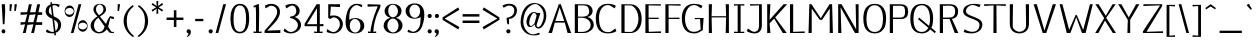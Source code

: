 SplineFontDB: 3.2
FontName: Kame-Book
FullName: Kame Book
FamilyName: Kame
Weight: Book
Copyright: Copyright (c) 2020, Romain Goetz
UComments: "2020-3-20: Created with FontForge (http://fontforge.org)"
Version: 002.000
ItalicAngle: 0
UnderlinePosition: -100
UnderlineWidth: 50
Ascent: 800
Descent: 200
InvalidEm: 0
LayerCount: 2
Layer: 0 0 "Back" 1
Layer: 1 0 "Fore" 0
XUID: [1021 211 -755066739 6491469]
FSType: 0
OS2Version: 0
OS2_WeightWidthSlopeOnly: 0
OS2_UseTypoMetrics: 1
CreationTime: 1584661111
ModificationTime: 1585577041
PfmFamily: 17
TTFWeight: 400
TTFWidth: 5
LineGap: 90
VLineGap: 0
OS2TypoAscent: 0
OS2TypoAOffset: 1
OS2TypoDescent: 0
OS2TypoDOffset: 1
OS2TypoLinegap: 90
OS2WinAscent: 0
OS2WinAOffset: 1
OS2WinDescent: 0
OS2WinDOffset: 1
HheadAscent: 0
HheadAOffset: 1
HheadDescent: 0
HheadDOffset: 1
OS2Vendor: 'PfEd'
Lookup: 1 0 0 "Single Substitution in Latin lookup 0" { "Single Substitution in Latin lookup 0-1"  } ['    ' ('DFLT' <'dflt' > 'latn' <'dflt' > ) 'cv00' ('DFLT' <'dflt' > 'latn' <'dflt' > ) ]
Lookup: 4 0 1 "'liga' Standard Ligatures in Latin lookup 0" { "'liga' Standard Ligatures in Latin lookup 0-1"  } ['liga' ('DFLT' <'dflt' > 'latn' <'dflt' > ) ]
Lookup: 258 0 0 "'kern' Horizontal Kerning in Latin lookup 0" { "'kern' Horizontal Kerning in Latin lookup 0-1" [10,0,2] "'kern' Horizontal Kerning in Latin lookup 0-2" [150,15,0] } ['kern' ('DFLT' <'dflt' > 'latn' <'dflt' > ) ]
MarkAttachClasses: 1
DEI: 91125
KernClass2: 1 1 "'kern' Horizontal Kerning in Latin lookup 0-2"
 0 {}
KernClass2: 42 32 "'kern' Horizontal Kerning in Latin lookup 0-1"
 124 A Agrave Aacute Acircumflex Atilde Adieresis Aring Amacron Abreve uni01CD uni01DE uni01E0 Aringacute uni0200 uni0202 uni0226
 1 B
 47 C Ccedilla Cacute Ccircumflex Cdotaccent Ccaron
 155 D O Eth Ograve Oacute Ocircumflex Otilde Dcaron Dcroat Omacron Obreve Ohungarumlaut uni01D1 uni01EA uni01EC uni020C uni020E uni022A uni022C uni022E uni0230
 124 E AE Egrave Eacute Ecircumflex Edieresis Emacron Ebreve Edotaccent Eogonek Ecaron OE uni01E2 AEacute uni0204 uni0206 uni0228
 1 F
 54 G Gcircumflex Gbreve Gdotaccent uni0122 Gcaron uni01F4
 68 H M N d Ntilde Hcircumflex Nacute uni0145 Ncaron Eng uni01F8 uni021E
 95 I Igrave Iacute Icircumflex Idieresis Imacron Ibreve Iogonek Idotaccent uni01CF uni0208 uni020A
 176 J U Ugrave Uacute Ucircumflex Udieresis IJ Jcircumflex Utilde Umacron Ubreve Uring Uhungarumlaut Uogonek uni01C7 uni01CA uni01D3 uni01D5 uni01D7 uni01D9 uni01DB uni0214 uni0216
 17 K uni0136 uni01E8
 23 L Lacute uni013B Lslash
 1 P
 1 Q
 39 R Racute uni0156 Rcaron uni0210 uni0212
 44 S Sacute Scircumflex Scedilla Scaron uni0218
 16 T Tcaron uni021A
 1 V
 13 W Wcircumflex
 1 X
 38 Y Yacute Ycircumflex Ydieresis uni0232
 42 Z Zacute Zdotaccent Zcaron uni01C4 uni01F1
 124 a agrave aacute acircumflex atilde adieresis aring amacron abreve uni01CE uni01DF uni01E1 aringacute uni0201 uni0203 uni0227
 141 b o p ograve oacute ocircumflex otilde odieresis thorn omacron obreve uni01D2 uni01DD uni01ED uni020D uni020F uni022B uni022D uni022F uni0231
 10 c ccedilla
 117 e ae egrave eacute ecircumflex edieresis emacron ebreve edotaccent eogonek oe uni01E3 aeacute uni0205 uni0207 uni0229
 4 f ff
 54 g gcircumflex gbreve gdotaccent uni0123 gcaron uni01F5
 192 h m n u ntilde ugrave uacute ucircumflex udieresis hcircumflex hbar dotlessi nacute uni0146 napostrophe eng umacron ubreve uring uni01D6 uni01D8 uni01DA uni01DC uni01F9 uni0215 uni0217 uni021F
 51 i j igrave iacute icircumflex uni01CC fi fj ffi ffj
 17 k uni0137 uni01E9
 23 l lacute uni013C fl ffl
 1 q
 9 r uni0157
 18 s scedilla uni0219
 14 t tbar uni021B
 40 v y yacute ydieresis ycircumflex uni0233
 13 w wcircumflex
 14 x kgreenlandic
 28 z zdotaccent uni01F2 uni01F3
 18 germandbls uni01EB
 132 A Agrave Aacute Acircumflex Atilde Adieresis Aring Amacron Abreve Aogonek uni01CD uni01DE uni01E0 Aringacute uni0200 uni0202 uni0226
 389 B D E F H K L M N P R b h k Egrave Eacute Ecircumflex Edieresis Ntilde Thorn thorn Dcaron Emacron Ebreve Edotaccent Eogonek Ecaron Hcircumflex hcircumflex uni0136 uni0137 Lacute uni013B Lcaron Ldot Nacute uni0145 Ncaron Eng Racute uni0156 Rcaron uni01C4 uni01C5 uni01C7 uni01C8 uni01CA uni01CB uni01E8 uni01E9 uni01F1 uni01F2 uni01F8 uni0204 uni0206 uni0210 uni0212 uni021E uni021F uni0228
 261 C G O Q Ccedilla Ograve Oacute Ocircumflex Otilde Odieresis Cacute Ccircumflex Cdotaccent Ccaron Gcircumflex Gbreve Gdotaccent uni0122 Omacron Obreve Ohungarumlaut OE uni01D1 uni01E4 Gcaron uni01EA uni01EC uni01F4 uni020C uni020E uni022A uni022C uni022E uni0230
 82 I Igrave Iacute Icircumflex Idieresis Imacron Ibreve Idotaccent IJ uni01CF uni020A
 13 J Jcircumflex
 44 S Sacute Scircumflex Scedilla Scaron uni0218
 24 T uni0162 Tcaron uni021A
 143 U Ugrave Uacute Ucircumflex Udieresis Utilde Umacron Ubreve Uring Uhungarumlaut Uogonek uni01D3 uni01D5 uni01D7 uni01D9 uni01DB uni0214 uni0216
 1 V
 13 W Wcircumflex
 1 X
 38 Y Yacute Ycircumflex Ydieresis uni0232
 26 Z Zacute Zdotaccent Zcaron
 135 a agrave aacute acircumflex atilde adieresis aring ae amacron abreve aogonek uni01DF uni01E1 uni01E3 aringacute aeacute uni0203 uni0227
 302 c d e o q ccedilla egrave eacute ecircumflex edieresis ograve oacute ocircumflex odieresis cacute ccircumflex cdotaccent ccaron dcaron dcroat emacron ebreve edotaccent eogonek ecaron omacron obreve ohungarumlaut oe uni01C6 uni01D2 uni01EB uni01ED uni01F3 uni0207 uni020F uni0229 uni022B uni022F uni0231
 25 f fi ff fl ffl fj ffi ffj
 62 g gcircumflex gbreve gdotaccent uni0123 uni01E5 gcaron uni01F5
 40 i igrave iacute icircumflex idieresis ij
 1 j
 44 l lacute uni013C lcaron ldot uni01C9 uni0211
 76 m n p r ntilde kgreenlandic nacute uni0146 ncaron eng racute uni01CC uni01F9
 37 s sacute scircumflex scedilla uni0219
 24 t uni0163 tcaron uni021B
 135 u ugrave uacute ucircumflex udieresis utilde umacron ubreve uring uhungarumlaut uogonek uni01D4 uni01D6 uni01D8 uni01DA uni01DC uni0217
 1 v
 13 w wcircumflex
 1 x
 38 y yacute ydieresis ycircumflex uni0233
 19 z zacute zdotaccent
 18 AE uni01E2 AEacute
 18 germandbls uni0213
 0 {} 0 {} 0 {} 0 {} 0 {} 0 {} 0 {} 0 {} 0 {} 0 {} 0 {} 0 {} 0 {} 0 {} 0 {} 0 {} 0 {} 0 {} 0 {} 0 {} 0 {} 0 {} 0 {} 0 {} 0 {} 0 {} 0 {} 0 {} 0 {} 0 {} 0 {} 0 {} 0 {} 40 {} 0 {} -30 {} 0 {} 20 {} -28 {} -110 {} -40 {} -100 {} -90 {} 0 {} -160 {} 0 {} 0 {} -10 {} -40 {} 0 {} -17 {} -40 {} -49 {} 0 {} 0 {} -60 {} -20 {} -105 {} -39 {} 0 {} -70 {} 0 {} 0 {} 0 {} 0 {} -27 {} -10 {} 0 {} -40 {} -20 {} -10 {} -40 {} -10 {} -47 {} -34 {} -59 {} -80 {} -30 {} -10 {} 0 {} -20 {} -10 {} 0 {} -40 {} -15 {} 0 {} -35 {} -22 {} 0 {} -25 {} 0 {} -33 {} -32 {} -39 {} -58 {} 0 {} 0 {} 10 {} 20 {} -10 {} -2 {} 0 {} -8 {} 0 {} -5 {} -4 {} 0 {} -3 {} -10 {} 0 {} 0 {} -20 {} 0 {} -30 {} 0 {} -10 {} -15 {} 0 {} 0 {} -10 {} -10 {} -20 {} -20 {} 0 {} -40 {} 0 {} -6 {} 0 {} 0 {} -60 {} 0 {} 0 {} -10 {} -30 {} 0 {} -30 {} 0 {} -50 {} -50 {} -40 {} -60 {} -40 {} 0 {} 0 {} -10 {} -20 {} 0 {} -36 {} -17 {} 0 {} 0 {} -12 {} 0 {} 0 {} 0 {} -10 {} -10 {} -20 {} -51 {} 0 {} 0 {} 0 {} 0 {} -20 {} 0 {} -10 {} -20 {} -10 {} -20 {} 0 {} 0 {} 0 {} 0 {} -20 {} -20 {} -40 {} -50 {} -30 {} -20 {} -20 {} 0 {} -19 {} -30 {} -20 {} -34 {} -60 {} -30 {} 0 {} -50 {} 0 {} 0 {} 0 {} -176 {} -100 {} 0 {} -20 {} 0 {} -60 {} -40 {} 0 {} 0 {} 0 {} 0 {} 0 {} 0 {} 0 {} -40 {} -50 {} -40 {} -60 {} -33 {} -40 {} 0 {} -30 {} -40 {} -30 {} -58 {} -30 {} -40 {} -40 {} -40 {} -40 {} -317 {} -51 {} 0 {} -28 {} 0 {} 10 {} -30 {} -20 {} -20 {} -40 {} -14 {} -30 {} -30 {} -41 {} -100 {} -55 {} 0 {} 0 {} -40 {} -20 {} -20 {} -40 {} -20 {} 0 {} 0 {} -40 {} 0 {} -40 {} -10 {} -79 {} -40 {} -30 {} -54 {} 0 {} 0 {} 0 {} 0 {} 0 {} 0 {} 0 {} 0 {} 0 {} -10 {} -20 {} -20 {} 0 {} -20 {} -10 {} 0 {} 0 {} 0 {} 0 {} 0 {} -20 {} 0 {} -10 {} 0 {} -10 {} 0 {} -20 {} 0 {} 0 {} -20 {} 0 {} -4 {} 0 {} 0 {} 0 {} 0 {} -10 {} 0 {} 0 {} -10 {} 0 {} -11 {} 0 {} 0 {} 0 {} 0 {} 0 {} -30 {} -30 {} -40 {} -40 {} -37 {} -40 {} 0 {} 0 {} -10 {} -50 {} -20 {} -30 {} -10 {} 0 {} -30 {} 0 {} 0 {} 0 {} 0 {} -40 {} 0 {} 0 {} 0 {} -50 {} -10 {} 0 {} -20 {} 0 {} 0 {} -10 {} -3 {} 0 {} 20 {} -10 {} 0 {} 0 {} 0 {} 0 {} 0 {} -10 {} 0 {} 0 {} -9 {} -10 {} 10 {} 0 {} 0 {} 0 {} -59 {} 0 {} 0 {} 0 {} 0 {} -30 {} 0 {} -10 {} -20 {} 0 {} -10 {} 0 {} 0 {} 0 {} -10 {} 0 {} -30 {} -40 {} -69 {} -40 {} -24 {} -40 {} 0 {} 0 {} -12 {} -40 {} -50 {} -60 {} -60 {} 0 {} -40 {} 0 {} 0 {} 0 {} 0 {} 10 {} 0 {} -50 {} 0 {} 0 {} 0 {} -100 {} -50 {} -110 {} -110 {} 0 {} -160 {} 0 {} -25 {} -40 {} -30 {} -20 {} 0 {} -20 {} -44 {} 0 {} 0 {} -50 {} -30 {} -120 {} -60 {} 0 {} -50 {} 0 {} 0 {} 0 {} 0 {} -100 {} 0 {} 0 {} -30 {} -50 {} -10 {} -20 {} 0 {} 0 {} 0 {} -40 {} -27 {} -30 {} -30 {} -40 {} 0 {} -29 {} 0 {} -42 {} -2 {} 0 {} -30 {} 0 {} 0 {} 0 {} 0 {} 0 {} 0 {} 0 {} -256 {} 0 {} 0 {} 10 {} 0 {} 0 {} 0 {} 30 {} 0 {} -80 {} -23 {} -90 {} -68 {} 0 {} -133 {} 0 {} 0 {} 0 {} -28 {} -24 {} 0 {} -38 {} -19 {} 0 {} 0 {} -30 {} 0 {} -35 {} 0 {} 0 {} -39 {} 0 {} 0 {} 0 {} 0 {} -5 {} -10 {} -19 {} -10 {} -20 {} 0 {} -50 {} -23 {} -43 {} -40 {} -20 {} -50 {} -10 {} -30 {} -30 {} -10 {} -50 {} -30 {} -66 {} -40 {} -15 {} -20 {} -10 {} -30 {} -30 {} 0 {} -10 {} -33 {} -2 {} -7 {} 0 {} 0 {} -40 {} 0 {} 0 {} -10 {} -20 {} 0 {} -50 {} -10 {} -20 {} -20 {} -20 {} -98 {} -20 {} 0 {} -10 {} -53 {} -20 {} -12 {} -60 {} -30 {} 0 {} -67 {} -50 {} 0 {} -60 {} -17 {} 0 {} -40 {} -30 {} -70 {} 0 {} 0 {} -110 {} 0 {} -30 {} 0 {} -40 {} -30 {} 0 {} 0 {} 0 {} 0 {} 0 {} 0 {} 0 {} -70 {} -90 {} -20 {} -100 {} -40 {} -40 {} 0 {} -60 {} -60 {} -40 {} -40 {} -40 {} -50 {} -40 {} -60 {} -40 {} -200 {} -149 {} 0 {} -100 {} -20 {} -50 {} 0 {} -40 {} -10 {} 0 {} -10 {} 0 {} 0 {} -10 {} 0 {} -2 {} -80 {} -80 {} -50 {} -100 {} -33 {} -80 {} 0 {} -50 {} -70 {} -50 {} -50 {} -70 {} -60 {} -60 {} -60 {} -50 {} -226 {} -42 {} 0 {} -90 {} 0 {} -10 {} 0 {} -60 {} 0 {} 0 {} 0 {} 0 {} 0 {} 0 {} 0 {} 0 {} -60 {} -40 {} -43 {} -70 {} 0 {} -30 {} 0 {} -20 {} -30 {} -30 {} -40 {} -30 {} -20 {} -50 {} -56 {} -85 {} -172 {} -14 {} 0 {} 0 {} 0 {} -30 {} 0 {} 0 {} -20 {} 0 {} -10 {} -10 {} 0 {} 0 {} 0 {} 0 {} -20 {} -50 {} -10 {} -40 {} -26 {} -50 {} 0 {} 0 {} 0 {} -60 {} -20 {} -40 {} -10 {} 0 {} -40 {} 0 {} 0 {} 0 {} 0 {} -120 {} 0 {} -30 {} 0 {} -80 {} -67 {} 0 {} 0 {} 0 {} 0 {} 0 {} 0 {} 0 {} -100 {} -100 {} -50 {} -100 {} -40 {} -80 {} 0 {} -60 {} -100 {} -70 {} -80 {} -100 {} -80 {} -100 {} -100 {} -100 {} -200 {} -74 {} 0 {} 0 {} 0 {} -30 {} 0 {} 10 {} 0 {} -6 {} -30 {} -22 {} -20 {} 0 {} -25 {} 0 {} -30 {} -50 {} -30 {} -30 {} -20 {} -20 {} -20 {} 0 {} 0 {} -50 {} -50 {} -50 {} -91 {} 0 {} -50 {} 0 {} 0 {} 0 {} 0 {} 0 {} 10 {} 0 {} 0 {} 0 {} -25 {} -70 {} 0 {} -80 {} -60 {} 0 {} -100 {} 0 {} 0 {} 10 {} 0 {} 0 {} 0 {} -20 {} -20 {} 0 {} 0 {} -20 {} 0 {} -30 {} 0 {} 0 {} -30 {} 0 {} 0 {} 0 {} 0 {} -20 {} 0 {} 0 {} -30 {} -20 {} -30 {} -90 {} 0 {} -70 {} -60 {} -40 {} -100 {} -50 {} 0 {} 10 {} -20 {} 0 {} -10 {} -30 {} -15 {} 0 {} 0 {} -20 {} 0 {} -30 {} 0 {} -40 {} -40 {} -20 {} -18 {} 0 {} 0 {} 0 {} 0 {} 0 {} 0 {} 0 {} 0 {} -40 {} 0 {} -50 {} -50 {} -10 {} -100 {} 0 {} 0 {} -10 {} 0 {} 0 {} 0 {} -20 {} -20 {} 0 {} 0 {} -10 {} 0 {} -20 {} 0 {} 0 {} 0 {} 0 {} 0 {} 0 {} 0 {} 0 {} 0 {} 0 {} -20 {} -10 {} -20 {} -60 {} 0 {} -60 {} -50 {} -20 {} -100 {} 0 {} 0 {} 0 {} -30 {} -10 {} 0 {} -40 {} -30 {} 10 {} -9 {} -25 {} -20 {} -30 {} 0 {} -38 {} -31 {} -49 {} -71 {} 0 {} 0 {} -60 {} 0 {} 0 {} 0 {} -40 {} 0 {} 0 {} 0 {} 0 {} 0 {} 0 {} 0 {} 0 {} -20 {} -40 {} 0 {} -37 {} 0 {} -89 {} 0 {} -10 {} -60 {} -6 {} -11 {} 0 {} 0 {} 0 {} -14 {} -18 {} -140 {} 0 {} 0 {} -20 {} 0 {} 0 {} -30 {} -20 {} -22 {} -70 {} 0 {} -60 {} -50 {} -59 {} -100 {} -30 {} -10 {} -10 {} -14 {} -25 {} 0 {} -30 {} -24 {} -10 {} -12 {} -7 {} 0 {} -10 {} 0 {} -22 {} 16 {} -1 {} -58 {} 0 {} 0 {} 0 {} 0 {} 0 {} -10 {} 0 {} -10 {} -60 {} -13 {} -50 {} -40 {} 0 {} -80 {} 0 {} 0 {} 0 {} -23 {} 4 {} -14 {} -30 {} -29 {} 0 {} -30 {} -40 {} -7 {} -25 {} -10 {} -23 {} -30 {} -5 {} -2 {} 0 {} 0 {} 0 {} 0 {} 0 {} 0 {} 0 {} -13 {} -40 {} 0 {} -30 {} -20 {} -10 {} -50 {} 0 {} 0 {} 0 {} -10 {} 0 {} -12 {} -35 {} -17 {} 0 {} 0 {} -23 {} -7 {} -3 {} 0 {} -10 {} -15 {} -6 {} -5 {} 0 {} 0 {} 0 {} 0 {} 0 {} 0 {} 0 {} -13 {} 0 {} -1 {} -42 {} -47 {} -23 {} 0 {} -1 {} 0 {} -15 {} 0 {} -14 {} -6 {} -18 {} 0 {} -120 {} 0 {} -7 {} 0 {} 0 {} -35 {} 0 {} 0 {} 0 {} -7 {} 0 {} 0 {} 0 {} 0 {} -40 {} 0 {} -7 {} -29 {} -60 {} -83 {} -80 {} -80 {} 0 {} -50 {} 0 {} -30 {} -40 {} -80 {} -27 {} -33 {} -65 {} -70 {} -3 {} -12 {} -110 {} -65 {} -97 {} -59 {} 0 {} -102 {} 0 {} 0 {} 0 {} 0 {} 0 {} 0 {} 0 {} -3 {} 0 {} -10 {} -40 {} -10 {} -60 {} -56 {} 0 {} -100 {} 0 {} 0 {} -10 {} -2 {} -5 {} -7 {} 0 {} -21 {} -3 {} 0 {} -9 {} -1 {} 0 {} 0 {} 0 {} 0 {} 0 {} 0 {} 0 {} 0 {} -80 {} 20 {} 20 {} -50 {} -40 {} 10 {} -40 {} 0 {} -30 {} -20 {} -30 {} -80 {} -50 {} -30 {} -20 {} 0 {} -40 {} 0 {} -60 {} -16 {} -30 {} -34 {} 0 {} 0 {} 0 {} 0 {} 0 {} -1 {} 0 {} -150 {} 0 {} 0 {} -14 {} 0 {} 0 {} -30 {} -5 {} -34 {} -60 {} -8 {} -70 {} -30 {} -30 {} -100 {} -25 {} 0 {} -10 {} -27 {} -25 {} -9 {} -40 {} -30 {} -20 {} -44 {} -48 {} 0 {} -33 {} -6 {} -27 {} -50 {} -23 {} -40 {} 0 {} -30 {} 10 {} 0 {} -10 {} 0 {} 0 {} 0 {} -40 {} -20 {} -50 {} -80 {} -1 {} -70 {} 0 {} -10 {} -30 {} -61 {} -34 {} -15 {} -26 {} -65 {} -20 {} 0 {} -67 {} -27 {} -85 {} -45 {} 0 {} -19 {} 0 {} 0 {} 0 {} 0 {} -80 {} 0 {} 0 {} -30 {} -50 {} 0 {} -40 {} -10 {} -60 {} -30 {} -40 {} -100 {} -50 {} -30 {} -20 {} -10 {} -5 {} -14 {} -20 {} -42 {} -20 {} -14 {} 0 {} 0 {} 0 {} 0 {} 0 {} -14 {} -1 {} -142 {} 0 {} 0 {} -45 {} 0 {} 0 {} -10 {} 0 {} 0 {} -50 {} 0 {} -60 {} -40 {} -20 {} -80 {} -76 {} 0 {} 0 {} 0 {} -13 {} 0 {} -20 {} -18 {} 0 {} 0 {} 0 {} 0 {} 0 {} 0 {} 0 {} 0 {} 0 {} -67 {} 0 {} 0 {} 0 {} 0 {} 0 {} 0 {} -10 {} 0 {} -40 {} 0 {} -60 {} -50 {} 0 {} -100 {} 0 {} -10 {} -30 {} -5 {} -22 {} -7 {} -40 {} -32 {} -30 {} -1 {} 0 {} -8 {} 0 {} 0 {} 0 {} -2 {} 0 {} 0 {} 0 {} 0 {} 0 {} 0 {} 0 {} 0 {} 0 {} 0 {} -40 {} 0 {} -50 {} -57 {} 0 {} -100 {} 0 {} -10 {} -20 {} 0 {} 9 {} 0 {} -59 {} -32 {} 0 {} 0 {} 0 {} 0 {} 0 {} 0 {} 0 {} 0 {} 0 {} 0 {} 0 {} 0 {} -5 {} 0 {} 0 {} -57 {} -54 {} -92 {} -187 {} 0 {} -97 {} -69 {} -52 {} -100 {} -48 {} 0 {} 0 {} -20 {} 0 {} 0 {} -36 {} -8 {} 0 {} 0 {} -52 {} 0 {} -32 {} 0 {} -50 {} -39 {} -47 {} -23 {} 0 {}
LangName: 1033 "" "" "" "" "" "" "" "" "" "Romain Goetz" "" "" "www.romaingoetz.fr"
Encoding: Custom
UnicodeInterp: none
NameList: AGL For New Fonts
DisplaySize: -48
AntiAlias: 1
FitToEm: 0
WinInfo: 0 32 12
BeginPrivate: 0
EndPrivate
Grid
-1000 495.833333333 m 0
 2000 495.833333333 l 1024
-1000 488.5 m 0
 2000 488.5 l 1024
-1000 476.083343506 m 0
 2000 476.083343506 l 1024
-1000 30 m 4
 2000 30 l 1028
  Named: "bas traverse basse"
-1000 44.4166666667 m 0
 2000 44.4166666667 l 1024
  Named: "haut traverse basse"
-1000 690 m 0
 2000 690 l 1024
  Named: "haut traverse haute"
-1000 676 m 0
 2000 676 l 1024
  Named: "bas traverse haute"
322.333394368 1300 m 0
 322.333394368 -700 l 1024
-1000 373 m 0
 2000 373 l 1024
170 1300 m 0
 170 -700 l 1024
-1000 -290 m 0
 2000 -290 l 1024
  Named: "y"
-1000 -299 m 0
 2000 -299 l 1024
-1000 580.166687012 m 0
 2000 580.166687012 l 1024
  Named: "under-accent"
-1000 750 m 0
 2000 750 l 1024
  Named: "under-accent"
-1000 592 m 0
 2000 592 l 1024
  Named: "i-dot"
-1000 520.030273438 m 0
 2000 520.030273438 l 1024
  Named: "x-height"
-1000 530 m 0
 2000 530 l 1024
  Named: "x-height-overhang"
-1000 -10 m 0
 2000 -10 l 1024
  Named: "undershoot"
-1000 730 m 0
 2000 730 l 1024
  Named: "overhang"
-1000 720 m 0
 2000 720 l 1024
  Named: "cap-height"
-1000 295 m 0
 2000 295 l 1024
EndSplineSet
BeginChars: 479 476

StartChar: exclam
Encoding: 1 33 0
Width: 204
VWidth: 0
Flags: HMW
LayerCount: 2
Fore
SplineSet
71 220 m 1
 62 390 53 550 43 720 c 1
 125 720 l 1
 130 535 l 1
 113 220 l 1
 71 220 l 1
EndSplineSet
Refer: 1 46 N 0.896552 0 0 1 4.13793 0 2
Validated: 1
EndChar

StartChar: period
Encoding: 14 46 1
Width: 184
VWidth: 0
Flags: MW
LayerCount: 2
Fore
SplineSet
92 -10 m 0
 63 -10 40 13 40 42 c 0
 40 71 63 94 92 94 c 0
 121 94 144 71 144 42 c 0
 144 13 121 -10 92 -10 c 0
EndSplineSet
Validated: 1
EndChar

StartChar: quotedbl
Encoding: 2 34 2
Width: 263
VWidth: 0
Flags: HMW
LayerCount: 2
Fore
Refer: 7 39 N 1 0 0 1 120 0 2
Refer: 7 39 N 1 0 0 1 0 0 2
Validated: 1
EndChar

StartChar: numbersign
Encoding: 3 35 3
Width: 620
VWidth: 0
Flags: MW
LayerCount: 2
Fore
SplineSet
418 203 m 1
 376 0 l 1
 304 0 l 1
 360 218 l 1
 210 203 l 1
 168 0 l 1
 96 0 l 1
 152 218 l 1
 40 203 l 1
 40 270 l 1
 152 270 l 1
 206 467 l 1
 40 453 l 1
 40 519 l 1
 204 519 l 1
 248 719 l 1
 320 719 l 1
 276 519 l 1
 412 519 l 1
 456 719 l 1
 528 719 l 1
 486 519 l 1
 580 519 l 1
 580 453 l 1
 472 453 l 1
 432 270 l 1
 580 270 l 1
 580 203 l 1
 418 203 l 1
262 453 m 1
 224 270 l 1
 362 270 l 1
 414 467 l 1
 262 453 l 1
EndSplineSet
Validated: 1
EndChar

StartChar: dollar
Encoding: 4 36 4
Width: 470
VWidth: 0
Flags: MW
LayerCount: 2
Fore
SplineSet
370 644 m 1
 334 664 302 696 258 696 c 0
 243 696 226 692 210 685 c 1
 242 420 l 1
 300 391 364 364 395 316 c 0
 418 282 430 250 430 210 c 0
 430 104 371 34 293 5 c 1
 300 -54 l 1
 261 -59 l 1
 254 -5 l 1
 238 -8 222 -10 206 -10 c 0
 152 -10 98 -1 50 27 c 1
 70 94 l 1
 110 69 152 27 211 27 c 0
 224 27 237 29 249 33 c 1
 210 354 l 1
 174 371 137 387 111 408 c 0
 70 441 40 488 40 542 c 0
 40 634 94 690 166 715 c 1
 160 765 l 1
 199 769 l 1
 205 725 l 1
 223 728 241 730 260 730 c 0
 308 730 354 724 395 709 c 1
 370 644 l 1
253 332 m 1
 287 51 l 1
 296 57 303 63 310 70 c 0
 341 101 352 157 352 199 c 0
 352 266 307 303 253 332 c 1
199 442 m 1
 172 664 l 1
 160 655 150 645 144 636 c 0
 127 612 120 576 120 547 c 0
 120 499 154 468 199 442 c 1
EndSplineSet
Validated: 1
EndChar

StartChar: percent
Encoding: 5 37 5
Width: 656
VWidth: 0
Flags: MW
LayerCount: 2
Fore
SplineSet
390 720 m 1
 458 720 l 1
 263 0 l 1
 197 0 l 1
 390 720 l 1
166 688 m 0
 244 688 285 614 285 542 c 0
 285 456 226 400 164 400 c 0
 101 400 40 458 40 543 c 0
 40 615 85 688 166 688 c 0
56 541 m 0
 56 488 112 457 164 457 c 0
 225 457 270 504 270 544 c 0
 270 582 228 628 168 628 c 0
 114 628 56 596 56 541 c 0
497 320 m 0
 575 320 616 246 616 174 c 0
 616 88 557 32 495 32 c 0
 431 32 372 90 372 175 c 0
 372 247 417 320 497 320 c 0
387 173 m 0
 387 120 444 89 495 89 c 0
 557 89 602 136 602 176 c 0
 602 215 560 260 499 260 c 0
 445 260 387 228 387 173 c 0
EndSplineSet
Validated: 1
EndChar

StartChar: ampersand
Encoding: 6 38 6
Width: 663
VWidth: 0
Flags: MW
LayerCount: 2
Fore
SplineSet
585 26 m 0
 598 26 611 29 623 31 c 1
 623 0 l 1
 551 0 l 2
 537 0 526 3 518 9 c 0
 493 26 467 64 446 92 c 1
 394 24 330 -10 254 -10 c 0
 190 -10 137 15 102 48 c 0
 67 79 40 128 40 190 c 0
 40 237 55 269 78 299 c 0
 112 345 156 378 209 416 c 1
 170 460 110 514 110 593 c 0
 110 662 156 703 209 720 c 0
 226 726 253 730 270 730 c 0
 356 730 426 681 426 595 c 0
 426 491 333 460 274 410 c 1
 426 226 l 1
 451 291 467 339 500 388 c 0
 509 402 519 414 530 423 c 1
 556 414 587 405 622 405 c 1
 622 350 l 1
 588 350 557 363 530 373 c 1
 512 300 496 234 479 161 c 1
 499 132 520 92 538 63 c 0
 549 45 561 26 585 26 c 0
390 164 m 1
 234 383 l 1
 192 353 163 322 148 289 c 0
 132 257 124 224 124 192 c 0
 124 103 170 24 256 24 c 0
 330 24 378 97 390 164 c 1
174 596 m 0
 174 528 215 486 252 444 c 1
 294 474 336 501 354 551 c 0
 359 564 361 579 361 595 c 0
 361 646 333 686 299 705 c 0
 287 711 277 714 266 714 c 0
 237 714 214 695 201 677 c 0
 186 657 174 629 174 596 c 0
EndSplineSet
Validated: 1
EndChar

StartChar: quotesingle
Encoding: 7 39 7
Width: 143
VWidth: 0
Flags: MW
LayerCount: 2
Fore
SplineSet
40 550 m 1
 40 616 l 1
 43 720 l 1
 103 720 l 1
 76 550 l 1
 40 550 l 1
EndSplineSet
Validated: 1
EndChar

StartChar: parenleft
Encoding: 8 40 8
Width: 343
VWidth: 0
Flags: HMW
LayerCount: 2
Fore
SplineSet
303 -79 m 5
 272 -101 l 5
 197 -49 139 12 99 81 c 4
 60 151 40 224 40 300 c 4
 40 378 60 451 99 519 c 4
 138 586 195 647 272 700 c 5
 293 669 l 5
 232 619 187 566 159 510 c 4
 134 457 118 380 118 303 c 4
 118 302 118 302 118 301 c 4
 118 300 118 299 118 299 c 4
 118 221 134 139 161 87 c 4
 192 26 250 -35 303 -79 c 5
EndSplineSet
EndChar

StartChar: parenright
Encoding: 9 41 9
Width: 343
VWidth: 0
Flags: HMW
LayerCount: 2
Fore
SplineSet
40 -79 m 5
 93 -35 151 26 182 87 c 4
 209 139 225 221 225 299 c 4
 225 299 225 300 225 301 c 4
 225 302 225 302 225 303 c 4
 225 380 209 457 184 510 c 4
 156 566 111 619 50 669 c 5
 71 700 l 5
 148 647 205 586 244 519 c 4
 283 451 303 378 303 300 c 4
 303 224 283 151 244 81 c 4
 204 12 146 -49 71 -101 c 5
 40 -79 l 5
EndSplineSet
EndChar

StartChar: asterisk
Encoding: 10 42 10
Width: 368
VWidth: 0
Flags: MW
LayerCount: 2
Fore
SplineSet
303 535 m 1
 202 610 l 1
 207 482 l 1
 161 482 l 1
 166 610 l 1
 64 534 l 1
 40 575 l 1
 154 642 l 1
 40 709 l 1
 64 750 l 1
 166 673 l 1
 161 800 l 1
 207 800 l 1
 202 674 l 1
 303 750 l 1
 328 709 l 1
 216 642 l 1
 328 575 l 1
 303 535 l 1
EndSplineSet
Validated: 1
EndChar

StartChar: plus
Encoding: 11 43 11
Width: 500
VWidth: 0
Flags: MW
LayerCount: 2
Fore
SplineSet
285 387 m 1
 460 387 l 1
 460 326 l 1
 285 326 l 1
 285 150 l 1
 221 150 l 1
 221 326 l 1
 40 326 l 1
 40 387 l 1
 221 387 l 1
 221 570 l 1
 285 570 l 1
 285 387 l 1
EndSplineSet
Validated: 1
EndChar

StartChar: comma
Encoding: 12 44 12
Width: 187
VWidth: 0
Flags: MW
LayerCount: 2
Fore
SplineSet
93 94 m 0
 125 94 147 62 147 28 c 0
 147 -26 116 -70 55 -101 c 1
 44 -81 l 1
 71 -69 89 -44 89 -10 c 1
 63 -8 40 14 40 44 c 0
 40 72 64 94 93 94 c 0
EndSplineSet
Validated: 1
EndChar

StartChar: hyphen
Encoding: 13 45 13
Width: 374
VWidth: 0
Flags: HMW
LayerCount: 2
Fore
SplineSet
80 295 m 1
 80 353 l 1
 284 353 l 1
 284 295 l 1
 80 295 l 1
EndSplineSet
Validated: 1
EndChar

StartChar: slash
Encoding: 15 47 14
Width: 341
VWidth: 0
Flags: MW
LayerCount: 2
Fore
SplineSet
233 720 m 1
 301 720 l 1
 106 0 l 1
 40 0 l 1
 233 720 l 1
EndSplineSet
Validated: 1
EndChar

StartChar: zero
Encoding: 16 48 15
Width: 590
VWidth: 0
Flags: HMW
LayerCount: 2
Fore
SplineSet
530 356 m 2
 530 143 459 -10 296 -10 c 3
 109 -10 63 181 60 356 c 1
 60 530 114 730 296 730 c 3
 498 730 530 531 530 356 c 2
452 356 m 0
 452 515 431 690 296 690 c 3
 171 690 138 515 138 356 c 0
 138 201 158 30 297 30 c 3
 432 30 452 209 452 356 c 0
EndSplineSet
Validated: 1
EndChar

StartChar: one
Encoding: 17 49 16
Width: 280
VWidth: 0
Flags: MW
LayerCount: 2
Fore
SplineSet
40 0 m 1
 40 40 l 1
 100 33 l 1
 100 529 l 1
 94 649 l 1
 40 639 l 1
 40 679 l 1
 170 730 l 1
 180 528 l 1
 172 30 l 1
 240 40 l 1
 240 0 l 1
 40 0 l 1
EndSplineSet
Validated: 1
EndChar

StartChar: two
Encoding: 18 50 17
Width: 474
VWidth: 0
Flags: MW
LayerCount: 2
Fore
SplineSet
51 690 m 1
 95 709 153 730 210 730 c 2
 309 730 379 682 408 612 c 0
 419 587 424 560 424 530 c 0
 424 410 348 311 282 244 c 0
 226 185 163 122 106 59 c 1
 434 73 l 1
 434 0 l 1
 40 0 l 1
 40 60 l 1
 136 167 204 238 278 342 c 0
 309 384 355 461 355 527 c 0
 355 621 293 683 197 683 c 0
 176 683 155 668 138 658 c 0
 114 643 92 629 60 618 c 1
 51 690 l 1
EndSplineSet
Validated: 1
EndChar

StartChar: three
Encoding: 19 51 18
Width: 517
VWidth: 0
Flags: MW
LayerCount: 2
Fore
SplineSet
477 203 m 0
 477 80 355 -10 220 -10 c 0
 155 -10 92 10 40 48 c 1
 64 116 l 1
 104 85 151 26 215 26 c 0
 320 26 397 107 397 196 c 0
 397 300 285 373 200 376 c 1
 210 413 l 1
 212 413 215 413 217 413 c 0
 297 413 358 465 358 544 c 0
 358 608 328 685 255 690 c 1
 201 683 152 642 108 614 c 1
 82 681 l 1
 130 716 194 730 255 730 c 0
 360 730 442 660 442 551 c 0
 442 466 388 423 318 400 c 1
 405 379 477 293 477 203 c 0
EndSplineSet
Validated: 1
EndChar

StartChar: four
Encoding: 20 52 19
Width: 550
VWidth: 0
Flags: MW
LayerCount: 2
Fore
SplineSet
350 170 m 1
 40 170 l 1
 40 230 l 1
 340 720 l 1
 420 720 l 1
 420 220 l 1
 510 226 l 1
 510 170 l 1
 420 170 l 1
 420 30 l 1
 490 40 l 1
 490 0 l 1
 280 0 l 1
 280 40 l 1
 350 30 l 1
 350 170 l 1
350 620 m 1
 100 220 l 1
 350 220 l 1
 350 620 l 1
EndSplineSet
Validated: 1
EndChar

StartChar: five
Encoding: 21 53 20
Width: 487
VWidth: 0
Flags: MW
LayerCount: 2
Fore
SplineSet
128 430 m 1
 155 436 191 438 223 438 c 0
 290 438 343 418 383 377 c 0
 418 340 447 290 447 222 c 0
 447 90 329 -12 208 -12 c 0
 155 -12 80 8 40 26 c 1
 55 97 l 1
 100 75 148 24 208 24 c 0
 301 24 372 126 372 222 c 0
 372 317 309 390 217 390 c 0
 177 390 164 373 137 350 c 1
 81 376 l 1
 81 720 l 1
 377 720 l 1
 377 650 l 1
 147 660 l 1
 128 430 l 1
EndSplineSet
Validated: 1
EndChar

StartChar: six
Encoding: 22 54 21
Width: 547
VWidth: 0
Flags: MW
LayerCount: 2
Fore
SplineSet
131 331 m 1
 167 356 221 374 281 374 c 0
 407 374 507 302 507 178 c 0
 507 116 477 73 443 43 c 0
 405 11 346 -10 279 -10 c 0
 210 -10 155 11 117 43 c 0
 60 92 40 181 40 276 c 0
 40 377 63 484 90 556 c 0
 128 656 202 730 313 730 c 0
 369 730 418 721 458 704 c 1
 445 644 l 1
 402 658 367 698 316 698 c 0
 282 698 254 681 234 664 c 0
 185 624 151 573 140 493 c 0
 132 439 132 387 131 331 c 1
412 178 m 0
 412 262 359 351 275 351 c 0
 190 351 143 266 143 181 c 0
 143 95 197 12 281 12 c 0
 361 12 412 95 412 178 c 0
EndSplineSet
Validated: 1
EndChar

StartChar: seven
Encoding: 23 55 22
Width: 400
VWidth: 0
Flags: MW
LayerCount: 2
Fore
SplineSet
360 653 m 1
 330 591 298 526 273 457 c 0
 228 333 190 193 184 30 c 1
 255 40 l 1
 255 0 l 1
 50 0 l 1
 50 41 l 1
 110 30 l 1
 112 62 118 96 124 131 c 0
 143 243 174 351 208 447 c 0
 233 522 262 595 293 668 c 1
 40 658 l 1
 40 720 l 1
 360 710 l 1
 360 653 l 1
EndSplineSet
Validated: 1
EndChar

StartChar: eight
Encoding: 24 56 23
Width: 553
VWidth: 0
Flags: MW
LayerCount: 2
Fore
SplineSet
513 188 m 0
 513 109 458 37 373 4 c 0
 345 -7 312 -10 278 -10 c 0
 216 -10 146 10 108 44 c 0
 63 84 40 136 40 182 c 0
 40 272 105 359 208 380 c 1
 113 403 64 475 64 548 c 0
 64 616 107 685 193 716 c 0
 220 726 249 730 278 730 c 0
 379 730 489 668 489 547 c 0
 489 469 433 400 348 380 c 1
 431 360 513 294 513 188 c 0
414 181 m 0
 414 267 359 362 274 362 c 0
 190 362 134 270 134 190 c 0
 134 84 212 14 279 14 c 0
 340 14 414 81 414 181 c 0
276 393 m 0
 341 393 400 461 400 542 c 0
 400 627 343 709 271 709 c 0
 193 709 155 633 155 555 c 0
 155 475 196 393 276 393 c 0
EndSplineSet
Validated: 1
EndChar

StartChar: nine
Encoding: 25 57 24
Width: 548
VWidth: 0
Flags: MW
LayerCount: 2
Fore
SplineSet
416 399 m 1
 379 374 326 356 266 356 c 0
 163 356 90 402 57 473 c 0
 45 499 40 525 40 552 c 0
 40 614 69 657 104 687 c 0
 140 718 199 740 265 740 c 0
 438 740 508 624 508 458 c 0
 508 349 488 255 457 173 c 0
 448 149 437 128 426 110 c 0
 381 37 317 0 234 0 c 0
 177 0 129 8 89 25 c 1
 102 85 l 1
 138 73 166 51 201 37 c 0
 211 32 221 31 231 31 c 0
 263 31 293 50 312 65 c 0
 362 106 396 156 407 237 c 0
 412 278 415 318 415 359 c 1
 416 399 l 1
  Spiro
    416 399 v
    374.047 376.76 o
    323.279 361.582 o
    266 356 o
    173.452 370.527 o
    102.904 411.163 o
    57 473 o
    47.2668 499.011 o
    41.7372 525.323 o
    40 552 o
    48.798 607.839 o
    71.8803 652.484 o
    104 687 o
    147.025 714.495 o
    201.985 733.161 o
    265 740 o
    404.781 703.848 o
    483.495 604.764 o
    508 458 o
    501.679 353.988 o
    483.977 259.021 o
    457 173 o
    447.418 150.022 o
    436.915 128.98 o
    426 110 o
    374.724 49.0859 o
    310.596 12.2718 o
    234 0 o
    180.014 2.69826 o
    131.658 10.9741 o
    89 25 v
    102 85 v
    135.857 70.35 o
    167.81 52.9827 o
    201 37 o
    210.99 33.2249 o
    221.01 31.4434 o
    231 31 o
    261.97 36.4714 o
    289.692 49.5336 o
    312 65 o
    356.369 109.765 o
    388.618 165.581 o
    407 237 o
    411.293 277.7 o
    414.039 318.3 o
    415 359 v
    0 0 z
  EndSpiro
135 552 m 0
 135 468 187 379 271 379 c 0
 356 379 404 463 404 547 c 0
 404 655 335 710 267 710 c 0
 200 710 135 658 135 552 c 0
  Spiro
    135 552 o
    151.56 469.892 o
    198.468 405.136 o
    271 379 o
    343.2 403.842 o
    388.438 466.186 o
    404 547 o
    383.631 637.187 o
    332.68 691.777 o
    267 710 o
    203.059 692.627 o
    154.297 640.004 o
    0 0 z
  EndSpiro
EndSplineSet
Validated: 1
EndChar

StartChar: colon
Encoding: 26 58 25
Width: 184
VWidth: 0
Flags: MW
LayerCount: 2
Fore
Refer: 1 46 N 1 0 0 1 0.0003 384 2
Refer: 1 46 N 1 0 0 1 0 0 2
Validated: 1
EndChar

StartChar: semicolon
Encoding: 27 59 26
Width: 190
VWidth: 0
Flags: MW
LayerCount: 2
Fore
Refer: 1 46 N 1 0 0 1 6.00009 384 2
Refer: 12 44 N 1 0 0 1 0 0 2
Validated: 1
EndChar

StartChar: less
Encoding: 28 60 27
Width: 500
VWidth: 0
Flags: MW
LayerCount: 2
Fore
SplineSet
460 150 m 1
 430 90 l 1
 40 330 l 1
 40 390 l 1
 430 640 l 1
 460 580 l 1
 90 360 l 1
 460 150 l 1
EndSplineSet
Validated: 1
EndChar

StartChar: equal
Encoding: 29 61 28
Width: 500
VWidth: 0
Flags: MW
LayerCount: 2
Fore
SplineSet
40 410 m 1
 40 472 l 1
 460 472 l 1
 460 410 l 1
 40 410 l 1
40 250 m 1
 40 312 l 1
 460 312 l 1
 460 250 l 1
 40 250 l 1
EndSplineSet
Validated: 1
EndChar

StartChar: greater
Encoding: 30 62 29
Width: 500
VWidth: 0
Flags: MW
LayerCount: 2
Fore
SplineSet
40 150 m 1
 410 360 l 1
 40 580 l 1
 70 640 l 1
 460 390 l 1
 460 330 l 1
 70 90 l 1
 40 150 l 1
EndSplineSet
Validated: 1
EndChar

StartChar: question
Encoding: 31 63 30
Width: 459
VWidth: 0
Flags: MW
LayerCount: 2
Fore
SplineSet
333 559 m 0
 333 644 281 687 195 687 c 0
 178 687 158 681 136 668 c 0
 114 656 90 644 64 631 c 1
 40 691 l 1
 101 718 154 732 200 732 c 0
 322 732 399 681 399 562 c 0
 399 469 345 403 282 372 c 0
 257 360 230 354 200 354 c 1
 203 220 l 1
 162 220 l 1
 151 255 140 321 140 372 c 0
 140 374 140 376 140 378 c 1
 182 387 206 395 240 410 c 0
 296 435 333 490 333 559 c 0
EndSplineSet
Refer: 1 46 N 1 0 0 1 92 0 2
Validated: 1
EndChar

StartChar: at
Encoding: 32 64 31
Width: 723
VWidth: 0
Flags: MW
LayerCount: 2
Fore
SplineSet
517 -39 m 1
 474 -53 429 -60 383 -60 c 0
 362 -60 341 -59 319 -56 c 0
 223 -43 150 1 100 76 c 0
 60 133 40 200 40 280 c 0
 40 304 42 329 46 356 c 0
 64 490 108 592 178 662 c 0
 236 721 304 750 381 750 c 0
 396 750 411 749 426 747 c 0
 582 726 683 605 683 432 c 0
 683 411 682 389 679 367 c 0
 667 277 587 111 489 111 c 0
 469 111 448 118 426 135 c 0
 403 153 393 181 390 218 c 1
 369 191 341 163 305 151 c 0
 295 148 286 147 277 147 c 0
 218 147 186 215 186 281 c 0
 186 290 187 299 188 308 c 0
 198 377 222 431 262 472 c 0
 296 506 336 525 375 525 c 0
 403 525 431 515 457 496 c 1
 461 507 l 1
 535 497 l 1
 502 400 478 324 448 229 c 0
 443 212 444 216 441 200 c 0
 440 196 440 192 440 189 c 0
 440 164 452 151 476 148 c 0
 478 148 480 148 482 148 c 0
 551 148 605 306 615 375 c 0
 618 397 620 418 620 438 c 0
 620 499 606 551 579 594 c 0
 550 638 519 681 472 707 c 0
 451 719 428 725 403 725 c 0
 367 725 339 712 314 698 c 0
 277 677 246 648 219 618 c 0
 163 555 127 465 111 347 c 0
 108 323 106 300 106 278 c 0
 106 213 121 156 151 108 c 0
 180 59 218 14 269 -14 c 0
 292 -26 314 -33 346 -33 c 0
 410 -33 458 -6 510 8 c 1
 517 -39 l 1
  Spiro
    517 -39 v
    473.415 -50.6573 o
    428.584 -57.6713 o
    383 -60 o
    361.984 -59.6304 o
    340.682 -58.3686 o
    319 -56 o
    192.25 -13.25 o
    100 76 o
    66.6933 136.38 o
    46.6533 204.294 o
    40 280 o
    40.6653 304.346 o
    42.6693 329.655 o
    46 356 o
    92.5 533 o
    178 662 o
    239.232 710.998 o
    307.108 740.316 o
    381 750 o
    403.5 749.25 o
    426 747 o
    561.849 694.527 o
    651.099 585.756 o
    683 432 o
    682.63 410.725 o
    681.369 388.941 o
    679 367 o
    646.237 260.743 o
    579.068 157.287 o
    489 111 o
    468.687 113.439 o
    447.645 121.233 o
    426 135 o
    407.126 156.272 o
    395.547 184.068 o
    390 218 v
    366.655 191.322 o
    338.34 167.683 o
    305 151 o
    295.306 148.631 o
    286.028 147.37 o
    277 147 o
    227.226 167.037 o
    196.461 216.985 o
    186 281 o
    186.296 289.991 o
    187.038 299.009 o
    188 308 o
    202.721 372.015 o
    227.289 426.642 o
    262 472 o
    297.704 500.828 o
    335.965 518.827 o
    375 525 o
    402.898 521.71 o
    430.435 511.95 o
    457 496 v
    461 507 v
    535 497 v
    504.473 405.606 o
    476.528 319.061 o
    448 229 o
    444.632 217.489 o
    443.036 210.845 o
    441 200 o
    440.297 196.041 o
    440.037 192.293 o
    440 189 o
    443.992 167.943 o
    456.016 154.398 o
    476 148 o
    482 148 o
    544.87 191.441 o
    591.444 285.582 o
    615 375 o
    617.627 396.645 o
    619.372 417.687 o
    620 438 o
    615.38 495.945 o
    601.611 548.049 o
    579 594 o
    548.847 637.033 o
    514.147 675.961 o
    472 707 o
    439 720.5 o
    403 725 o
    369.513 721.118 o
    340.158 711.21 o
    314 698 o
    278.959 674.618 o
    247.378 647.379 o
    219 618 o
    169.709 546.044 o
    133.637 455.604 o
    111 347 o
    108.373 323.357 o
    106.628 300.311 o
    106 278 o
    110.99 215.763 o
    126.02 158.909 o
    151 108 o
    183.113 60.8597 o
    222.228 19.1473 o
    269 -14 o
    292.051 -24.2508 o
    316.952 -30.7452 o
    346 -33 o
    405.352 -25.495 o
    458.644 -8.83363 o
    510 8 v
    0 0 z
  EndSpiro
441 442 m 1
 430 456 424 475 412 488 c 0
 400 500 388 505 377 505 c 0
 317 505 270 355 263 308 c 2
 256 259 l 2
 255 253 255 248 255 243 c 0
 255 218 263 206 276 189 c 0
 284 178 291 172 300 172 c 0
 306 172 314 176 323 183 c 0
 341 196 391 234 394 256 c 1
 441 442 l 1
  Spiro
    441 442 v
    431.268 457.243 o
    422.398 473.423 o
    412 488 o
    400.049 497.733 o
    388.285 503.263 o
    377 505 o
    322.382 464.442 o
    282.303 379.875 o
    263 308 [
    256 259 ]
    255.297 253.302 o
    255.037 248.032 o
    255 243 o
    257.551 221.685 o
    264.787 204.984 o
    276 189 o
    283.77 179.711 o
    291.564 173.959 o
    300 172 o
    306.622 173.294 o
    314.379 177.042 o
    323 183 o
    348.71 202.79 o
    378.285 230.213 o
    394 256 v
    0 0 z
  EndSpiro
EndSplineSet
Validated: 1
EndChar

StartChar: bracketleft
Encoding: 59 91 32
Width: 290
VWidth: 0
Flags: HMWO
LayerCount: 2
Fore
SplineSet
40 -96 m 5
 40 704 l 5
 250 704 l 5
 250 664 l 5
 110 674 l 5
 110 -66 l 5
 250 -56 l 5
 250 -96 l 5
 40 -96 l 5
EndSplineSet
EndChar

StartChar: backslash
Encoding: 60 92 33
Width: 341
VWidth: 0
Flags: MW
LayerCount: 2
Fore
SplineSet
235 0 m 1
 40 720 l 1
 108 720 l 1
 301 0 l 1
 235 0 l 1
EndSplineSet
Validated: 1
EndChar

StartChar: bracketright
Encoding: 61 93 34
Width: 290
VWidth: 0
Flags: HMW
LayerCount: 2
Fore
SplineSet
250 -96 m 5
 40 -96 l 5
 40 -56 l 5
 180 -66 l 5
 180 674 l 5
 40 664 l 5
 40 704 l 5
 250 704 l 5
 250 -96 l 5
EndSplineSet
EndChar

StartChar: underscore
Encoding: 63 95 35
Width: 636
VWidth: 0
Flags: MW
LayerCount: 2
Fore
SplineSet
596 0 m 1
 40 0 l 1
 40 58 l 1
 596 58 l 1
 596 0 l 1
EndSplineSet
Validated: 1
EndChar

StartChar: braceleft
Encoding: 91 123 36
Width: 320
VWidth: 0
Flags: HMW
LayerCount: 2
Fore
SplineSet
40 332 m 5
 60 332 126 334 126 394 c 4
 126 462 60 487 60 588 c 4
 60 697 232 700 280 700 c 5
 250 658 l 5
 250 658 230 661 206 661 c 4
 165 661 110 652 110 604 c 4
 110 527 180 492 180 396 c 4
 180 326 90 300 90 300 c 5
 90 300 180 274 180 204 c 4
 180 108 110 73 110 -4 c 4
 110 -47 153 -56 191 -56 c 4
 222 -56 250 -50 250 -50 c 5
 280 -100 l 5
 232 -100 60 -97 60 12 c 4
 60 113 126 138 126 206 c 4
 126 266 60 268 40 268 c 5
 40 332 l 5
EndSplineSet
EndChar

StartChar: bar
Encoding: 92 124 37
Width: 160
VWidth: 0
Flags: HMW
LayerCount: 2
Fore
SplineSet
116 710 m 5
 120 -70 l 5
 40 -70 l 5
 44 710 l 5
 116 710 l 5
EndSplineSet
EndChar

StartChar: braceright
Encoding: 93 125 38
Width: 320
VWidth: 0
Flags: HMW
LayerCount: 2
Fore
SplineSet
280 332 m 5
 280 268 l 5
 260 268 194 266 194 206 c 4
 194 138 260 113 260 12 c 4
 260 -97 88 -100 40 -100 c 5
 70 -50 l 5
 70 -50 98 -56 129 -56 c 4
 167 -56 210 -47 210 -4 c 4
 210 73 140 108 140 204 c 4
 140 274 230 300 230 300 c 5
 230 300 140 326 140 396 c 4
 140 492 210 527 210 604 c 4
 210 652 155 661 114 661 c 4
 90 661 70 658 70 658 c 5
 40 700 l 5
 88 700 260 697 260 588 c 4
 260 487 194 462 194 394 c 4
 194 334 260 332 280 332 c 5
EndSplineSet
EndChar

StartChar: asciitilde
Encoding: 94 126 39
Width: 605
VWidth: 0
Flags: MW
LayerCount: 2
Fore
SplineSet
565 442 m 1
 565 439 565 436 565 434 c 0
 565 341 515 289 421 289 c 2
 369 289 327 315 292 336 c 0
 265 353 230 384 195 384 c 0
 149 384 102 321 96 280 c 1
 40 280 l 1
 40 284 40 288 40 292 c 0
 40 379 94 440 183 440 c 0
 234 440 275 413 308 392 c 0
 336 374 371 344 408 344 c 0
 455 344 505 397 507 442 c 1
 565 442 l 1
EndSplineSet
Validated: 1
EndChar

StartChar: exclamdown
Encoding: 95 161 40
Width: 169
VWidth: 0
Flags: MW
LayerCount: 2
Fore
SplineSet
101 500 m 1
 110 330 119 160 129 -10 c 1
 47 0 l 1
 42 185 l 1
 59 500 l 1
 101 500 l 1
EndSplineSet
Refer: 1 46 N -1 0 0 -1 164 720 2
Validated: 1
EndChar

StartChar: cent
Encoding: 96 162 41
Width: 477
VWidth: 0
Flags: MW
LayerCount: 2
Fore
SplineSet
312 670 m 1
 380 670 l 1
 346 543 l 1
 380 538 414 529 437 520 c 1
 412 451 l 1
 383 463 359 482 333 497 c 1
 214 58 l 2
 216 57 217 56 219 54 c 0
 236 41 257 34 282 34 c 0
 308 34 333 50 352 61 c 0
 374 75 397 91 423 101 c 1
 437 34 l 1
 399 13 344 0 290 0 c 0
 259 0 229 4 202 13 c 1
 185 -50 l 1
 119 -50 l 1
 144 43 l 1
 130 53 117 65 108 75 c 0
 63 124 40 191 40 274 c 0
 40 429 130 547 279 548 c 1
 312 670 l 1
164 116 m 1
 271 518 l 1
 221 514 192 488 166 457 c 0
 133 416 124 345 124 273 c 0
 124 206 134 160 164 116 c 1
EndSplineSet
Validated: 1
EndChar

StartChar: sterling
Encoding: 97 163 42
Width: 533
VWidth: 0
Flags: MW
LayerCount: 2
Fore
SplineSet
493 58 m 1
 493 0 l 1
 73 0 l 1
 73 50 l 1
 73 50 170 98 170 253 c 0
 170 285 166 322 157 363 c 1
 40 393 l 1
 50 432 l 1
 144 408 l 1
 129 468 117 515 117 557 c 0
 117 726 262 744 343 744 c 0
 441 744 470 723 470 723 c 1
 445 658 l 1
 445 658 389 702 351 708 c 0
 339 710 328 711 318 711 c 0
 231 711 185 653 185 556 c 0
 185 509 201 445 217 389 c 1
 387 345 l 1
 377 307 l 1
 229 345 l 1
 237 307 242 274 242 243 c 0
 242 153 203 89 123 30 c 1
 134 32 l 1
 493 58 l 1
EndSplineSet
Validated: 1
EndChar

StartChar: currency
Encoding: 98 164 43
Width: 576
VWidth: 0
Flags: MW
LayerCount: 2
Fore
SplineSet
424 186 m 1
 382 165 333 155 286 155 c 0
 237 155 189 165 151 185 c 1
 88 122 l 1
 46 164 l 1
 102 220 l 1
 60 259 40 311 40 362 c 0
 40 415 61 467 103 507 c 1
 46 564 l 1
 88 606 l 1
 153 542 l 1
 163 547 179 554 189 557 c 0
 220 569 253 574 287 574 c 0
 334 574 382 563 423 541 c 1
 488 606 l 1
 530 564 l 1
 472 506 l 1
 511 470 536 421 536 359 c 0
 536 300 512 254 474 220 c 1
 530 164 l 1
 488 122 l 1
 424 186 l 1
384 225 m 0
 399 242 412 265 422 291 c 0
 430 311 433 333 433 356 c 0
 433 387 427 419 414 448 c 0
 393 499 348 548 284 548 c 0
 221 548 178 501 157 452 c 0
 145 424 139 394 139 364 c 0
 139 333 146 302 158 276 c 0
 167 256 179 239 192 225 c 0
 220 194 255 179 289 179 c 0
 323 179 357 194 384 225 c 0
EndSplineSet
Validated: 1
EndChar

StartChar: yen
Encoding: 99 165 44
Width: 532
VWidth: 0
Flags: MW
LayerCount: 2
Fore
SplineSet
143 520 m 1
 40 720 l 1
 120 720 l 1
 264 390 l 1
 410 720 l 1
 492 720 l 1
 394 520 l 1
 492 520 l 1
 492 472 l 1
 370 472 l 1
 300 330 l 1
 300 290 l 1
 492 290 l 1
 492 242 l 1
 300 242 l 1
 300 0 l 1
 230 0 l 1
 237 242 l 1
 40 242 l 1
 40 290 l 1
 239 290 l 1
 240 330 l 1
 167 472 l 1
 40 472 l 1
 40 520 l 1
 143 520 l 1
EndSplineSet
Validated: 1
EndChar

StartChar: brokenbar
Encoding: 100 166 45
Width: 160
VWidth: 0
Flags: MW
LayerCount: 2
Fore
SplineSet
117 476 m 1
 43 476 l 1
 44 730 l 1
 116 730 l 1
 117 476 l 1
41 258 m 1
 119 258 l 1
 120 -10 l 1
 40 -10 l 1
 41 258 l 1
EndSplineSet
Validated: 1
EndChar

StartChar: section
Encoding: 101 167 46
Width: 572
VWidth: 0
Flags: MW
LayerCount: 2
Fore
SplineSet
222 504 m 1
 171 530 120 578 120 644 c 0
 120 754 211 804 308 804 c 0
 348 804 387 799 422 786 c 1
 401 731 l 1
 370 748 343 775 306 775 c 0
 272 775 226 750 209 724 c 0
 195 703 188 673 188 648 c 0
 188 547 367 536 423 451 c 0
 442 422 452 395 452 361 c 0
 452 291 422 240 378 209 c 1
 418 182 452 134 452 76 c 0
 452 -46 360 -112 261 -112 c 0
 215 -112 169 -104 129 -80 c 1
 146 -23 l 1
 174 -42 201 -61 232 -74 c 0
 243 -79 255 -81 266 -81 c 0
 298 -81 329 -65 350 -43 c 0
 376 -18 386 30 386 66 c 0
 386 176 246 191 180 244 c 0
 146 272 120 312 120 358 c 0
 120 435 164 482 222 504 c 1
188 363 m 0
 188 295 269 267 338 231 c 1
 372 257 384 307 386 351 c 0
 386 422 328 454 269 482 c 1
 219 462 188 425 188 363 c 0
EndSplineSet
Validated: 1
EndChar

StartChar: dieresis
Encoding: 102 168 47
Width: 348
VWidth: 0
Flags: MW
LayerCount: 2
Fore
SplineSet
98 750 m 0
 78 750 60 766 60 787 c 0
 60 810 75 825 98 825 c 0
 118 825 135 807 135 787 c 0
 135 768 117 750 98 750 c 0
250 750 m 0
 231 750 213 768 213 787 c 0
 213 807 230 825 250 825 c 0
 273 825 288 810 288 787 c 0
 288 766 270 750 250 750 c 0
EndSplineSet
Validated: 1
EndChar

StartChar: copyright
Encoding: 103 169 48
Width: 750
VWidth: 0
Flags: MW
LayerCount: 2
Fore
SplineSet
375 630 m 0
 225 630 105 509 105 359 c 0
 105 210 225 89 375 89 c 0
 525 89 645 210 645 359 c 0
 645 509 525 630 375 630 c 0
376 655 m 0
 409 655 460 645 490 632 c 0
 589 590 670 468 670 360 c 0
 670 197 538 65 375 65 c 0
 213 65 80 197 80 360 c 0
 80 523 213 655 376 655 c 0
469 198 m 1
 442 177 410 169 376 169 c 0
 274 169 246 258 245 358 c 0
 245 361 245 362 245 365 c 0
 245 454 278 550 373 550 c 0
 406 550 440 543 465 524 c 1
 452 491 l 1
 423 510 405 534 377 534 c 0
 360 534 341 519 323 493 c 0
 293 454 287 413 287 359 c 0
 288 301 298 235 345 200 c 0
 355 194 369 184 382 184 c 0
 389 184 399 186 405 190 c 0
 425 199 440 220 459 231 c 1
 469 198 l 1
EndSplineSet
Validated: 1
EndChar

StartChar: guillemotleft
Encoding: 105 171 49
Width: 595
VWidth: 0
Flags: HMW
LayerCount: 2
Fore
SplineSet
312 230 m 1
 515 18 l 1
 500 5 488 -2 488 -2 c 1
 488 -2 302 161 271 184 c 1
 271 272 l 1
 302 296 467 468 481 468 c 1
 489 463 501 454 508 448 c 1
 312 230 l 1
121 230 m 1
 324 18 l 1
 309 5 297 -2 297 -2 c 1
 297 -2 111 161 80 184 c 1
 80 272 l 1
 111 296 276 468 290 468 c 1
 298 463 310 454 317 448 c 1
 121 230 l 1
EndSplineSet
Validated: 1
EndChar

StartChar: logicalnot
Encoding: 106 172 50
Width: 480
VWidth: 0
Flags: MW
LayerCount: 2
Fore
SplineSet
375 360 m 1
 40 360 l 1
 40 418 l 1
 173 418 307 418 440 418 c 1
 440 367 440 316 440 265 c 1
 375 265 l 1
 375 360 l 1
EndSplineSet
Validated: 1
EndChar

StartChar: uni00AD
Encoding: 107 173 51
Width: 364
VWidth: 0
Flags: HMW
LayerCount: 2
Fore
Refer: 13 45 N 1 0 0 1 0 0 2
Validated: 1
EndChar

StartChar: registered
Encoding: 108 174 52
Width: 750
VWidth: 0
Flags: MW
LayerCount: 2
Fore
SplineSet
375 631 m 0
 225 631 105 510 105 360 c 0
 105 211 225 90 375 90 c 0
 525 90 645 211 645 360 c 0
 645 510 525 631 375 631 c 0
376 656 m 0
 409 656 460 646 490 633 c 0
 589 591 670 469 670 361 c 0
 670 198 538 66 375 66 c 0
 213 66 80 198 80 361 c 0
 80 524 213 656 376 656 c 0
485 451 m 0
 485 396 457 368 405 362 c 1
 487 175 l 1
 441 175 l 1
 374 360 l 1
 323 360 l 1
 328 175 l 1
 287 175 l 1
 287 545 l 1
 377 545 l 2
 443 545 485 518 485 451 c 0
373 375 m 2
 425 375 451 402 451 452 c 0
 451 503 425 531 375 531 c 1
 323 529 l 1
 323 375 l 1
 373 375 l 2
EndSplineSet
Validated: 1
EndChar

StartChar: macron
Encoding: 109 175 53
Width: 254
VWidth: 0
Flags: MW
LayerCount: 2
Fore
SplineSet
40 750 m 1
 40 790 l 1
 214 790 l 1
 214 750 l 1
 40 750 l 1
EndSplineSet
Validated: 1
EndChar

StartChar: degree
Encoding: 110 176 54
Width: 279
VWidth: 0
Flags: MW
LayerCount: 2
Fore
SplineSet
239 616 m 0
 239 562 187 534 138 534 c 0
 79 534 40 574 40 617 c 0
 40 662 80 702 139 702 c 0
 188 702 239 671 239 616 c 0
138 692 m 0
 101 692 80 653 80 618 c 0
 80 575 112 544 140 544 c 0
 167 544 197 574 197 616 c 0
 197 652 174 692 138 692 c 0
EndSplineSet
Validated: 1
EndChar

StartChar: plusminus
Encoding: 111 177 55
Width: 500
VWidth: 0
Flags: MW
LayerCount: 2
Fore
SplineSet
285 421 m 1
 460 421 l 1
 460 360 l 1
 285 360 l 1
 285 184 l 1
 440 184 l 1
 440 126 l 1
 67 126 l 1
 67 184 l 1
 221 184 l 1
 221 360 l 1
 40 360 l 1
 40 421 l 1
 221 421 l 1
 221 604 l 1
 285 604 l 1
 285 421 l 1
EndSplineSet
Validated: 1
EndChar

StartChar: uni00B2
Encoding: 112 178 56
Width: 319
VWidth: 0
Flags: MW
LayerCount: 2
Fore
SplineSet
47 706 m 1
 73 717 109 730 143 730 c 0
 203 730 246 701 263 660 c 0
 270 645 273 629 273 611 c 0
 273 539 227 480 187 440 c 0
 153 405 115 368 80 330 c 1
 279 338 l 1
 279 295 l 1
 40 295 l 1
 40 331 l 1
 98 395 139 437 184 499 c 0
 203 524 231 570 231 609 c 0
 231 665 193 702 135 702 c 0
 122 702 110 693 99 687 c 0
 85 678 72 670 52 663 c 1
 47 706 l 1
EndSplineSet
Validated: 1
EndChar

StartChar: uni00B3
Encoding: 113 179 57
Width: 354
VWidth: 0
Flags: MW
LayerCount: 2
Fore
SplineSet
314 420 m 0
 314 348 238 295 153 295 c 0
 112 295 73 307 40 329 c 1
 55 369 l 1
 80 351 110 316 150 316 c 0
 216 316 264 364 264 416 c 0
 264 477 194 520 140 522 c 1
 147 544 l 1
 198 544 239 572 239 621 c 0
 239 658 221 704 175 706 c 1
 141 702 110 678 83 662 c 1
 66 701 l 1
 96 722 137 730 175 730 c 0
 241 730 292 689 292 625 c 0
 292 575 258 550 214 536 c 1
 269 524 314 474 314 420 c 0
EndSplineSet
Validated: 1
EndChar

StartChar: acute
Encoding: 114 180 58
Width: 314
VWidth: 0
Flags: MW
LayerCount: 2
Fore
SplineSet
116 581 m 1
 90 600 l 1
 169 730 l 1
 224 700 l 1
 191 653 149 612 116 581 c 1
EndSplineSet
Validated: 1
EndChar

StartChar: paragraph
Encoding: 115 182 59
Width: 615
VWidth: 0
Flags: MW
LayerCount: 2
Fore
SplineSet
40 583 m 0
 40 722 146 800 289 800 c 2
 575 800 l 1
 575 748 l 1
 505 760 l 1
 505 -60 l 1
 445 -60 l 1
 455 760 l 1
 325 760 l 1
 325 -60 l 1
 265 -60 l 1
 275 380 l 1
 221 380 165 400 115 439 c 0
 65 478 40 526 40 583 c 0
EndSplineSet
Validated: 1
EndChar

StartChar: periodcentered
Encoding: 116 183 60
Width: 244
VWidth: 0
Flags: HMW
LayerCount: 2
Fore
SplineSet
122 318 m 0
 100 318 80 338 80 360 c 0
 80 382 100 402 122 402 c 0
 144 402 164 382 164 360 c 0
 164 338 144 318 122 318 c 0
EndSplineSet
Validated: 1
EndChar

StartChar: cedilla
Encoding: 117 184 61
Width: 340
VWidth: 0
Flags: MW
LayerCount: 2
Fore
SplineSet
157 16 m 1
 150 -30 l 1
 202 -43 279 -48 297 -98 c 0
 299 -104 300 -110 300 -116 c 0
 300 -142 278 -162 262 -172 c 0
 221 -198 160 -214 96 -214 c 0
 82 -214 68 -214 54 -212 c 0
 49 -212 45 -211 40 -210 c 1
 41 -154 l 1
 72 -159 106 -163 141 -163 c 0
 161 -163 180 -162 199 -159 c 0
 231 -155 266 -141 267 -104 c 1
 253 -94 237 -87 221 -83 c 0
 180 -72 135 -76 90 -72 c 1
 125 24 l 1
 157 16 l 1
  Spiro
    157 16.2666 v
    150 -29.7334 v
    202.268 -42.6798 o
    266.055 -64.1307 o
    297 -97.7334 o
    261.805 -172.357 o
    180.167 -203.754 o
    89 -213.733 o
    70.7582 -213.364 o
    54.2438 -212.102 o
    40 -209.733 v
    41 -153.733 v
    71.9294 -158.544 o
    107.407 -162.255 o
    145 -163.733 o
    198.505 -159.446 o
    244.818 -144.007 o
    267 -103.733 v
    221.034 -82.928 o
    146.632 -75.2091 o
    90 -71.7334 v
    125 24.2666 v
    0 0 z
  EndSpiro
EndSplineSet
Validated: 1
EndChar

StartChar: uni00B9
Encoding: 118 185 62
Width: 280
VWidth: 0
Flags: MW
LayerCount: 2
Fore
Refer: 16 49 N 0.81 0 0 0.598213 7.6 293.304 2
Validated: 1
EndChar

StartChar: ordmasculine
Encoding: 119 186 63
Width: 279
VWidth: 0
Flags: MW
LayerCount: 2
Fore
SplineSet
239 616 m 0
 239 562 187 534 138 534 c 0
 79 534 40 574 40 617 c 0
 40 662 80 702 139 702 c 0
 188 702 239 671 239 616 c 0
138 692 m 0
 101 692 80 653 80 618 c 0
 80 575 112 544 140 544 c 0
 167 544 197 574 197 616 c 0
 197 652 174 692 138 692 c 0
EndSplineSet
Validated: 1
EndChar

StartChar: guillemotright
Encoding: 120 187 64
Width: 595
VWidth: 0
Flags: HMW
LayerCount: 2
Fore
SplineSet
283 230 m 1
 87 448 l 1
 94 454 106 463 114 468 c 1
 128 468 293 296 324 272 c 1
 324 184 l 1
 293 161 107 -2 107 -2 c 1
 107 -2 95 5 80 18 c 1
 283 230 l 1
474 230 m 1
 278 448 l 1
 285 454 297 463 305 468 c 1
 319 468 484 296 515 272 c 1
 515 184 l 1
 484 161 298 -2 298 -2 c 1
 298 -2 286 5 271 18 c 1
 474 230 l 1
EndSplineSet
Validated: 1
EndChar

StartChar: onequarter
Encoding: 121 188 65
Width: 666
VWidth: 0
Flags: MW
LayerCount: 2
Fore
SplineSet
40 293 m 1
 40 317 l 1
 79 313 l 1
 79 610 l 1
 75 682 l 1
 40 676 l 1
 40 699 l 1
 125 730 l 1
 132 609 l 1
 126 311 l 1
 171 317 l 1
 171 293 l 1
 40 293 l 1
533 100 m 1
 354 100 l 1
 354 136 l 1
 528 425 l 1
 574 425 l 1
 574 130 l 1
 626 133 l 1
 626 100 l 1
 574 100 l 1
 574 18 l 1
 614 24 l 1
 614 0 l 1
 493 0 l 1
 493 24 l 1
 533 18 l 1
 533 100 l 1
533 366 m 1
 389 130 l 1
 533 130 l 1
 533 366 l 1
363 720 m 1
 431 720 l 1
 236 0 l 1
 170 0 l 1
 363 720 l 1
EndSplineSet
Validated: 1
EndChar

StartChar: onehalf
Encoding: 122 189 66
Width: 689
VWidth: 0
Flags: MW
LayerCount: 2
Fore
SplineSet
417 411 m 1
 443 422 479 435 513 435 c 0
 573 435 616 406 633 365 c 0
 640 350 643 334 643 316 c 0
 643 244 597 185 557 145 c 0
 523 110 485 73 450 35 c 1
 649 44 l 1
 649 0 l 1
 410 0 l 1
 410 36 l 1
 468 100 509 142 554 204 c 0
 573 229 601 275 601 314 c 0
 601 370 563 407 505 407 c 0
 492 407 480 398 469 392 c 0
 455 383 442 375 422 368 c 1
 417 411 l 1
363 720 m 1
 431 720 l 1
 236 0 l 1
 170 0 l 1
 363 720 l 1
EndSplineSet
Refer: 16 49 N 0.655 0 0 0.598213 13.8 293.304 2
Validated: 1
EndChar

StartChar: threequarters
Encoding: 123 190 67
Width: 776
VWidth: 0
Flags: MW
LayerCount: 2
Fore
SplineSet
643 100 m 1
 464 100 l 1
 464 136 l 1
 638 425 l 1
 684 425 l 1
 684 130 l 1
 736 133 l 1
 736 100 l 1
 684 100 l 1
 684 18 l 1
 724 24 l 1
 724 0 l 1
 603 0 l 1
 603 24 l 1
 643 18 l 1
 643 100 l 1
643 366 m 1
 499 130 l 1
 643 130 l 1
 643 366 l 1
314 420 m 0
 314 348 238 295 153 295 c 0
 112 295 73 307 40 329 c 1
 55 369 l 1
 80 351 110 316 150 316 c 0
 216 316 264 364 264 416 c 0
 264 477 194 520 140 522 c 1
 147 544 l 1
 198 544 239 572 239 621 c 0
 239 658 221 704 175 706 c 1
 141 702 110 678 83 662 c 1
 66 701 l 1
 96 722 137 730 175 730 c 0
 241 730 292 689 292 625 c 0
 292 575 258 550 214 536 c 1
 269 524 314 474 314 420 c 0
473 720 m 1
 541 720 l 1
 346 0 l 1
 280 0 l 1
 473 720 l 1
EndSplineSet
Validated: 1
EndChar

StartChar: questiondown
Encoding: 124 191 68
Width: 439
VWidth: 0
Flags: MW
LayerCount: 2
Fore
SplineSet
106 163 m 0
 106 78 158 35 244 35 c 0
 261 35 281 41 303 54 c 0
 325 66 349 78 375 91 c 1
 399 31 l 1
 338 4 285 -10 239 -10 c 0
 117 -10 40 41 40 160 c 0
 40 253 94 319 157 350 c 0
 182 362 209 368 239 368 c 1
 236 502 l 1
 277 502 l 1
 288 467 299 401 299 350 c 0
 299 348 299 346 299 344 c 1
 257 335 233 327 199 312 c 0
 143 287 106 232 106 163 c 0
EndSplineSet
Refer: 1 46 N -1 0 0 -1 337 722 2
Validated: 1
EndChar

StartChar: multiply
Encoding: 148 215 69
Width: 464
VWidth: 0
Flags: MW
LayerCount: 2
Fore
SplineSet
215 402 m 1
 338 526 l 1
 381 483 l 1
 258 359 l 1
 382 235 l 1
 337 190 l 1
 212 314 l 1
 84 186 l 1
 41 229 l 1
 169 357 l 1
 40 487 l 1
 85 532 l 1
 215 402 l 1
EndSplineSet
Validated: 1
EndChar

StartChar: divide
Encoding: 180 247 70
Width: 500
VWidth: 0
Flags: MW
LayerCount: 2
Fore
SplineSet
40 328 m 1
 40 390 l 1
 460 390 l 1
 460 328 l 1
 40 328 l 1
EndSplineSet
Refer: 1 46 N 1 0 0 1 168 470 2
Refer: 1 46 N 1 0 0 1 168 176 2
Validated: 1
EndChar

StartChar: A
Encoding: 33 65 71
Width: 590
VWidth: 0
Flags: HMW
LayerCount: 2
Fore
SplineSet
490 0 m 1
 420 260 l 1
 170 260 l 1
 100 0 l 1
 10 0 l 1
 120 300 l 1
 270 720 l 1
 320 720 l 1
 470 300 l 1
 580 0 l 1
 490 0 l 1
292 640 m 1
 184 300 l 1
 406 300 l 1
 292 640 l 1
EndSplineSet
Validated: 1
EndChar

StartChar: B
Encoding: 34 66 72
Width: 585
VWidth: 0
Flags: HMW
LayerCount: 2
Fore
SplineSet
545 206 m 0
 545 179 540 152 526 127 c 0
 498 76 450 39 394 18 c 0
 368 4 318 0 266 0 c 2
 70 0 l 1
 70 720 l 1
 266 720 l 2
 356 720 421 713 459 675 c 0
 497 642 516 597 516 552 c 0
 516 486 474 422 393 401 c 1
 393 399 l 1
 480 380 545 293 545 206 c 0
251 409 m 0
 322 409 395 417 424 490 c 0
 430 505 432 521 432 538 c 0
 432 577 418 618 400 645 c 0
 373 685 326 692 278 692 c 0
 250 692 175 690 150 690 c 1
 150 410 l 1
 168 410 232 409 251 409 c 0
246 27 m 0
 394 27 467 113 467 200 c 0
 467 290 389 382 238 382 c 0
 224 382 164 381 150 380 c 1
 150 30 l 1
 168 28 230 27 246 27 c 0
EndSplineSet
Validated: 1
EndChar

StartChar: C
Encoding: 35 67 73
Width: 566
VWidth: 0
Flags: HMW
LayerCount: 2
Fore
SplineSet
322 -10 m 2
 320 -10 l 2
 78 -10 20 170 20 374 c 0
 20 540 92 730 312 730 c 0
 387 730 464 718 522 680 c 1
 492 616 l 1
 426 653 386 700 321 700 c 0
 194 700 100 571 100 378 c 0
 100 209 140 22 318 22 c 0
 348 22 373 27 386 30 c 0
 412 36 466 89 510 112 c 1
 536 46 l 1
 476 6 400 -10 322 -10 c 2
EndSplineSet
Validated: 1
EndChar

StartChar: D
Encoding: 36 68 74
Width: 607
VWidth: 0
Flags: HMW
LayerCount: 2
Fore
SplineSet
567 358 m 0
 567 244 540 155 488 93 c 0
 437 30 371 0 292 0 c 2
 60 0 l 1
 60 720 l 1
 290 718 l 1
 474 718 567 556 567 358 c 0
274 26 m 0
 300 26 323 29 341 40 c 0
 426 95 487 213 487 353 c 2
 487 366 l 1
 483 507 425 625 334 679 c 1
 320 689 272 691 224 691 c 0
 193 691 163 690 140 690 c 1
 140 30 l 1
 164 30 252 26 274 26 c 0
EndSplineSet
Validated: 1
Kerns2: 73 10 "'kern' Horizontal Kerning in Latin lookup 0-2"
EndChar

StartChar: E
Encoding: 37 69 75
Width: 500
VWidth: 0
Flags: HMW
LayerCount: 2
Fore
SplineSet
60 0 m 1
 60 720 l 1
 446 720 l 1
 446 684 l 1
 140 690 l 1
 140 382 l 1
 390 384 l 1
 390 350 l 1
 140 352 l 1
 144 30 l 1
 450 41 l 1
 450 0 l 1
 60 0 l 1
EndSplineSet
Validated: 1
EndChar

StartChar: F
Encoding: 38 70 76
Width: 480
VWidth: 0
InSpiro: 1
Flags: HMW
LayerCount: 2
Fore
SplineSet
60 720 m 1
 440 720 l 1
 440 683 l 1
 140 690 l 1
 140 382 l 1
 412 384 l 1
 412 350 l 1
 140 352 l 1
 140 0 l 1
 60 0 l 1
 60 720 l 1
  Spiro
    60 720 v
    440 720 v
    440 683 v
    140 690 v
    140 382 v
    412 384 v
    412 350 v
    140 352 v
    140 0 v
    60 0 v
    0 0 z
  EndSpiro
EndSplineSet
Validated: 1
EndChar

StartChar: G
Encoding: 39 71 77
Width: 616
VWidth: 0
Flags: HMW
LayerCount: 2
Fore
SplineSet
543 70 m 1
 481 31 417 -10 337 -10 c 2
 320 -10 l 2
 88 -10 20 184 20 374 c 0
 20 541 95 730 320 730 c 2
 332 730 l 1
 403 729 480 716 537 680 c 1
 506 616 l 1
 439 653 397 700 331 700 c 0
 154 700 100 482 100 360 c 2
 100 354 l 2
 100 229 142 101 226 51 c 0
 250 37 291 30 322 30 c 0
 383 30 442 48 492 94 c 1
 476 350 l 1
 346 344 l 1
 346 376 l 1
 566 376 l 1
 543 70 l 1
EndSplineSet
Validated: 1
EndChar

StartChar: H
Encoding: 40 72 78
Width: 643
VWidth: 0
Flags: HMW
LayerCount: 2
Fore
SplineSet
493 0 m 1
 503 390 l 1
 140 390 l 1
 150 0 l 1
 70 0 l 1
 70 720 l 1
 150 720 l 1
 140 420 l 1
 503 420 l 1
 493 720 l 1
 573 720 l 1
 573 0 l 1
 493 0 l 1
EndSplineSet
Validated: 1
EndChar

StartChar: I
Encoding: 41 73 79
Width: 358
VWidth: 0
Flags: HMW
LayerCount: 2
Fore
SplineSet
50 34 m 1
 142 30 l 1
 142 690 l 1
 50 683 l 1
 50 720 l 1
 308 720 l 1
 308 683 l 1
 216 690 l 1
 216 30 l 1
 308 34 l 1
 308 0 l 1
 50 0 l 1
 50 34 l 1
EndSplineSet
Validated: 1
EndChar

StartChar: J
Encoding: 42 74 80
Width: 447
VWidth: 0
Flags: HMW
LayerCount: 2
Fore
SplineSet
397 191 m 2
 397 68 339 -10 216 -10 c 1
 146 -9 76 9 20 46 c 1
 46 112 l 1
 90 89 144 42 170 36 c 0
 183 33 203 30 216 30 c 0
 261 30 326 67 326 190 c 2
 326 690 l 1
 100 684 l 1
 100 720 l 1
 396 720 l 1
 397 191 l 2
EndSplineSet
Validated: 1
EndChar

StartChar: K
Encoding: 43 75 81
Width: 600
VWidth: 0
Flags: HMW
LayerCount: 2
Fore
SplineSet
470 0 m 1
 254 360 l 1
 140 240 l 1
 160 0 l 1
 80 0 l 1
 80 720 l 1
 160 720 l 1
 140 330 l 1
 490 720 l 1
 580 720 l 1
 280 390 l 1
 570 0 l 1
 470 0 l 1
EndSplineSet
Validated: 1
EndChar

StartChar: L
Encoding: 44 76 82
Width: 438
VWidth: 0
Flags: HMW
LayerCount: 2
Fore
SplineSet
50 720 m 1
 130 720 l 1
 130 30 l 1
 418 40 l 1
 418 0 l 1
 50 0 l 1
 50 720 l 1
EndSplineSet
Validated: 1
EndChar

StartChar: N
Encoding: 46 78 83
Width: 670
VWidth: 0
Flags: MW
LayerCount: 2
Fore
SplineSet
516 720 m 1
 590 720 l 1
 590 0 l 1
 500 0 l 1
 140 642 l 1
 160 0 l 1
 80 0 l 1
 80 720 l 1
 164 720 l 1
 530 90 l 1
 516 720 l 1
EndSplineSet
Validated: 1
EndChar

StartChar: M
Encoding: 45 77 84
Width: 736
VWidth: 0
Flags: HMW
LayerCount: 2
Fore
SplineSet
593 610 m 1
 403 330 l 1
 343 330 l 1
 143 610 l 1
 143 0 l 1
 63 0 l 1
 83 720 l 1
 137 720 l 1
 369 370 l 1
 589 720 l 1
 653 720 l 1
 673 0 l 1
 593 0 l 1
 593 610 l 1
EndSplineSet
Validated: 1
EndChar

StartChar: O
Encoding: 47 79 85
Width: 636
VWidth: 0
Flags: HMW
LayerCount: 2
Fore
SplineSet
603 369 m 2
 603 364 l 2
 603 305 597 249 586 201 c 0
 558 73 453 -10 321 -10 c 2
 319 -10 l 2
 283 -10 227 1 196 14 c 0
 55 82 35 226 33 362 c 0
 35 555 90 724 318 730 c 1
 543 730 603 544 603 369 c 2
525 350 m 0
 525 408 519 461 511 497 c 0
 490 585 448 694 319 694 c 0
 186 694 145 586 125 497 c 0
 117 452 111 398 111 344 c 0
 111 189 156 26 318 26 c 0
 485 26 525 203 525 350 c 0
EndSplineSet
Validated: 1
EndChar

StartChar: P
Encoding: 48 80 86
Width: 560
VWidth: 0
Flags: HMW
LayerCount: 2
Fore
SplineSet
351 719 m 2
 409 719 449 704 482 677 c 0
 514 650 530 589 530 532 c 0
 530 479 513 419 482 393 c 0
 451 364 408 349 355 349 c 2
 150 350 l 1
 150 0 l 1
 70 0 l 1
 70 720 l 1
 351 719 l 2
452 530 m 0
 452 617 436 682 349 682 c 2
 150 680 l 1
 148 386 l 1
 345 386 l 2
 432 386 452 443 452 530 c 0
EndSplineSet
Validated: 1
EndChar

StartChar: Q
Encoding: 49 81 87
Width: 693
VWidth: 0
Flags: HMW
LayerCount: 2
Fore
SplineSet
225 346 m 1
 253 386 l 1
 502 178 l 1
 519 232 525 293 525 350 c 0
 525 408 519 461 511 497 c 0
 490 585 448 694 319 694 c 0
 186 694 145 586 125 497 c 0
 117 452 111 398 111 344 c 0
 111 189 156 26 318 26 c 0
 401 26 452 69 483 131 c 1
 225 346 l 1
603 369 m 2
 603 364 l 2
 603 305 597 249 586 201 c 0
 580 175 571 152 560 130 c 1
 673 36 l 1
 645 -4 l 1
 534 89 l 1
 484 27 409 -10 321 -10 c 2
 319 -10 l 2
 283 -10 227 1 196 14 c 0
 55 82 35 226 33 362 c 0
 35 555 90 724 318 730 c 1
 543 730 603 544 603 369 c 2
EndSplineSet
Validated: 1
EndChar

StartChar: R
Encoding: 50 82 88
Width: 598
VWidth: 0
InSpiro: 1
Flags: HMW
LayerCount: 2
Fore
SplineSet
150 350 m 1
 150 0 l 1
 70 0 l 1
 70 720 l 1
 320 720 l 2
 416 720 492 689 516 616 c 0
 524 595 529 560 529 538 c 0
 529 430 474 366 374 353 c 1
 534 0 l 1
 444 0 l 1
 314 350 l 1
 150 350 l 1
454 540 m 0
 454 639 414 684 316 684 c 2
 150 680 l 1
 150 386 l 1
 312 386 l 2
 412 386 454 442 454 540 c 0
EndSplineSet
Validated: 1
EndChar

StartChar: S
Encoding: 51 83 89
Width: 590
VWidth: 0
Flags: HMW
LayerCount: 2
Fore
SplineSet
170 646 m 0
 147 624 124 592 124 548 c 0
 124 397 534 422 534 210 c 0
 534 67 401 -10 258 -10 c 0
 192 -10 125 -1 66 27 c 1
 91 94 l 1
 134 60 213 30 286 30 c 0
 374 30 454 72 462 198 c 0
 462 200 462 203 462 205 c 0
 462 380 54 346 54 542 c 0
 54 672 186 730 325 730 c 0
 384 730 440 724 491 709 c 1
 460 644 l 1
 405 670 348 699 291 699 c 0
 251 699 211 685 170 646 c 0
EndSplineSet
Validated: 1
EndChar

StartChar: T
Encoding: 52 84 90
Width: 600
VWidth: 0
Flags: MW
LayerCount: 2
Fore
SplineSet
340 0 m 1
 260 0 l 1
 264 690 l 1
 30 676 l 1
 30 720 l 1
 570 720 l 1
 570 676 l 1
 336 690 l 1
 340 0 l 1
EndSplineSet
Validated: 1
EndChar

StartChar: U
Encoding: 53 85 91
Width: 620
VWidth: 0
Flags: HMW
LayerCount: 2
Fore
SplineSet
314 -10 m 0
 175 -10 70 70 70 230 c 2
 70 720 l 1
 150 720 l 1
 150 701 l 2
 150 621 144 367 144 234 c 0
 144 193 144 164 146 154 c 0
 155 90 241 30 314 30 c 0
 388 30 464 88 474 154 c 0
 475 164 476 193 476 234 c 0
 476 373 470 644 470 710 c 2
 470 720 l 1
 550 720 l 1
 550 230 l 2
 550 80 454 -10 314 -10 c 0
EndSplineSet
Validated: 1
EndChar

StartChar: V
Encoding: 54 86 92
Width: 640
VWidth: 0
Flags: MW
LayerCount: 2
Fore
SplineSet
268 0 m 1
 40 720 l 1
 120 720 l 1
 312 60 l 1
 520 720 l 1
 600 720 l 1
 356 0 l 1
 268 0 l 1
EndSplineSet
Validated: 1
EndChar

StartChar: W
Encoding: 55 87 93
Width: 900
VWidth: 0
Flags: MW
LayerCount: 2
Fore
SplineSet
220 0 m 1
 40 720 l 1
 110 720 l 1
 280 80 l 1
 440 450 l 1
 470 450 l 1
 630 80 l 1
 800 720 l 1
 870 720 l 1
 690 0 l 1
 600 0 l 1
 456 392 l 1
 310 0 l 1
 220 0 l 1
EndSplineSet
Validated: 1
EndChar

StartChar: X
Encoding: 56 88 94
Width: 581
VWidth: 0
Flags: HMW
LayerCount: 2
Fore
SplineSet
275 310 m 1
 110 0 l 1
 30 0 l 1
 255 370 l 1
 36 720 l 1
 115 720 l 1
 295 430 l 1
 464 720 l 1
 543 720 l 1
 305 380 l 1
 551 0 l 1
 471 0 l 1
 275 310 l 1
EndSplineSet
Validated: 1
EndChar

StartChar: Y
Encoding: 57 89 95
Width: 590
VWidth: 0
Flags: MW
LayerCount: 2
Fore
SplineSet
330 0 m 1
 260 0 l 1
 270 330 l 1
 30 720 l 1
 110 720 l 1
 294 390 l 1
 478 720 l 1
 560 720 l 1
 330 330 l 1
 330 0 l 1
EndSplineSet
Validated: 1
EndChar

StartChar: Z
Encoding: 58 90 96
Width: 600
VWidth: 0
Flags: HMW
LayerCount: 2
Fore
SplineSet
138 30 m 1
 550 44 l 1
 550 0 l 1
 50 0 l 1
 50 44 l 1
 477 690 l 1
 60 676 l 1
 60 720 l 1
 530 720 l 1
 530 676 l 1
 138 30 l 1
EndSplineSet
Validated: 1
EndChar

StartChar: a
Encoding: 65 97 97
Width: 482
VWidth: 0
Flags: HMW
LayerCount: 2
Fore
SplineSet
442 0 m 1
 380 0 l 1
 374 25 361 55 361 88 c 1
 317 23 264 -10 181 -10 c 0
 94 -10 28 50 28 140 c 0
 31 305 208 307 357 322 c 1
 357 395 335 458 288 484 c 0
 272 493 262 494 240 494 c 0
 163 494 126 418 65 418 c 1
 65 472 l 1
 134 509 174 530 244 530 c 0
 367 530 428 465 428 335 c 2
 428 126 l 2
 428 81 434 38 442 0 c 1
358 146 m 1
 358 286 l 1
 260 275 187 276 135 237 c 0
 111 219 97 179 97 141 c 0
 97 90 126 39 201 39 c 0
 278 39 324 100 358 146 c 1
EndSplineSet
Validated: 1
EndChar

StartChar: b
Encoding: 66 98 98
Width: 542
VWidth: 0
Flags: HMW
LayerCount: 2
Fore
SplineSet
125 452 m 1
 161 495 221 530 306 530 c 0
 443 530 502 404 502 271 c 0
 502 184 481 121 444 68 c 0
 413 23 365 -10 292 -10 c 0
 225 -10 159 28 136 77 c 1
 115 0 l 1
 65 0 l 1
 65 720 l 1
 130 720 l 1
 125 452 l 1
135 376 m 1
 135 353 135 330 135 307 c 0
 135 164 144 32 283 30 c 0
 376 30 424 172 424 268 c 0
 424 368 381 493 286 493 c 0
 220 493 159 416 135 376 c 1
EndSplineSet
Validated: 1
EndChar

StartChar: c
Encoding: 67 99 99
Width: 482
VWidth: 0
Flags: MW
LayerCount: 2
Fore
SplineSet
40 260 m 0
 40 415 132 530 282 530 c 0
 333 530 389 507 427 492 c 1
 402 424 l 1
 365 440 346 475 310 493 c 0
 300 498 290 500 282 500 c 0
 225 500 194 473 166 440 c 0
 158 431 120 392 120 260 c 0
 120 126 181 23 282 23 c 0
 339 23 377 73 423 90 c 1
 437 24 l 1
 385 1 334 -10 286 -10 c 0
 211 -10 145 17 108 64 c 0
 66 116 40 178 40 260 c 0
EndSplineSet
Validated: 1
EndChar

StartChar: d
Encoding: 68 100 100
Width: 532
VWidth: 0
Flags: HMW
LayerCount: 2
Fore
SplineSet
407 452 m 1
 402 720 l 1
 467 720 l 1
 467 0 l 1
 417 0 l 1
 386 77 l 1
 379 62 371 50 359 40 c 0
 329 14 281 -10 231 -10 c 0
 158 -10 119 23 88 68 c 0
 52 122 30 184 30 271 c 0
 30 404 89 530 226 530 c 0
 311 530 371 495 407 452 c 1
397 376 m 1
 373 416 312 493 246 493 c 0
 225 493 206 485 189 470 c 0
 137 424 109 365 109 268 c 0
 109 172 156 30 249 30 c 0
 388 32 397 164 397 307 c 0
 397 330 397 353 397 376 c 1
EndSplineSet
Validated: 1
EndChar

StartChar: e
Encoding: 69 101 101
Width: 470
VWidth: 0
Flags: HMW
LayerCount: 2
Fore
SplineSet
423 25 m 1
 380 5 344 -11 282 -11 c 0
 163 -11 80 56 44 150 c 0
 31 183 25 220 25 262 c 0
 25 346 49 411 90 457 c 0
 127 502 169 530 235 530 c 0
 372 530 445 435 445 325 c 0
 445 315 349 299 336 298 c 2
 103 264 l 1
 103 189 117 139 161 86 c 0
 188 54 219 25 265 25 c 0
 328 25 343 59 407 89 c 0
 411 89 420 38 423 25 c 1
371 342 m 0
 371 444 311 499 245 499 c 0
 172 499 103 435 103 302 c 1
 131 306 371 328 371 342 c 0
EndSplineSet
Validated: 1
EndChar

StartChar: f
Encoding: 70 102 102
Width: 371
VWidth: 0
Flags: HMW
LayerCount: 2
Fore
SplineSet
346 710 m 1
 337 674 329 662 317 662 c 0
 305 662 289 674 263 688 c 0
 255 692 245 694 236 694 c 0
 175 694 170 647 170 582 c 0
 170 568 170 553 170 538 c 2
 170 530 l 1
 329 530 l 1
 329 496 l 1
 170 496 l 1
 173 0 l 1
 106 0 l 1
 106 496 l 1
 43 496 l 1
 43 519 l 1
 68 520 105 520 106 550 c 1
 106 558 l 2
 106 606 111 630 124 667 c 0
 140 712 180 730 243 730 c 0
 284 730 313 720 346 710 c 1
EndSplineSet
Validated: 1
EndChar

StartChar: g
Encoding: 71 103 103
Width: 556
VWidth: 0
Flags: HMW
LayerCount: 2
Fore
SplineSet
441 452 m 1
 461 427 475 392 475 350 c 0
 475 261 420 211 352 188 c 0
 326 179 298 175 267 175 c 2
 199 175 l 1
 177 164 117 141 117 113 c 0
 117 82 164 79 201 79 c 0
 205 79 209 79 213 79 c 2
 352 79 l 2
 412 79 451 60 481 28 c 0
 496 12 503 -6 504 -36 c 0
 504 -102 463 -154 425 -187 c 0
 380 -226 308 -251 237 -251 c 0
 188 -251 141 -239 102 -213 c 0
 68 -186 45 -160 45 -115 c 0
 45 -47 113 -6 163 18 c 1
 123 20 57 56 57 103 c 0
 57 114 61 127 71 140 c 0
 86 159 124 174 159 191 c 1
 163 191 l 1
 104 218 55 270 55 350 c 0
 55 466 151 530 267 530 c 0
 323 530 369 516 405 488 c 1
 526 530 l 1
 526 476 l 1
 441 452 l 1
192 10 m 0
 177 10 118 -60 118 -107 c 0
 118 -167 172 -217 237 -217 c 0
 313 -217 395 -174 432 -130 c 0
 447 -111 455 -92 455 -73 c 0
 455 -22 379 11 327 11 c 0
 281 11 238 10 192 10 c 0
265 509 m 0
 188 509 130 428 130 351 c 0
 130 274 191 196 268 196 c 2
 342 196 400 275 400 349 c 0
 400 425 340 509 265 509 c 0
EndSplineSet
Validated: 1
EndChar

StartChar: h
Encoding: 72 104 104
Width: 530
VWidth: 0
Flags: HMW
LayerCount: 2
Fore
SplineSet
65 0 m 1
 65 720 l 1
 131 720 l 1
 136 442 l 1
 183 496 260 530 323 530 c 0
 399 530 465 480 465 355 c 2
 465 0 l 1
 387 0 l 1
 387 337 l 2
 387 410 365 493 296 493 c 0
 236 493 169 406 142 376 c 1
 131 0 l 1
 65 0 l 1
EndSplineSet
Validated: 1
EndChar

StartChar: i
Encoding: 73 105 105
Width: 233
VWidth: 0
Flags: HMW
LayerCount: 2
Fore
SplineSet
117 592 m 0
 94 592 75 612 75 634 c 0
 75 656 94 676 117 676 c 0
 139 676 158 656 158 634 c 0
 158 612 139 592 117 592 c 0
153 0 m 1
 84 0 l 1
 84 347 l 1
 81 500 l 1
 155 520 l 1
 153 442 152 364 152 285 c 0
 152 190 153 95 153 0 c 1
EndSplineSet
Validated: 1
EndChar

StartChar: j
Encoding: 74 106 106
Width: 257
VWidth: 0
Flags: MW
LayerCount: 2
Fore
SplineSet
114 -58 m 2
 114 345 l 1
 97 498 l 1
 179 522 l 1
 182 345 l 1
 180 -64 l 2
 180 -174 112 -200 0 -200 c 1
 0 -154 l 1
 1 -154 1 -154 2 -154 c 0
 19 -154 36 -159 52 -159 c 0
 60 -159 68 -158 76 -154 c 0
 101 -144 114 -105 114 -58 c 2
140 591 m 0
 117 591 98 611 98 633 c 0
 98 656 117 675 140 675 c 0
 162 675 182 656 182 633 c 0
 182 611 162 591 140 591 c 0
EndSplineSet
Validated: 1
EndChar

StartChar: k
Encoding: 75 107 107
Width: 460
VWidth: 0
Flags: HMW
LayerCount: 2
Fore
SplineSet
346 0 m 1
 287 83 246 172 201 260 c 1
 136 180 l 1
 131 0 l 1
 65 0 l 1
 65 720 l 1
 130 720 l 1
 136 262 l 1
 236 373 279 439 355 530 c 1
 435 530 l 1
 225 292 l 1
 440 0 l 1
 346 0 l 1
EndSplineSet
Validated: 1
EndChar

StartChar: l
Encoding: 76 108 108
Width: 367
VWidth: 0
Flags: HMW
LayerCount: 2
Fore
SplineSet
108 0 m 1
 108 520 l 1
 108 690 l 1
 50 686 l 1
 50 720 l 1
 175 720 l 1
 178 494 179 264 179 35 c 1
 307 44 l 1
 307 0 l 1
 108 0 l 1
EndSplineSet
Validated: 1
EndChar

StartChar: m
Encoding: 77 109 109
Width: 842
VWidth: 0
Flags: HMW
LayerCount: 2
Fore
SplineSet
466 0 m 1
 395 0 l 1
 395 336 l 2
 395 413 371 486 296 486 c 0
 267 486 240 465 223 450 c 0
 196 426 161 398 135 371 c 1
 132 0 l 1
 66 0 l 1
 65 520 l 1
 116 520 l 1
 137 443 l 1
 182 491 241 530 321 530 c 0
 390 530 434 500 453 440 c 1
 501 489 550 530 632 530 c 0
 730 530 777 469 777 354 c 2
 776 0 l 1
 705 0 l 1
 705 333 l 2
 705 409 683 487 609 487 c 0
 582 487 557 470 541 456 c 0
 515 434 492 407 467 382 c 1
 467 253 466 129 466 0 c 1
EndSplineSet
Validated: 1
EndChar

StartChar: n
Encoding: 78 110 110
Width: 517
VWidth: 0
Flags: HMW
LayerCount: 2
Fore
SplineSet
316 530 m 0
 419 530 462 465 462 357 c 2
 462 0 l 1
 389 0 l 1
 389 332 l 2
 389 411 366 491 290 491 c 0
 260 491 235 471 218 455 c 0
 191 431 164 402 138 375 c 1
 128 0 l 1
 65 0 l 1
 65 520 l 1
 114 520 l 1
 138 442 l 1
 183 490 236 530 316 530 c 0
EndSplineSet
Validated: 1
EndChar

StartChar: o
Encoding: 79 111 111
Width: 533
VWidth: 0
Flags: HMW
LayerCount: 2
Fore
SplineSet
268 -10 m 0
 117 -10 25 101 25 252 c 0
 25 412 109 530 268 530 c 0
 426 530 508 413 508 253 c 0
 508 104 415 -10 268 -10 c 0
268 24 m 0
 371 24 427 154 427 276 c 0
 427 393 382 500 268 500 c 0
 150 500 104 384 104 265 c 0
 104 155 153 24 268 24 c 0
EndSplineSet
Validated: 1
EndChar

StartChar: p
Encoding: 80 112 112
Width: 537
VWidth: 0
Flags: HMW
LayerCount: 2
Fore
SplineSet
130 68 m 1
 130 -270 l 1
 65 -290 l 1
 65 520 l 1
 115 520 l 1
 146 443 l 1
 169 493 234 530 301 530 c 0
 442 530 502 390 502 249 c 0
 502 116 443 -10 306 -10 c 0
 223 -10 165 25 130 68 c 1
135 144 m 1
 144 129 190 82 209 64 c 0
 227 46 253 27 286 27 c 0
 332 27 375 70 396 100 c 0
 418 137 426 195 426 252 c 0
 426 313 413 369 389 408 c 0
 369 439 332 490 283 490 c 0
 144 488 135 276 135 179 c 0
 135 164 135 152 135 144 c 1
EndSplineSet
Validated: 1
EndChar

StartChar: q
Encoding: 81 113 113
Width: 552
VWidth: 0
Flags: HMW
LayerCount: 2
Fore
SplineSet
417 68 m 1
 408 57 386 46 372 34 c 0
 339 9 301 -10 236 -10 c 0
 99 -10 40 116 40 249 c 0
 40 390 100 530 241 530 c 0
 308 530 383 493 406 443 c 1
 427 520 l 1
 477 520 l 1
 477 -290 l 1
 413 -270 l 1
 417 68 l 1
407 144 m 1
 407 156 407 172 407 191 c 0
 407 295 397 488 259 490 c 0
 210 490 175 439 155 408 c 0
 131 369 118 313 118 252 c 0
 118 195 126 137 148 100 c 0
 169 70 210 27 256 27 c 0
 318 27 385 107 407 144 c 1
EndSplineSet
Validated: 1
EndChar

StartChar: r
Encoding: 82 114 114
Width: 339
VWidth: 0
Flags: HMW
LayerCount: 2
Fore
SplineSet
121 446 m 1
 142 488 221 530 279 530 c 0
 293 530 301 529 309 526 c 1
 309 475 l 1
 299 475 283 476 273 476 c 0
 178 476 127 414 127 304 c 0
 127 303 127 302 127 301 c 2
 130 0 l 1
 65 0 l 1
 69 520 l 1
 130 520 l 1
 121 446 l 1
EndSplineSet
Validated: 1
EndChar

StartChar: s
Encoding: 83 115 115
Width: 457
VWidth: 0
Flags: MW
LayerCount: 2
Fore
SplineSet
360 444 m 1
 331 454 305 476 275 486 c 0
 264 490 251 492 237 492 c 0
 207 492 175 484 155 472 c 0
 130 455 117 418 116 390 c 0
 118 344 157 332 197 318 c 0
 275 297 378 273 397 185 c 0
 400 171 402 158 402 145 c 0
 402 39 296 -10 193 -10 c 0
 145 -10 97 0 61 21 c 1
 72 87 l 1
 113 65 152 29 201 28 c 0
 252 28 312 39 329 93 c 0
 334 108 337 122 337 134 c 0
 337 193 279 215 229 232 c 0
 190 249 156 252 123 272 c 0
 83 293 55 333 55 379 c 0
 55 381 55 382 55 384 c 0
 58 491 153 529 250 529 c 0
 295 529 340 521 377 508 c 1
 360 444 l 1
EndSplineSet
Validated: 1
EndChar

StartChar: t
Encoding: 84 116 116
Width: 455
VWidth: 0
Flags: HMW
LayerCount: 2
Fore
SplineSet
430 27 m 1
 383 8 331 -10 268 -10 c 0
 218 -10 180 3 154 30 c 0
 128 57 126 95 126 149 c 2
 126 496 l 1
 40 496 l 1
 40 530 l 1
 126 530 l 1
 166 706 l 1
 195 706 l 1
 195 530 l 1
 386 530 l 1
 386 496 l 1
 195 496 l 1
 195 172 l 2
 195 160 195 147 195 134 c 0
 195 105 197 77 209 62 c 0
 222 45 253 24 280 24 c 0
 307 24 330 36 349 47 c 0
 371 59 395 74 418 86 c 1
 430 27 l 1
EndSplineSet
Validated: 1
EndChar

StartChar: u
Encoding: 85 117 117
Width: 536
VWidth: 0
Flags: MW
LayerCount: 2
Fore
SplineSet
65 520 m 1
 138 520 l 1
 138 181 l 2
 138 106 160 28 233 28 c 0
 299 28 348 106 385 142 c 1
 396 520 l 1
 461 520 l 1
 461 0 l 1
 409 0 l 1
 385 76 l 1
 330 19 271 -10 210 -10 c 0
 113 -10 65 47 65 160 c 2
 65 520 l 1
EndSplineSet
Validated: 1
EndChar

StartChar: v
Encoding: 86 118 118
Width: 524
VWidth: 0
Flags: HMW
LayerCount: 2
Fore
SplineSet
306 0 m 1
 224 0 l 1
 40 520 l 1
 100 520 l 1
 266 75 l 1
 430 520 l 1
 490 520 l 1
 306 0 l 1
EndSplineSet
Validated: 1
EndChar

StartChar: w
Encoding: 87 119 119
Width: 610
VWidth: 0
Flags: HMW
LayerCount: 2
Fore
SplineSet
570 520 m 1
 490 0 l 1
 430 0 l 1
 309 296 l 1
 184 0 l 1
 114 0 l 1
 40 520 l 1
 110 520 l 1
 127 377 164 72 164 72 c 0
 300 362 l 1
 348 362 l 1
 455 83 l 1
 500 520 l 1
 570 520 l 1
EndSplineSet
Validated: 1
EndChar

StartChar: x
Encoding: 88 120 120
Width: 495
VWidth: 0
Flags: MW
LayerCount: 2
Fore
SplineSet
390 0 m 1
 237 216 l 1
 110 0 l 1
 40 0 l 1
 216 266 l 1
 40 520 l 1
 114 520 l 1
 260 310 l 1
 388 520 l 1
 456 520 l 1
 268 266 l 1
 460 0 l 1
 390 0 l 1
EndSplineSet
Validated: 1
EndChar

StartChar: y
Encoding: 89 121 121
Width: 527
VWidth: 0
Flags: HMW
LayerCount: 2
Fore
SplineSet
39 520 m 1
 103 520 l 1
 267 5 l 1
 433 520 l 1
 497 520 l 1
 434 329 376 168 316 -18 c 0
 288 -104 263 -174 210 -236 c 0
 179 -271 146 -290 105 -290 c 0
 65 -290 30 -281 0 -269 c 1
 15 -202 l 1
 30 -207 42 -218 54 -227 c 0
 63 -234 77 -245 91 -245 c 0
 127 -245 148 -228 167 -208 c 0
 198 -174 217 -112 227 -63 c 1
 39 520 l 1
EndSplineSet
Validated: 1
EndChar

StartChar: z
Encoding: 90 122 122
Width: 442
VWidth: 0
Flags: HMW
LayerCount: 2
Fore
SplineSet
140 30 m 1
 387 44 l 1
 387 0 l 1
 63 0 l 1
 63 44 l 1
 323 488 l 1
 73 476 l 1
 73 520 l 1
 389 520 l 1
 389 476 l 1
 140 30 l 1
EndSplineSet
Validated: 1
EndChar

StartChar: space
Encoding: 0 32 123
Width: 300
VWidth: 0
Flags: W
LayerCount: 2
Fore
Validated: 1
EndChar

StartChar: ugrave
Encoding: 182 249 124
Width: 536
VWidth: 0
Flags: HMW
LayerCount: 2
Fore
Refer: 134 715 N 1 0 0 1 95 -1 2
Refer: 117 117 N 1 0 0 1 0 0 3
Validated: 1
EndChar

StartChar: asciicircum
Encoding: 62 94 125
Width: 382
VWidth: 0
Flags: MW
LayerCount: 2
Fore
SplineSet
190 664 m 1
 78 590 l 1
 60 625 l 1
 190 721 l 1
 322 625 l 1
 305 590 l 1
 190 664 l 1
EndSplineSet
Validated: 1
EndChar

StartChar: grave
Encoding: 64 96 126
Width: 314
VWidth: 0
Flags: MW
LayerCount: 2
Fore
SplineSet
198 581 m 1
 165 612 123 653 90 700 c 1
 145 730 l 1
 224 600 l 1
 198 581 l 1
EndSplineSet
Validated: 1
EndChar

StartChar: Agrave
Encoding: 125 192 127
Width: 590
VWidth: 0
Flags: HMW
LayerCount: 2
Fore
Refer: 126 96 N 1 0 0 1 116 169 2
Refer: 71 65 N 1 0 0 1 0 0 3
Validated: 1
EndChar

StartChar: agrave
Encoding: 157 224 128
Width: 482
VWidth: 0
Flags: HMW
LayerCount: 2
Fore
Refer: 134 715 N 1 0 0 1 46 -1 2
Refer: 97 97 N 1 0 0 1 0 0 3
Validated: 1
EndChar

StartChar: Aacute
Encoding: 126 193 129
Width: 590
VWidth: 0
Flags: HMW
LayerCount: 2
Fore
Refer: 58 180 N 1 0 0 1 178 169 2
Refer: 71 65 N 1 0 0 1 0 0 3
Validated: 1
EndChar

StartChar: Acircumflex
Encoding: 127 194 130
Width: 590
VWidth: 0
Flags: HMW
LayerCount: 2
Fore
Refer: 125 94 N 1 0 0 1 104 160 2
Refer: 71 65 N 1 0 0 1 0 0 3
Validated: 1
EndChar

StartChar: aacute
Encoding: 158 225 131
Width: 482
VWidth: 0
Flags: HMW
LayerCount: 2
Fore
Refer: 135 714 N 1 0 0 1 128 -1 2
Refer: 97 97 N 1 0 0 1 0 0 3
Validated: 1
EndChar

StartChar: acircumflex
Encoding: 159 226 132
Width: 482
VWidth: 0
Flags: HMW
LayerCount: 2
Fore
Refer: 143 710 N 1 0 0 1 53 -10 2
Refer: 97 97 N 1 0 0 1 0 0 3
Validated: 1
EndChar

StartChar: Atilde
Encoding: 128 195 133
Width: 590
VWidth: 0
Flags: HMW
LayerCount: 2
Fore
Refer: 149 732 N 1 0 0 1 90 0 2
Refer: 71 65 N 1 0 0 1 0 0 3
Validated: 1
EndChar

StartChar: uni02CB
Encoding: 427 715 134
Width: 314
VWidth: 0
Flags: MW
LayerCount: 2
Fore
SplineSet
198 581 m 1
 165 612 123 653 90 700 c 1
 145 730 l 1
 224 600 l 1
 198 581 l 1
EndSplineSet
Validated: 1
EndChar

StartChar: uni02CA
Encoding: 426 714 135
Width: 314
VWidth: 0
Flags: MW
LayerCount: 2
Fore
SplineSet
116 581 m 1
 90 600 l 1
 169 730 l 1
 224 700 l 1
 191 653 149 612 116 581 c 1
EndSplineSet
Validated: 1
EndChar

StartChar: uni02B9
Encoding: 416 697 136
Width: 143
VWidth: 0
Flags: MW
LayerCount: 2
Fore
SplineSet
40 750 m 1
 40 816 l 1
 43 920 l 1
 103 920 l 1
 76 750 l 1
 40 750 l 1
EndSplineSet
Validated: 1
EndChar

StartChar: uni02BA
Encoding: 417 698 137
Width: 143
VWidth: 0
Flags: MW
LayerCount: 2
Fore
Refer: 7 39 N 1 0 0 1 0 200 2
Refer: 7 39 N 1 0 0 1 120 200 2
Validated: 1
EndChar

StartChar: uni02BB
Encoding: 418 699 138
Width: 179
VWidth: 0
Flags: MW
LayerCount: 2
Fore
SplineSet
94 569 m 0
 64 569 40 599 40 630 c 0
 40 681 68 721 125 750 c 1
 135 732 l 1
 111 720 93 697 93 666 c 1
 117 663 139 643 139 616 c 0
 139 590 121 569 94 569 c 0
EndSplineSet
Validated: 1
EndChar

StartChar: uni02BC
Encoding: 419 700 139
Width: 179
VWidth: 0
Flags: MW
LayerCount: 2
Fore
SplineSet
85 750 m 0
 115 750 139 720 139 689 c 0
 139 638 111 598 54 569 c 1
 44 587 l 1
 68 599 86 622 86 653 c 1
 62 656 40 676 40 703 c 0
 40 729 58 750 85 750 c 0
EndSplineSet
Validated: 1
EndChar

StartChar: uni02BD
Encoding: 420 701 140
Width: 179
VWidth: 0
Flags: MW
LayerCount: 2
Fore
SplineSet
94 750 m 0
 121 750 139 729 139 703 c 0
 139 676 117 656 93 653 c 1
 93 622 111 599 135 587 c 1
 125 569 l 1
 68 598 40 638 40 689 c 0
 40 720 64 750 94 750 c 0
EndSplineSet
Validated: 1
EndChar

StartChar: uni02BE
Encoding: 421 702 141
Width: 153
VWidth: 0
Flags: MW
LayerCount: 2
Fore
SplineSet
41 757 m 0
 61 757 82 778 82 806 c 0
 82 830 66 857 40 857 c 0
 41 864 l 0
 76 864 113 843 113 806 c 0
 113 769 75 750 40 750 c 0
 41 757 l 0
EndSplineSet
Validated: 1
EndChar

StartChar: uni02BF
Encoding: 422 703 142
Width: 152
VWidth: 0
Flags: MW
LayerCount: 2
Fore
SplineSet
110 750 m 0
 68 750 40 778 40 807 c 0
 40 837 69 864 111 864 c 0
 110 857 l 0
 84 857 69 831 69 807 c 0
 69 778 92 757 112 757 c 0
 110 750 l 0
EndSplineSet
Validated: 1
EndChar

StartChar: circumflex
Encoding: 423 710 143
Width: 382
VWidth: 0
Flags: MW
LayerCount: 2
Fore
SplineSet
190 664 m 1
 78 590 l 1
 60 625 l 1
 190 721 l 1
 322 625 l 1
 305 590 l 1
 190 664 l 1
EndSplineSet
Validated: 1
EndChar

StartChar: caron
Encoding: 424 711 144
Width: 382
VWidth: 0
Flags: MW
LayerCount: 2
Fore
SplineSet
190 647 m 1
 305 721 l 1
 322 686 l 1
 190 590 l 1
 60 686 l 1
 78 721 l 1
 190 647 l 1
EndSplineSet
Validated: 1
EndChar

StartChar: uni02C9
Encoding: 425 713 145
Width: 254
VWidth: 0
Flags: MW
LayerCount: 2
Fore
SplineSet
40 750 m 1
 40 790 l 1
 214 790 l 1
 214 750 l 1
 40 750 l 1
EndSplineSet
Validated: 1
EndChar

StartChar: breve
Encoding: 428 728 146
Width: 291
VWidth: 0
Flags: MW
LayerCount: 2
Fore
SplineSet
241 837 m 0
 241 775 187 750 144 750 c 0
 94 750 50 779 50 836 c 0
 50 837 50 837 50 838 c 0
 84 838 l 1
 84 800 115 780 146 780 c 0
 176 780 205 799 205 837 c 1
 241 837 l 0
EndSplineSet
Validated: 1
EndChar

StartChar: dotaccent
Encoding: 429 729 147
Width: 170
VWidth: 0
Flags: MW
LayerCount: 2
Fore
SplineSet
85 750 m 0
 61 750 40 771 40 795 c 0
 40 819 61 840 85 840 c 0
 109 840 130 819 130 795 c 0
 130 771 109 750 85 750 c 0
EndSplineSet
Validated: 1
EndChar

StartChar: ring
Encoding: 430 730 148
Width: 291
VWidth: 0
Flags: MW
LayerCount: 2
Fore
SplineSet
231 817 m 0
 231 772 187 750 144 750 c 0
 93 750 60 783 60 818 c 0
 60 854 94 886 145 886 c 0
 187 886 231 861 231 817 c 0
144 878 m 0
 112 878 94 847 94 818 c 0
 94 783 122 758 146 758 c 0
 169 758 195 783 195 817 c 0
 195 846 175 878 144 878 c 0
EndSplineSet
Validated: 1
EndChar

StartChar: tilde
Encoding: 432 732 149
Width: 396
VWidth: 0
Flags: MW
LayerCount: 2
Fore
SplineSet
336 860 m 1
 336 859 336 857 336 855 c 0
 336 798 316 756 260 756 c 1
 206 756 186 821 142 821 c 0
 118 821 113 771 110 750 c 1
 60 750 l 1
 60 752 60 755 60 757 c 0
 60 811 85 859 136 859 c 0
 191 859 206 793 253 793 c 0
 275 793 283 837 284 860 c 1
 336 860 l 1
EndSplineSet
Validated: 1
EndChar

StartChar: ogonek
Encoding: 431 731 150
Width: 337
VWidth: 0
Flags: MW
LayerCount: 2
Fore
SplineSet
180 14 m 1
 212 22 l 1
 247 -44 l 1
 211 -45 95 -54 60 -66 c 1
 83 -105 137 -116 192 -116 c 0
 230 -116 268 -111 296 -106 c 1
 297 -162 l 1
 284 -165 267 -166 248 -166 c 0
 164 -166 40 -137 40 -70 c 0
 40 -29 155 -10 187 0 c 1
 180 14 l 1
EndSplineSet
Validated: 1
EndChar

StartChar: hungarumlaut
Encoding: 433 733 151
Width: 346
VWidth: 0
Flags: MW
LayerCount: 2
Fore
SplineSet
306 847 m 1
 160 751 l 1
 271 918 l 1
 306 847 l 1
185 847 m 1
 40 751 l 1
 151 918 l 1
 185 847 l 1
EndSplineSet
Validated: 1
EndChar

StartChar: uni02EE
Encoding: 434 750 152
Width: 359
VWidth: 0
Flags: MW
LayerCount: 2
Fore
SplineSet
255 750 m 0
 285 750 309 720 309 689 c 0
 309 638 281 598 224 569 c 1
 214 587 l 1
 238 599 256 622 256 653 c 1
 232 656 210 676 210 703 c 0
 210 729 228 750 255 750 c 0
85 750 m 0
 115 750 139 720 139 689 c 0
 139 638 111 598 54 569 c 1
 44 587 l 1
 68 599 86 622 86 653 c 1
 62 656 40 676 40 703 c 0
 40 729 58 750 85 750 c 0
EndSplineSet
Validated: 1
EndChar

StartChar: uni02F6
Encoding: 436 758 153
Width: 346
VWidth: 0
Flags: MW
LayerCount: 2
Fore
Refer: 151 733 N 1 0 0 1 0 0 2
Validated: 1
EndChar

StartChar: uni02F5
Encoding: 435 757 154
Width: 346
VWidth: 0
Flags: MW
LayerCount: 2
Fore
SplineSet
40 847 m 1
 75 918 l 1
 186 751 l 1
 40 847 l 1
161 847 m 1
 195 918 l 1
 306 751 l 1
 161 847 l 1
EndSplineSet
Validated: 1
EndChar

StartChar: atilde
Encoding: 160 227 155
Width: 482
VWidth: 0
Flags: HMW
LayerCount: 2
Fore
Refer: 149 732 N 1 0 0 1 46 -170 2
Refer: 97 97 N 1 0 0 1 0 0 3
Validated: 1
EndChar

StartChar: Adieresis
Encoding: 129 196 156
Width: 590
VWidth: 0
Flags: HMW
LayerCount: 2
Fore
Refer: 47 168 N 1 0 0 1 121 0 2
Refer: 71 65 N 1 0 0 1 0 0 3
Validated: 1
EndChar

StartChar: adieresis
Encoding: 161 228 157
Width: 482
VWidth: 0
Flags: HMW
LayerCount: 2
Fore
Refer: 47 168 N 1 0 0 1 70 -170 2
Refer: 97 97 N 1 0 0 1 0 0 3
Validated: 1
EndChar

StartChar: aring
Encoding: 162 229 158
Width: 482
VWidth: 0
InSpiro: 1
Flags: HMW
LayerCount: 2
Fore
Refer: 148 730 N 1 0 0 1 98.5 -170 2
Refer: 97 97 N 1 0 0 1 0 0 3
Validated: 1
EndChar

StartChar: Aring
Encoding: 130 197 159
Width: 590
VWidth: 0
InSpiro: 1
Flags: HMW
LayerCount: 2
Fore
Refer: 148 730 N 1 0 0 1 152.5 0.2 2
Refer: 71 65 N 1 0 0 1 0 0 3
Validated: 1
EndChar

StartChar: ae
Encoding: 163 230 160
Width: 872
VWidth: 0
Flags: MW
LayerCount: 2
Fore
SplineSet
216 39 m 0
 289 41 335 101 368 146 c 1
 368 286 l 1
 270 275 197 276 145 237 c 0
 121 219 107 179 107 141 c 0
 107 90 136 39 211 39 c 0
 213 39 214 39 216 39 c 0
452 0 m 1
 380 0 l 1
 374 25 361 55 361 88 c 1
 317 23 274 -10 191 -10 c 0
 104 -10 38 50 38 140 c 0
 41 305 219 307 368 322 c 1
 368 395 345 458 298 484 c 0
 282 493 262 499 240 499 c 0
 177 499 131 447 97 425 c 1
 65 475 l 1
 134 512 184 530 254 530 c 0
 347 530 405 493 427 418 c 1
 435 432 445 445 455 457 c 0
 492 502 544 530 610 530 c 0
 747 530 820 449 820 315 c 2
 820 310 l 1
 475 274 l 1
 475 199 482 139 526 86 c 0
 553 54 584 25 630 25 c 0
 636 25 642 25 648 26 c 0
 694 33 714 62 772 89 c 0
 776 89 785 38 788 25 c 1
 745 5 709 -11 647 -11 c 0
 554 -11 483 30 439 93 c 1
 441 60 446 29 452 0 c 1
750 338 m 2
 750 340 750 341 750 343 c 0
 750 445 686 499 620 499 c 0
 547 499 478 435 478 302 c 1
 750 338 l 2
EndSplineSet
Validated: 1
EndChar

StartChar: AE
Encoding: 131 198 161
Width: 881
VWidth: 0
Flags: MW
LayerCount: 2
Fore
SplineSet
475 0 m 1
 431 0 l 1
 431 250 l 1
 250 250 l 1
 130 0 l 1
 40 0 l 1
 200 300 l 1
 415 720 l 1
 431 720 l 1
 465 720 l 1
 817 720 l 1
 817 684 l 1
 511 690 l 1
 511 382 l 1
 761 384 l 1
 761 350 l 1
 511 352 l 1
 515 30 l 1
 821 34 l 1
 821 0 l 1
 475 0 l 1
431 627 m 1
 280 300 l 1
 430 300 l 1
 431 349 l 1
 431 627 l 1
EndSplineSet
Validated: 1
EndChar

StartChar: Ccedilla
Encoding: 132 199 162
Width: 566
VWidth: 0
Flags: HM
LayerCount: 2
Fore
SplineSet
307 -10 m 1
 300 -56 l 1
 352 -69 429 -74 447 -124 c 0
 449 -130 450 -136 450 -142 c 0
 450 -168 428 -188 412 -198 c 0
 371 -224 310 -240 246 -240 c 0
 232 -240 218 -240 204 -238 c 0
 199 -238 195 -237 190 -236 c 1
 191 -180 l 1
 222 -185 256 -189 291 -189 c 0
 311 -189 330 -188 349 -185 c 0
 381 -181 416 -167 417 -130 c 1
 403 -120 387 -113 371 -109 c 0
 330 -98 285 -102 240 -98 c 1
 273 -8 l 1
 70 15 20 184 20 374 c 0
 20 540 92 730 312 730 c 0
 387 730 464 718 522 680 c 1
 492 616 l 1
 426 653 386 700 321 700 c 0
 194 700 100 571 100 378 c 0
 100 209 140 22 318 22 c 0
 348 22 373 27 386 30 c 0
 412 36 466 89 510 112 c 1
 536 46 l 1
 476 6 400 -10 322 -10 c 2
 320 -10 l 1
 307 -10 l 1
EndSplineSet
Validated: 1
EndChar

StartChar: ccedilla
Encoding: 164 231 163
Width: 482
VWidth: 0
InSpiro: 1
Flags: M
LayerCount: 2
Fore
SplineSet
272 -10 m 1
 265 -56 l 1
 317 -69 394 -74 412 -124 c 0
 414 -130 415 -136 415 -142 c 0
 415 -168 393 -188 377 -198 c 0
 336 -224 275 -240 211 -240 c 0
 197 -240 183 -240 169 -238 c 0
 164 -238 160 -237 155 -236 c 1
 156 -180 l 1
 187 -185 221 -189 256 -189 c 0
 311 -189 381 -185 382 -130 c 1
 368 -120 352 -113 336 -109 c 0
 295 -98 250 -102 205 -98 c 1
 238 -6 l 1
 184 3 137 27 108 64 c 0
 66 116 40 178 40 260 c 0
 40 415 132 530 282 530 c 0
 333 530 389 507 427 492 c 1
 402 424 l 1
 365 440 346 475 310 493 c 0
 300 498 290 500 282 500 c 0
 225 500 194 473 166 440 c 0
 158 431 120 392 120 260 c 0
 120 126 181 23 282 23 c 0
 339 23 377 73 423 90 c 1
 437 24 l 1
 385 1 334 -10 286 -10 c 0
 281 -10 277 -10 272 -10 c 1
  Spiro
    272 -9.7334 v
    265 -55.7334 v
    322.163 -68.0161 o
    377.492 -86.7963 o
    412 -123.733 o
    414.25 -132.733 o
    415 -141.733 o
    408.715 -165.564 o
    393.946 -184.564 o
    377 -197.733 o
    330.015 -220.159 o
    273.31 -234.632 o
    211 -239.733 o
    197.014 -239.66 o
    182.986 -239.14 o
    169 -237.733 o
    164.264 -237.438 o
    159.736 -236.695 o
    155 -235.733 v
    156 -179.733 v
    187.893 -184.285 o
    221.442 -187.514 o
    256 -188.733 o
    275.684 -188.364 o
    294.982 -187.102 o
    314 -184.733 o
    345.6 -176.931 o
    371.057 -159.525 o
    382 -129.733 v
    367.423 -120.741 o
    351.91 -113.727 o
    336 -108.733 o
    293.858 -101.885 o
    249.807 -99.9174 o
    205 -97.7334 v
    238.367 -6.21118 v
    186.685 7.789 o
    142.434 31.4875 o
    108 64 o
    71.7339 119.644 o
    48.2801 184.366 o
    40 260 o
    69.3499 398.769 o
    152.7 494.513 o
    282 530 o
    333.763 523.493 o
    383.899 508.502 o
    427 492 v
    402 424 v
    369.733 444.975 o
    341.601 470.692 o
    310 493 o
    300.084 497.034 o
    290.583 499.298 o
    282 500 o
    232.857 491.793 o
    195.819 470.196 o
    166 440 o
    150.539 418.703 o
    130.13 363.256 o
    120 260 o
    139.517 139.105 o
    195.183 54.606 o
    282 23 o
    333.619 36.5685 o
    378.71 65.1039 o
    423 90 v
    437 24 v
    385.459 4.97808 o
    334.876 -6.30374 o
    286 -10 o
    281.23 -9.96347 o
    276.471 -9.85372 o
    271.754 -9.67181 [
    0 0 z
  EndSpiro
EndSplineSet
Validated: 1
EndChar

StartChar: Egrave
Encoding: 133 200 164
Width: 500
VWidth: 0
Flags: HMW
LayerCount: 2
Fore
Refer: 134 715 N 1 0 0 1 94 169 2
Refer: 75 69 N 1 0 0 1 0 0 3
Validated: 1
EndChar

StartChar: egrave
Encoding: 165 232 165
Width: 470
VWidth: 0
Flags: HMW
LayerCount: 2
Fore
Refer: 134 715 N 1 0 0 1 67 -1 2
Refer: 101 101 N 1 0 0 1 0 0 3
Validated: 1
EndChar

StartChar: eacute
Encoding: 166 233 166
Width: 470
VWidth: 0
Flags: HMW
LayerCount: 2
Fore
Refer: 135 714 N 1 0 0 1 109 -1 2
Refer: 101 101 N 1 0 0 1 0 0 3
Validated: 1
EndChar

StartChar: ecircumflex
Encoding: 167 234 167
Width: 470
VWidth: 0
Flags: HMW
LayerCount: 2
Fore
Refer: 143 710 N 1 0 0 1 54 -10 2
Refer: 101 101 N 1 0 0 1 0 0 3
Validated: 1
EndChar

StartChar: Eacute
Encoding: 134 201 168
Width: 500
VWidth: 0
Flags: HMW
LayerCount: 2
Fore
Refer: 135 714 N 1 0 0 1 87 169 2
Refer: 75 69 N 1 0 0 1 0 0 3
Validated: 1
EndChar

StartChar: Ecircumflex
Encoding: 135 202 169
Width: 500
VWidth: 0
Flags: HMW
LayerCount: 2
Fore
Refer: 143 710 N 1 0 0 1 62 160 2
Refer: 75 69 N 1 0 0 1 0 0 3
Validated: 1
EndChar

StartChar: Edieresis
Encoding: 136 203 170
Width: 500
VWidth: 0
Flags: HMW
LayerCount: 2
Fore
Refer: 47 168 N 1 0 0 1 79 0 2
Refer: 75 69 N 1 0 0 1 0 0 3
Validated: 1
EndChar

StartChar: edieresis
Encoding: 168 235 171
Width: 470
VWidth: 0
Flags: HMW
LayerCount: 2
Fore
Refer: 47 168 N 1 0 0 1 71 -170 2
Refer: 101 101 N 1 0 0 1 0 0 3
Validated: 1
EndChar

StartChar: Igrave
Encoding: 137 204 172
Width: 358
VWidth: 0
Flags: HMW
LayerCount: 2
Fore
Refer: 134 715 N 1 0 0 1 4 169 2
Refer: 79 73 N 1 0 0 1 0 0 3
Validated: 1
EndChar

StartChar: dotlessi
Encoding: 238 305 173
Width: 225
VWidth: 0
Flags: MW
LayerCount: 2
Fore
SplineSet
155 0 m 1
 86 0 l 1
 86 347 l 1
 71 500 l 1
 151 523 l 1
 154 347 l 1
 155 0 l 1
EndSplineSet
Validated: 1
EndChar

StartChar: Idotaccent
Encoding: 237 304 174
Width: 358
VWidth: 0
Flags: HMW
LayerCount: 2
Fore
Refer: 147 729 N 1 0 0 1 97 0 2
Refer: 79 73 N 1 0 0 1 0 0 3
Validated: 1
EndChar

StartChar: igrave
Encoding: 169 236 175
Width: 225
VWidth: 0
Flags: HM
LayerCount: 2
Fore
Refer: 134 715 N 1 0 0 1 -58 9 2
Refer: 173 305 N 1 0 0 1 0 0 3
Validated: 1
EndChar

StartChar: iacute
Encoding: 170 237 176
Width: 225
VWidth: 0
Flags: HM
LayerCount: 2
Fore
Refer: 135 714 N 1 0 0 1 -26 9 2
Refer: 173 305 N 1 0 0 1 0 0 3
Validated: 1
EndChar

StartChar: Iacute
Encoding: 138 205 177
Width: 358
VWidth: 0
Flags: HMW
LayerCount: 2
Fore
Refer: 135 714 N 1 0 0 1 46 169 2
Refer: 79 73 N 1 0 0 1 0 0 3
Validated: 1
EndChar

StartChar: Icircumflex
Encoding: 139 206 178
Width: 358
VWidth: 0
Flags: HMW
LayerCount: 2
Fore
Refer: 143 710 N 1 0 0 1 -9 160 2
Refer: 79 73 N 1 0 0 1 0 0 3
Validated: 1
EndChar

StartChar: icircumflex
Encoding: 171 238 179
Width: 225
VWidth: 0
Flags: HM
LayerCount: 2
Fore
Refer: 143 710 N 1 0 0 1 -71 -1 2
Refer: 173 305 N 1 0 0 1 0 0 3
Validated: 1
EndChar

StartChar: Idieresis
Encoding: 140 207 180
Width: 358
VWidth: 0
Flags: HMW
LayerCount: 2
Fore
Refer: 47 168 N 1 0 0 1 8 0 2
Refer: 79 73 N 1 0 0 1 0 0 3
Validated: 1
EndChar

StartChar: idieresis
Encoding: 172 239 181
Width: 225
VWidth: 0
Flags: HM
LayerCount: 2
Fore
Refer: 47 168 N 1 0 0 1 -64 -170 2
Refer: 173 305 N 1 0 0 1 0 0 3
Validated: 1
EndChar

StartChar: Ntilde
Encoding: 142 209 182
Width: 670
VWidth: 0
Flags: HM
LayerCount: 2
Fore
Refer: 149 732 N 1 0 0 1 137 0 2
Refer: 83 78 N 1 0 0 1 0 0 3
Validated: 1
EndChar

StartChar: ntilde
Encoding: 174 241 183
Width: 517
VWidth: 0
Flags: HMW
LayerCount: 2
Fore
Refer: 149 732 N 1 0 0 1 63 -170 2
Refer: 110 110 N 1 0 0 1 0 0 3
Validated: 1
EndChar

StartChar: Ograve
Encoding: 143 210 184
Width: 636
VWidth: 0
Flags: HMW
LayerCount: 2
Fore
Refer: 134 715 N 1 0 0 1 140 168 2
Refer: 85 79 N 1 0 0 1 0 0 3
Validated: 1
EndChar

StartChar: ograve
Encoding: 175 242 185
Width: 533
VWidth: 0
Flags: HMW
LayerCount: 2
Fore
Refer: 134 715 N 1 0 0 1 99 -1 2
Refer: 111 111 N 1 0 0 1 0 0 3
Validated: 1
EndChar

StartChar: Oacute
Encoding: 144 211 186
Width: 636
VWidth: 0
Flags: HMW
LayerCount: 2
Fore
Refer: 135 714 N 1 0 0 1 172 169 2
Refer: 85 79 N 1 0 0 1 0 0 3
Validated: 1
EndChar

StartChar: oacute
Encoding: 176 243 187
Width: 533
VWidth: 0
Flags: HMW
LayerCount: 2
Fore
Refer: 135 714 N 1 0 0 1 131 -1 2
Refer: 111 111 N 1 0 0 1 0 0 3
Validated: 1
EndChar

StartChar: Ocircumflex
Encoding: 145 212 188
Width: 636
VWidth: 0
Flags: HMW
LayerCount: 2
Fore
Refer: 143 710 N 1 0 0 1 127 160 2
Refer: 85 79 N 1 0 0 1 0 0 3
Validated: 1
EndChar

StartChar: ocircumflex
Encoding: 177 244 189
Width: 533
VWidth: 0
Flags: HMW
LayerCount: 2
Fore
Refer: 143 710 N 1 0 0 1 76 -10 2
Refer: 111 111 N 1 0 0 1 0 0 3
Validated: 1
EndChar

StartChar: Otilde
Encoding: 146 213 190
Width: 636
VWidth: 0
Flags: HMW
LayerCount: 2
Fore
Refer: 149 732 N 1 0 0 1 120 0 2
Refer: 85 79 N 1 0 0 1 0 0 3
Validated: 1
EndChar

StartChar: otilde
Encoding: 178 245 191
Width: 533
VWidth: 0
Flags: HMW
LayerCount: 2
Fore
Refer: 149 732 N 1 0 0 1 69 -170 2
Refer: 111 111 N 1 0 0 1 0 0 3
Validated: 1
EndChar

StartChar: Odieresis
Encoding: 147 214 192
Width: 636
VWidth: 0
Flags: HMW
LayerCount: 2
Fore
Refer: 47 168 N 1 0 0 1 144 0 2
Refer: 85 79 N 1 0 0 1 0 0 3
Validated: 1
EndChar

StartChar: odieresis
Encoding: 179 246 193
Width: 533
VWidth: 0
Flags: HMW
LayerCount: 2
Fore
Refer: 47 168 N 1 0 0 1 93 -170 2
Refer: 111 111 N 1 0 0 1 0 0 3
Validated: 1
EndChar

StartChar: Oslash
Encoding: 149 216 194
Width: 670
VWidth: 0
Flags: MW
LayerCount: 2
Fore
SplineSet
537 720 m 1
 605 720 l 1
 549 633 l 1
 602 563 620 465 620 369 c 2
 620 364 l 2
 620 305 614 249 603 201 c 0
 575 73 470 -10 338 -10 c 2
 336 -10 l 2
 300 -10 244 1 213 14 c 0
 196 22 182 31 168 41 c 1
 142 0 l 1
 76 0 l 1
 127 80 l 1
 63 155 51 261 50 362 c 0
 52 555 107 724 335 730 c 0
 410 730 466 709 509 676 c 1
 537 720 l 1
542 350 m 0
 542 408 536 461 528 497 c 0
 523 520 516 544 507 567 c 1
 198 87 l 1
 229 49 274 26 335 26 c 0
 502 26 542 203 542 350 c 0
165 139 m 1
 476 624 l 1
 446 665 403 694 336 694 c 0
 203 694 162 586 142 497 c 0
 134 452 128 398 128 344 c 0
 128 272 138 197 165 139 c 1
EndSplineSet
Validated: 1
EndChar

StartChar: oslash
Encoding: 181 248 195
Width: 623
VWidth: 0
Flags: MW
LayerCount: 2
Fore
SplineSet
520 520 m 1
 588 520 l 1
 506 433 l 1
 537 385 553 323 553 253 c 0
 553 104 460 -10 313 -10 c 0
 245 -10 189 12 148 51 c 1
 101 0 l 1
 35 0 l 1
 117 88 l 1
 86 132 70 188 70 252 c 0
 70 412 154 530 313 530 c 0
 381 530 435 508 474 471 c 1
 520 520 l 1
313 24 m 0
 416 24 472 154 472 276 c 0
 472 313 468 349 458 381 c 1
 192 97 l 1
 218 54 258 24 313 24 c 0
169 144 m 1
 436 430 l 1
 411 473 371 500 313 500 c 0
 195 500 149 384 149 265 c 0
 149 225 155 182 169 144 c 1
EndSplineSet
Validated: 1
EndChar

StartChar: Ugrave
Encoding: 150 217 196
Width: 620
VWidth: 0
Flags: HMW
LayerCount: 2
Fore
Refer: 134 715 N 1 0 0 1 142 169 2
Refer: 91 85 N 1 0 0 1 0 0 3
Validated: 1
EndChar

StartChar: Uacute
Encoding: 151 218 197
Width: 620
VWidth: 0
Flags: HMW
LayerCount: 2
Fore
Refer: 135 714 N 1 0 0 1 174 168 2
Refer: 91 85 N 1 0 0 1 0 0 3
Validated: 1
EndChar

StartChar: uacute
Encoding: 183 250 198
Width: 536
VWidth: 0
Flags: HMW
LayerCount: 2
Fore
Refer: 135 714 N 1 0 0 1 127 -1 2
Refer: 117 117 N 1 0 0 1 0 0 3
Validated: 1
EndChar

StartChar: Ucircumflex
Encoding: 152 219 199
Width: 620
VWidth: 0
Flags: HMW
LayerCount: 2
Fore
Refer: 143 710 N 1 0 0 1 123 160 2
Refer: 91 85 N 1 0 0 1 0 0 3
Validated: 1
EndChar

StartChar: ucircumflex
Encoding: 184 251 200
Width: 536
VWidth: 0
Flags: HMW
LayerCount: 2
Fore
Refer: 143 710 N 1 0 0 1 77 -10 2
Refer: 117 117 N 1 0 0 1 0 0 3
Validated: 1
EndChar

StartChar: Udieresis
Encoding: 153 220 201
Width: 620
VWidth: 0
Flags: HMW
LayerCount: 2
Fore
Refer: 47 168 N 1 0 0 1 136 1 2
Refer: 91 85 N 1 0 0 1 0 0 3
Validated: 1
EndChar

StartChar: udieresis
Encoding: 185 252 202
Width: 536
VWidth: 0
Flags: MW
LayerCount: 2
Fore
Refer: 47 168 N 1 0 0 1 89 -170 2
Refer: 117 117 N 1 0 0 1 0 0 3
Validated: 1
EndChar

StartChar: Yacute
Encoding: 154 221 203
Width: 590
VWidth: 0
Flags: HM
LayerCount: 2
Fore
Refer: 135 714 N 1 0 0 1 149 169 2
Refer: 95 89 N 1 0 0 1 0 0 3
Validated: 1
EndChar

StartChar: yacute
Encoding: 186 253 204
Width: 527
VWidth: 0
Flags: HMW
LayerCount: 2
Fore
Refer: 135 714 N 1 0 0 1 142 -1 2
Refer: 121 121 N 1 0 0 1 0 0 3
Validated: 1
EndChar

StartChar: ydieresis
Encoding: 188 255 205
Width: 527
VWidth: 0
Flags: HMW
LayerCount: 2
Fore
Refer: 47 168 N 1 0 0 1 97 -170 2
Refer: 121 121 N 1 0 0 1 0 0 3
Validated: 1
EndChar

StartChar: germandbls
Encoding: 156 223 206
Width: 594
VWidth: 0
Flags: MW
LayerCount: 2
Fore
SplineSet
120 0 m 1
 40 0 l 1
 40 538 l 1
 43 710 182 730 244 730 c 0
 354 730 413 697 413 616 c 0
 413 455 220 531 220 430 c 0
 220 413 234 408 255 408 c 0
 289 408 340 420 391 420 c 0
 448 420 503 406 530 345 c 0
 547 307 555 266 555 225 c 0
 555 105 485 -10 348 -10 c 0
 299 -10 255 2 214 20 c 1
 234 89 l 1
 273 70 311 41 348 30 c 0
 355 28 361 27 368 27 c 0
 430 27 490 114 490 211 c 0
 490 249 481 289 458 325 c 0
 442 350 401 354 353 354 c 0
 335 354 316 353 298 353 c 0
 229 353 164 360 164 428 c 1
 164 530 297 510 344 570 c 0
 354 582 359 598 359 613 c 0
 359 655 322 700 244 700 c 0
 144 700 122 644 120 538 c 1
 120 0 l 1
EndSplineSet
Validated: 1
EndChar

StartChar: Amacron
Encoding: 189 256 207
Width: 590
VWidth: 0
Flags: HMW
LayerCount: 2
Fore
Refer: 145 713 N 1 0 0 1 168 0 2
Refer: 71 65 N 1 0 0 1 0 0 3
Validated: 1
EndChar

StartChar: amacron
Encoding: 190 257 208
Width: 482
VWidth: 0
Flags: HMW
LayerCount: 2
Fore
Refer: 145 713 N 1 0 0 1 117 -170 2
Refer: 97 97 N 1 0 0 1 0 0 3
Validated: 1
EndChar

StartChar: Abreve
Encoding: 191 258 209
Width: 590
VWidth: 0
Flags: HMW
LayerCount: 2
Fore
Refer: 146 728 N 1 0 0 1 149.5 0 2
Refer: 71 65 N 1 0 0 1 0 0 3
Validated: 1
EndChar

StartChar: abreve
Encoding: 192 259 210
Width: 482
VWidth: 0
Flags: HMW
LayerCount: 2
Fore
Refer: 146 728 N 1 0 0 1 98.5 -170 2
Refer: 97 97 N 1 0 0 1 0 0 3
Validated: 1
EndChar

StartChar: Aogonek
Encoding: 193 260 211
Width: 650
VWidth: 0
Flags: M
LayerCount: 2
Fore
SplineSet
322 640 m 1
 214 300 l 1
 436 300 l 1
 322 640 l 1
557 0 m 1
 588 -58 l 1
 552 -59 436 -68 401 -80 c 1
 424 -119 478 -130 533 -130 c 0
 571 -130 609 -125 637 -120 c 1
 638 -176 l 1
 625 -179 608 -180 589 -180 c 0
 505 -180 381 -151 381 -84 c 0
 381 -43 492 -26 524 -16 c 1
 500 76 475 168 450 260 c 1
 200 260 l 1
 130 0 l 1
 40 0 l 1
 73 109 113 201 150 300 c 1
 300 720 l 1
 350 720 l 1
 500 300 l 1
 610 0 l 1
 557 0 l 1
EndSplineSet
Validated: 1
EndChar

StartChar: aogonek
Encoding: 194 261 212
Width: 512
VWidth: 0
Flags: MW
LayerCount: 2
Fore
SplineSet
368 146 m 1
 368 286 l 1
 270 275 197 276 145 237 c 0
 121 219 107 179 107 141 c 0
 107 90 136 39 211 39 c 0
 288 39 334 100 368 146 c 1
361 88 m 1
 317 23 274 -10 191 -10 c 0
 104 -10 38 50 38 140 c 0
 41 305 218 307 367 322 c 1
 367 395 345 458 298 484 c 0
 282 493 262 494 240 494 c 0
 177 494 121 427 87 405 c 1
 65 405 l 1
 65 472 l 1
 134 509 184 530 254 530 c 0
 377 530 438 465 438 335 c 2
 438 126 l 2
 438 81 444 38 452 0 c 1
 416 0 l 1
 447 -58 l 1
 411 -59 295 -68 260 -80 c 1
 283 -119 337 -130 392 -130 c 0
 430 -130 468 -125 496 -120 c 1
 497 -176 l 1
 484 -179 467 -180 448 -180 c 0
 364 -180 240 -151 240 -84 c 0
 240 -43 355 -24 387 -14 c 1
 375 11 361 50 361 88 c 1
EndSplineSet
Validated: 1
EndChar

StartChar: Cacute
Encoding: 195 262 213
Width: 566
VWidth: 0
Flags: HMW
LayerCount: 2
Fore
Refer: 135 714 N 1 0 0 1 176 169 2
Refer: 73 67 N 1 0 0 1 0 0 3
Validated: 1
EndChar

StartChar: cacute
Encoding: 196 263 214
Width: 482
VWidth: 0
Flags: HM
LayerCount: 2
Fore
Refer: 135 714 N 1 0 0 1 136 -1 2
Refer: 99 99 N 1 0 0 1 0 0 3
Validated: 1
EndChar

StartChar: Ccircumflex
Encoding: 197 264 215
Width: 566
VWidth: 0
Flags: HMW
LayerCount: 2
Fore
Refer: 143 710 N 1 0 0 1 121 160 2
Refer: 73 67 N 1 0 0 1 0 0 3
Validated: 1
EndChar

StartChar: ccircumflex
Encoding: 198 265 216
Width: 482
VWidth: 0
Flags: HM
LayerCount: 2
Fore
Refer: 143 710 N 1 0 0 1 91 -10 2
Refer: 99 99 N 1 0 0 1 0 0 3
Validated: 1
EndChar

StartChar: Cdotaccent
Encoding: 199 266 217
Width: 566
VWidth: 0
Flags: HMW
LayerCount: 2
Fore
Refer: 147 729 N 1 0 0 1 227 0 2
Refer: 73 67 N 1 0 0 1 0 0 3
Validated: 1
EndChar

StartChar: cdotaccent
Encoding: 200 267 218
Width: 482
VWidth: 0
Flags: HM
LayerCount: 2
Fore
Refer: 147 729 N 1 0 0 1 197 -170 2
Refer: 99 99 N 1 0 0 1 0 0 3
Validated: 1
EndChar

StartChar: Ccaron
Encoding: 201 268 219
Width: 566
VWidth: 0
Flags: HMW
LayerCount: 2
Fore
Refer: 144 711 N 1 0 0 1 121 160 2
Refer: 73 67 N 1 0 0 1 0 0 3
Validated: 1
EndChar

StartChar: ccaron
Encoding: 202 269 220
Width: 482
VWidth: 0
Flags: HM
LayerCount: 2
Fore
Refer: 144 711 N 1 0 0 1 91 -10 2
Refer: 99 99 N 1 0 0 1 0 0 3
Validated: 1
EndChar

StartChar: Dcaron
Encoding: 203 270 221
Width: 607
VWidth: 0
Flags: HMW
LayerCount: 2
Fore
Refer: 144 711 N 1 0 0 1 82.5 160 2
Refer: 74 68 N 1 0 0 1 0 0 3
Validated: 1
EndChar

StartChar: dcaron
Encoding: 204 271 222
Width: 688
VWidth: 0
Flags: HMW
LayerCount: 2
Fore
Refer: 139 700 N 1 0 0 1 489 -30 2
Refer: 100 100 N 1 0 0 1 0 0 2
Validated: 1
EndChar

StartChar: Emacron
Encoding: 207 274 223
Width: 500
VWidth: 0
Flags: HMW
LayerCount: 2
Fore
Refer: 145 713 N 1 0 0 1 126 0 2
Refer: 75 69 N 1 0 0 1 0 0 3
Validated: 1
EndChar

StartChar: emacron
Encoding: 208 275 224
Width: 470
VWidth: 0
Flags: HMW
LayerCount: 2
Fore
Refer: 145 713 N 1 0 0 1 128 -170 2
Refer: 101 101 N 1 0 0 1 0 0 3
Validated: 1
EndChar

StartChar: Ebreve
Encoding: 209 276 225
Width: 500
VWidth: 0
Flags: HMW
LayerCount: 2
Fore
Refer: 146 728 N 1 0 0 1 107.5 0 2
Refer: 75 69 N 1 0 0 1 0 0 3
Validated: 1
EndChar

StartChar: ebreve
Encoding: 210 277 226
Width: 470
VWidth: 0
Flags: HMW
LayerCount: 2
Fore
Refer: 146 728 N 1 0 0 1 99.5 -170 2
Refer: 101 101 N 1 0 0 1 0 0 3
Validated: 1
EndChar

StartChar: Edotaccent
Encoding: 211 278 227
Width: 500
VWidth: 0
Flags: HMW
LayerCount: 2
Fore
Refer: 147 729 N 1 0 0 1 178 0 2
Refer: 75 69 N 1 0 0 1 0 0 3
Validated: 1
EndChar

StartChar: edotaccent
Encoding: 212 279 228
Width: 470
VWidth: 0
Flags: HMW
LayerCount: 2
Fore
Refer: 147 729 N 1 0 0 1 170 -171 2
Refer: 101 101 N 1 0 0 1 0 0 3
Validated: 1
EndChar

StartChar: Eogonek
Encoding: 213 280 229
Width: 530
VWidth: 0
Flags: M
LayerCount: 2
Fore
SplineSet
80 0 m 1
 80 720 l 1
 466 720 l 1
 466 684 l 1
 160 690 l 1
 160 382 l 1
 410 384 l 1
 410 350 l 1
 160 352 l 1
 164 30 l 1
 470 41 l 1
 470 0 l 1
 311 0 l 1
 342 -58 l 1
 306 -59 190 -68 155 -80 c 1
 178 -119 232 -130 287 -130 c 0
 325 -130 363 -125 391 -120 c 1
 392 -176 l 1
 379 -179 362 -180 343 -180 c 0
 259 -180 135 -151 135 -84 c 0
 135 -43 250 -24 282 -14 c 1
 275 0 l 1
 80 0 l 1
EndSplineSet
Validated: 1
EndChar

StartChar: eogonek
Encoding: 214 281 230
Width: 522
VWidth: 0
Flags: M
LayerCount: 2
Fore
SplineSet
386 342 m 0
 386 444 326 499 260 499 c 0
 187 499 118 435 118 302 c 1
 146 306 386 328 386 342 c 0
59 150 m 0
 46 183 40 220 40 262 c 0
 40 346 64 411 105 457 c 0
 142 502 184 530 250 530 c 0
 387 530 460 435 460 325 c 0
 460 315 364 299 351 298 c 2
 118 264 l 1
 118 189 132 139 176 86 c 0
 203 54 234 25 280 25 c 0
 343 25 358 59 422 89 c 0
 426 89 435 38 438 25 c 1
 400 7 367 -7 317 -10 c 1
 348 -69 l 1
 312 -70 196 -79 161 -91 c 1
 184 -130 238 -141 293 -141 c 0
 331 -141 369 -136 397 -131 c 1
 398 -187 l 1
 385 -190 368 -191 349 -191 c 0
 265 -191 141 -162 141 -95 c 0
 141 -54 256 -35 288 -25 c 1
 281 -11 l 1
 171 -5 93 60 59 150 c 0
EndSplineSet
Validated: 1
EndChar

StartChar: Ecaron
Encoding: 215 282 231
Width: 500
VWidth: 0
Flags: HMW
LayerCount: 2
Fore
Refer: 144 711 N 1 0 0 1 62 160 2
Refer: 75 69 N 1 0 0 1 0 0 3
Validated: 1
EndChar

StartChar: ecaron
Encoding: 216 283 232
Width: 470
VWidth: 0
Flags: HMW
LayerCount: 2
Fore
Refer: 144 711 N 1 0 0 1 64 -10 2
Refer: 101 101 N 1 0 0 1 0 0 3
Validated: 1
EndChar

StartChar: Gcircumflex
Encoding: 217 284 233
Width: 616
VWidth: 0
Flags: HMW
LayerCount: 2
Fore
Refer: 143 710 N 1 0 0 1 135 160 2
Refer: 77 71 N 1 0 0 1 0 0 3
Validated: 1
EndChar

StartChar: gcircumflex
Encoding: 218 285 234
Width: 556
VWidth: 0
Flags: HMW
LayerCount: 2
Fore
Refer: 143 710 N 1 0 0 1 76 -10 2
Refer: 103 103 N 1 0 0 1 0 0 3
Validated: 1
EndChar

StartChar: Gbreve
Encoding: 219 286 235
Width: 616
VWidth: 0
Flags: HMW
LayerCount: 2
Fore
Refer: 146 728 N 1 0 0 1 180.5 0 2
Refer: 77 71 N 1 0 0 1 0 0 3
Validated: 1
EndChar

StartChar: gbreve
Encoding: 220 287 236
Width: 556
VWidth: 0
Flags: HMW
LayerCount: 2
Fore
Refer: 146 728 N 1 0 0 1 122.5 -170 2
Refer: 103 103 N 1 0 0 1 0 0 3
Validated: 1
EndChar

StartChar: Gdotaccent
Encoding: 221 288 237
Width: 616
VWidth: 0
Flags: HMW
LayerCount: 2
Fore
Refer: 147 729 N 1 0 0 1 241 0 2
Refer: 77 71 N 1 0 0 1 0 0 3
Validated: 1
EndChar

StartChar: gdotaccent
Encoding: 222 289 238
Width: 556
VWidth: 0
Flags: HMW
LayerCount: 2
Fore
Refer: 147 729 N 1 0 0 1 182 -170 2
Refer: 103 103 N 1 0 0 1 0 0 3
Validated: 1
EndChar

StartChar: uni0122
Encoding: 223 290 239
Width: 616
VWidth: 0
Flags: HMW
LayerCount: 2
Fore
Refer: 139 700 N 1 0 0 1 239 -810 2
Refer: 77 71 N 1 0 0 1 0 0 3
Validated: 1
EndChar

StartChar: uni0123
Encoding: 224 291 240
Width: 556
VWidth: 0
Flags: HMW
LayerCount: 2
Fore
Refer: 138 699 N 1 0 0 1 177.5 11 2
Refer: 103 103 N 1 0 0 1 0 0 3
Validated: 1
EndChar

StartChar: Hcircumflex
Encoding: 225 292 241
Width: 643
VWidth: 0
InSpiro: 1
Flags: HMW
LayerCount: 2
Fore
Refer: 143 710 N 1 0 0 1 130.5 160 2
Refer: 78 72 N 1 0 0 1 0 0 3
Validated: 1
EndChar

StartChar: hcircumflex
Encoding: 226 293 242
Width: 530
VWidth: 0
Flags: HMW
LayerCount: 2
Fore
Refer: 143 710 N 1 0 0 1 74 160 2
Refer: 104 104 N 1 0 0 1 0 0 3
Validated: 1
EndChar

StartChar: Itilde
Encoding: 229 296 243
Width: 358
VWidth: 0
Flags: HMW
LayerCount: 2
Fore
Refer: 149 732 N 1 0 0 1 -16 0 2
Refer: 79 73 N 1 0 0 1 0 0 3
Validated: 1
EndChar

StartChar: itilde
Encoding: 230 297 244
Width: 225
VWidth: 0
Flags: HM
LayerCount: 2
Fore
Refer: 149 732 N 1 0 0 1 -78 -170 2
Refer: 173 305 N 1 0 0 1 0 0 3
Validated: 1
EndChar

StartChar: Imacron
Encoding: 231 298 245
Width: 358
VWidth: 0
Flags: HMW
LayerCount: 2
Fore
Refer: 145 713 N 1 0 0 1 55 0 2
Refer: 79 73 N 1 0 0 1 0 0 3
Validated: 1
EndChar

StartChar: imacron
Encoding: 232 299 246
Width: 225
VWidth: 0
Flags: HM
LayerCount: 2
Fore
Refer: 145 713 N 1 0 0 1 -17 -170 2
Refer: 173 305 N 1 0 0 1 0 0 3
Validated: 1
EndChar

StartChar: Ibreve
Encoding: 233 300 247
Width: 358
VWidth: 0
Flags: HMW
LayerCount: 2
Fore
Refer: 146 728 N 1 0 0 1 36.5 0 2
Refer: 79 73 N 1 0 0 1 0 0 3
Validated: 1
EndChar

StartChar: ibreve
Encoding: 234 301 248
Width: 225
VWidth: 0
Flags: HM
LayerCount: 2
Fore
Refer: 146 728 N 1 0 0 1 -35.5 -170 2
Refer: 173 305 N 1 0 0 1 0 0 3
Validated: 1
EndChar

StartChar: Iogonek
Encoding: 235 302 249
Width: 364
VWidth: 0
Flags: M
LayerCount: 2
Fore
SplineSet
50 34 m 1
 142 30 l 1
 142 690 l 1
 50 683 l 1
 50 720 l 1
 314 720 l 1
 314 683 l 1
 222 690 l 1
 222 30 l 1
 314 34 l 1
 314 0 l 1
 202 0 l 1
 233 -58 l 1
 197 -59 81 -68 46 -80 c 1
 69 -119 123 -130 178 -130 c 0
 216 -130 254 -125 282 -120 c 1
 283 -176 l 1
 270 -179 253 -180 234 -180 c 0
 150 -180 26 -151 26 -84 c 0
 26 -43 141 -24 173 -14 c 1
 166 0 l 1
 50 0 l 1
 50 34 l 1
EndSplineSet
Validated: 1
EndChar

StartChar: iogonek
Encoding: 236 303 250
Width: 245
VWidth: 0
Flags: MW
LayerCount: 2
Fore
SplineSet
122 592 m 0
 99 592 80 612 80 634 c 0
 80 656 99 676 122 676 c 0
 144 676 163 656 163 634 c 0
 163 612 144 592 122 592 c 0
151 0 m 1
 182 -58 l 1
 146 -59 30 -68 -6 -80 c 1
 18 -119 72 -130 126 -130 c 0
 164 -130 202 -125 230 -120 c 1
 232 -176 l 1
 218 -179 202 -180 182 -180 c 0
 98 -180 -26 -151 -26 -84 c 0
 -26 -43 90 -24 122 -14 c 1
 115 0 l 1
 96 0 l 1
 96 347 l 1
 81 500 l 1
 161 523 l 1
 164 347 l 1
 165 0 l 1
 151 0 l 1
EndSplineSet
Validated: 1
EndChar

StartChar: IJ
Encoding: 239 306 251
Width: 821
VWidth: 0
Flags: HMW
LayerCount: 2
Fore
Refer: 80 74 N 1 0 0 1 314 0 2
Refer: 79 73 N 1 0 0 1 0 0 2
Validated: 1
EndChar

StartChar: Jcircumflex
Encoding: 241 308 252
Width: 447
VWidth: 0
Flags: HMW
LayerCount: 2
Fore
Refer: 143 710 N 1 0 0 1 67 160 2
Refer: 80 74 N 1 0 0 1 0 0 3
Validated: 1
EndChar

StartChar: jcircumflex
Encoding: 242 309 253
Width: 267
VWidth: 0
Flags: HM
LayerCount: 2
Fore
SplineSet
114 -58 m 0
 114 -36 114 -13 114 9 c 0
 114 73 115 138 115 202 c 0
 115 307 112 408 97 498 c 1
 179 522 l 1
 182 345 l 1
 180 -64 l 2
 180 -174 112 -200 0 -200 c 1
 0 -154 l 1
 18 -154 34 -159 51 -159 c 0
 99 -159 114 -116 114 -58 c 0
EndSplineSet
Refer: 143 710 N 1 0 0 1 -51 -10 2
Validated: 1
EndChar

StartChar: uni0136
Encoding: 243 310 254
Width: 600
VWidth: 0
Flags: HM
LayerCount: 2
Fore
Refer: 139 700 N 1 0 0 1 205.5 -770 2
Refer: 81 75 N 1 0 0 1 0 0 3
Validated: 1
EndChar

StartChar: uni0137
Encoding: 244 311 255
Width: 460
VWidth: 0
Flags: HMW
LayerCount: 2
Fore
Refer: 139 700 N 1 0 0 1 143 -770 2
Refer: 107 107 N 1 0 0 1 0 0 3
Validated: 1
EndChar

StartChar: Lacute
Encoding: 246 313 256
Width: 438
VWidth: 0
Flags: HMW
LayerCount: 2
Fore
Refer: 135 714 N 1 0 0 1 -6 169 2
Refer: 82 76 N 1 0 0 1 0 0 3
Validated: 1
EndChar

StartChar: lacute
Encoding: 247 314 257
Width: 367
VWidth: 0
Flags: HMW
LayerCount: 2
Fore
Refer: 135 714 N 1 0 0 1 32 169 2
Refer: 108 108 N 1 0 0 1 0 0 3
Validated: 1
EndChar

StartChar: uni013B
Encoding: 248 315 258
Width: 438
VWidth: 0
Flags: HMW
LayerCount: 2
Fore
Refer: 139 700 N 1 0 0 1 144.5 -770 2
Refer: 82 76 N 1 0 0 1 0 0 3
Validated: 1
EndChar

StartChar: uni013C
Encoding: 249 316 259
Width: 367
VWidth: 0
Flags: HMW
LayerCount: 2
Fore
Refer: 139 700 N 1 0 0 1 105.5 -770 2
Refer: 108 108 N 1 0 0 1 0 0 3
Validated: 1
EndChar

StartChar: Lcaron
Encoding: 250 317 260
Width: 438
VWidth: 0
Flags: HMW
LayerCount: 2
Fore
Refer: 139 700 N 1 0 0 1 278 -20 2
Refer: 82 76 N 1 0 0 1 0 0 2
Validated: 1
EndChar

StartChar: lcaron
Encoding: 251 318 261
Width: 367
VWidth: 0
Flags: HMW
LayerCount: 2
Fore
Refer: 139 700 N 1 0 0 1 198 -30 2
Refer: 108 108 N 1 0 0 1 0 0 2
Validated: 1
EndChar

StartChar: Ldot
Encoding: 252 319 262
Width: 438
VWidth: 0
Flags: HMW
LayerCount: 2
Fore
Refer: 60 183 N 1 0 0 1 152 5 2
Refer: 82 76 N 1 0 0 1 0 0 3
Validated: 1
EndChar

StartChar: ldot
Encoding: 253 320 263
Width: 351
VWidth: 0
Flags: HMW
LayerCount: 2
Fore
Refer: 60 183 N 1 0 0 1 187 0 2
Refer: 108 108 N 1 0 0 1 0 0 2
Validated: 1
EndChar

StartChar: Nacute
Encoding: 256 323 264
Width: 670
VWidth: 0
Flags: HM
LayerCount: 2
Fore
Refer: 135 714 N 1 0 0 1 219 168 2
Refer: 83 78 N 1 0 0 1 0 0 3
Validated: 1
EndChar

StartChar: nacute
Encoding: 257 324 265
Width: 517
VWidth: 0
Flags: HMW
LayerCount: 2
Fore
Refer: 135 714 N 1 0 0 1 145 9 2
Refer: 110 110 N 1 0 0 1 0 0 3
Validated: 1
EndChar

StartChar: uni0145
Encoding: 258 325 266
Width: 670
VWidth: 0
Flags: HM
LayerCount: 2
Fore
Refer: 139 700 N 1 0 0 1 245.5 -770 2
Refer: 83 78 N 1 0 0 1 0 0 3
Validated: 1
EndChar

StartChar: uni0146
Encoding: 259 326 267
Width: 517
VWidth: 0
Flags: HMW
LayerCount: 2
Fore
Refer: 139 700 N 1 0 0 1 171.5 -770 2
Refer: 110 110 N 1 0 0 1 0 0 3
Validated: 1
EndChar

StartChar: Ncaron
Encoding: 260 327 268
Width: 670
VWidth: 0
Flags: HM
LayerCount: 2
Fore
Refer: 144 711 N 1 0 0 1 144 160 2
Refer: 83 78 N 1 0 0 1 0 0 3
Validated: 1
EndChar

StartChar: ncaron
Encoding: 261 328 269
Width: 517
VWidth: 0
Flags: HMW
LayerCount: 2
Fore
Refer: 144 711 N 1 0 0 1 80 -10 2
Refer: 110 110 N 1 0 0 1 0 0 3
Validated: 1
EndChar

StartChar: napostrophe
Encoding: 262 329 270
Width: 636
VWidth: 0
Flags: HMW
LayerCount: 2
Fore
Refer: 110 110 N 1 0 0 1 84 0 2
Refer: 139 700 N 1 0 0 1 15 0 2
Validated: 1
EndChar

StartChar: Omacron
Encoding: 265 332 271
Width: 636
VWidth: 0
Flags: HMW
LayerCount: 2
Fore
Refer: 145 713 N 1 0 0 1 191 0 2
Refer: 85 79 N 1 0 0 1 0 0 3
Validated: 1
EndChar

StartChar: omacron
Encoding: 266 333 272
Width: 533
VWidth: 0
Flags: HMW
LayerCount: 2
Fore
Refer: 145 713 N 1 0 0 1 140 -170 2
Refer: 111 111 N 1 0 0 1 0 0 3
Validated: 1
EndChar

StartChar: Obreve
Encoding: 267 334 273
Width: 636
VWidth: 0
Flags: HMW
LayerCount: 2
Fore
Refer: 146 728 N 1 0 0 1 172.5 0 2
Refer: 85 79 N 1 0 0 1 0 0 3
Validated: 1
EndChar

StartChar: obreve
Encoding: 268 335 274
Width: 533
VWidth: 0
Flags: HMW
LayerCount: 2
Fore
Refer: 146 728 N 1 0 0 1 121.5 -170 2
Refer: 111 111 N 1 0 0 1 0 0 3
Validated: 1
EndChar

StartChar: Ohungarumlaut
Encoding: 269 336 275
Width: 636
VWidth: 0
Flags: HMW
LayerCount: 2
Fore
Refer: 151 733 N 1 0 0 1 178 -1 2
Refer: 85 79 N 1 0 0 1 0 0 3
Validated: 1
EndChar

StartChar: ohungarumlaut
Encoding: 270 337 276
Width: 533
VWidth: 0
Flags: HMW
LayerCount: 2
Fore
Refer: 151 733 N 1 0 0 1 127 -171 2
Refer: 111 111 N 1 0 0 1 0 0 3
Validated: 1
EndChar

StartChar: Racute
Encoding: 273 340 277
Width: 598
VWidth: 0
Flags: HMW
LayerCount: 2
Fore
Refer: 135 714 N 1 0 0 1 119 168 2
Refer: 88 82 N 1 0 0 1 0 0 3
Validated: 1
EndChar

StartChar: racute
Encoding: 274 341 278
Width: 339
VWidth: 0
Flags: HMW
LayerCount: 2
Fore
Refer: 135 714 N 1 0 0 1 33.5 -1 2
Refer: 114 114 N 1 0 0 1 0 0 3
Validated: 1
EndChar

StartChar: uni0156
Encoding: 275 342 279
Width: 598
VWidth: 0
Flags: HMW
LayerCount: 2
Fore
Refer: 139 700 N 1 0 0 1 212.5 -770 2
Refer: 88 82 N 1 0 0 1 0 0 3
Validated: 1
EndChar

StartChar: uni0157
Encoding: 276 343 280
Width: 339
VWidth: 0
Flags: HMW
LayerCount: 2
Fore
Refer: 139 700 N 1 0 0 1 12 -780 2
Refer: 114 114 N 1 0 0 1 0 0 3
Validated: 1
EndChar

StartChar: Rcaron
Encoding: 277 344 281
Width: 598
VWidth: 0
Flags: HMW
LayerCount: 2
Fore
Refer: 144 711 N 1 0 0 1 84 160 2
Refer: 88 82 N 1 0 0 1 0 0 3
Validated: 1
EndChar

StartChar: rcaron
Encoding: 278 345 282
Width: 339
VWidth: 0
Flags: HMW
LayerCount: 2
Fore
Refer: 144 711 N 1 0 0 1 -21.5 -10 2
Refer: 114 114 N 1 0 0 1 0 0 3
Validated: 1
EndChar

StartChar: Sacute
Encoding: 279 346 283
Width: 590
VWidth: 0
Flags: HM
LayerCount: 2
Fore
Refer: 135 714 N 1 0 0 1 159 168 2
Refer: 89 83 N 1 0 0 1 0 0 3
Validated: 1
EndChar

StartChar: sacute
Encoding: 280 347 284
Width: 457
VWidth: 0
Flags: HMW
LayerCount: 2
Fore
Refer: 135 714 N 1 0 0 1 104 -1 2
Refer: 115 115 N 1 0 0 1 0 0 3
Validated: 1
EndChar

StartChar: Scircumflex
Encoding: 281 348 285
Width: 590
VWidth: 0
Flags: HM
LayerCount: 2
Fore
Refer: 143 710 N 1 0 0 1 104 160 2
Refer: 89 83 N 1 0 0 1 0 0 3
Validated: 1
EndChar

StartChar: scircumflex
Encoding: 282 349 286
Width: 457
VWidth: 0
Flags: HMW
LayerCount: 2
Fore
Refer: 143 710 N 1 0 0 1 49 -10 2
Refer: 115 115 N 1 0 0 1 0 0 3
Validated: 1
EndChar

StartChar: Scedilla
Encoding: 283 350 287
Width: 590
VWidth: 0
Flags: HM
LayerCount: 2
Fore
SplineSet
267 -56 m 1
 319 -69 396 -74 414 -124 c 0
 416 -130 417 -136 417 -142 c 0
 417 -168 395 -188 379 -198 c 0
 338 -224 277 -240 213 -240 c 0
 199 -240 185 -240 171 -238 c 0
 166 -238 162 -237 157 -236 c 1
 158 -180 l 1
 189 -185 223 -189 258 -189 c 0
 278 -189 297 -188 316 -185 c 0
 348 -181 383 -167 384 -130 c 1
 370 -120 354 -113 338 -109 c 0
 297 -98 252 -102 207 -98 c 1
 239 -10 l 1
 179 -8 119 2 66 27 c 1
 91 94 l 1
 134 60 211 30 284 30 c 0
 370 30 450 72 458 199 c 0
 458 201 458 204 458 206 c 0
 458 328 247 349 154 410 c 0
 104 443 54 488 54 542 c 0
 54 672 186 730 325 730 c 0
 384 730 440 724 491 709 c 1
 460 644 l 1
 404 667 348 690 291 690 c 0
 251 690 210 678 170 646 c 0
 145 626 128 576 128 547 c 0
 128 428 411 416 491 316 c 0
 519 282 534 250 534 210 c 0
 534 72 411 -5 274 -10 c 1
 267 -56 l 1
EndSplineSet
Validated: 1
EndChar

StartChar: scedilla
Encoding: 284 351 288
Width: 457
VWidth: 0
Flags: MW
LayerCount: 2
Fore
SplineSet
202 -56 m 1
 254 -69 331 -74 349 -124 c 0
 351 -130 352 -136 352 -142 c 0
 352 -168 330 -188 314 -198 c 0
 273 -224 212 -240 148 -240 c 0
 134 -240 120 -240 106 -238 c 0
 101 -238 97 -237 92 -236 c 1
 93 -180 l 1
 124 -185 158 -189 193 -189 c 0
 213 -189 232 -188 251 -185 c 0
 283 -181 318 -167 319 -130 c 1
 305 -120 289 -113 273 -109 c 0
 232 -98 187 -102 142 -98 c 1
 174 -9 l 1
 133 -7 92 3 61 21 c 1
 72 87 l 1
 113 65 152 29 201 28 c 0
 252 28 312 39 329 93 c 0
 334 108 337 122 337 134 c 0
 337 193 279 215 229 232 c 0
 190 249 156 252 123 272 c 0
 83 293 55 333 55 379 c 0
 55 381 55 382 55 384 c 0
 58 491 153 529 250 529 c 0
 295 529 340 521 377 508 c 1
 360 444 l 1
 331 454 305 476 275 486 c 0
 264 490 251 492 237 492 c 0
 207 492 175 484 155 472 c 0
 130 455 117 418 116 390 c 0
 118 344 157 332 197 318 c 0
 275 297 378 273 397 185 c 0
 400 171 402 158 402 145 c 0
 402 44 306 -5 209 -10 c 1
 202 -56 l 1
EndSplineSet
Validated: 1
EndChar

StartChar: Scaron
Encoding: 285 352 289
Width: 590
VWidth: 0
Flags: HM
LayerCount: 2
Fore
Refer: 144 711 N 1 0 0 1 114 160 2
Refer: 89 83 N 1 0 0 1 0 0 3
Validated: 1
EndChar

StartChar: scaron
Encoding: 286 353 290
Width: 457
VWidth: 0
Flags: HMW
LayerCount: 2
Fore
Refer: 144 711 N 1 0 0 1 49 -10 2
Refer: 115 115 N 1 0 0 1 0 0 3
Validated: 1
EndChar

StartChar: uni0162
Encoding: 287 354 291
Width: 600
VWidth: 0
Flags: M
LayerCount: 2
Fore
SplineSet
316 0 m 1
 309 -46 l 1
 361 -59 438 -64 456 -114 c 0
 458 -120 459 -126 459 -132 c 0
 459 -158 437 -178 421 -188 c 0
 380 -214 319 -230 255 -230 c 0
 241 -230 227 -230 213 -228 c 0
 208 -228 204 -227 199 -226 c 1
 200 -170 l 1
 231 -175 265 -179 300 -179 c 0
 320 -179 339 -178 358 -175 c 0
 390 -171 425 -157 426 -120 c 1
 412 -110 396 -103 380 -99 c 0
 339 -88 294 -92 249 -88 c 1
 281 0 l 1
 260 0 l 1
 264 690 l 1
 30 676 l 1
 30 720 l 1
 570 720 l 1
 570 676 l 1
 336 690 l 1
 340 0 l 1
 316 0 l 1
EndSplineSet
Validated: 1
EndChar

StartChar: uni0163
Encoding: 288 355 292
Width: 474
VWidth: 0
Flags: M
LayerCount: 2
Fore
SplineSet
284 -11 m 1
 277 -57 l 1
 329 -70 406 -75 424 -125 c 0
 426 -131 427 -137 427 -143 c 0
 427 -169 405 -189 389 -199 c 0
 348 -225 287 -241 223 -241 c 0
 209 -241 195 -241 181 -239 c 0
 176 -239 172 -238 167 -237 c 1
 168 -181 l 1
 199 -186 233 -190 268 -190 c 0
 288 -190 307 -189 326 -186 c 0
 358 -182 393 -168 394 -131 c 1
 380 -121 364 -114 348 -110 c 0
 307 -99 262 -103 217 -99 c 1
 250 -9 l 1
 209 -6 177 6 154 30 c 0
 128 57 120 95 120 149 c 2
 120 496 l 1
 40 496 l 1
 10 530 l 1
 120 530 l 1
 166 706 l 1
 196 706 l 1
 196 530 l 1
 390 530 l 1
 390 496 l 1
 196 496 l 1
 195 172 l 2
 195 134 198 83 216 62 c 0
 229 45 257 24 284 24 c 0
 311 24 334 36 353 47 c 0
 375 59 399 74 422 86 c 1
 434 27 l 1
 390 9 338 -8 280 -10 c 1
 284 -11 l 1
EndSplineSet
Validated: 1
EndChar

StartChar: Tcaron
Encoding: 289 356 293
Width: 600
VWidth: 0
Flags: HM
LayerCount: 2
Fore
Refer: 144 711 N 1 0 0 1 109 160 2
Refer: 90 84 N 1 0 0 1 0 0 3
Validated: 1
EndChar

StartChar: tcaron
Encoding: 290 357 294
Width: 543
VWidth: 0
Flags: HMW
LayerCount: 2
Fore
Refer: 139 700 N 1 0 0 1 364 -4 2
Refer: 116 116 N 1 0 0 1 30 0 2
Validated: 1
EndChar

StartChar: Utilde
Encoding: 293 360 295
Width: 620
VWidth: 0
Flags: HMW
LayerCount: 2
Fore
Refer: 149 732 N 1 0 0 1 112 0 2
Refer: 91 85 N 1 0 0 1 0 0 3
Validated: 1
EndChar

StartChar: utilde
Encoding: 294 361 296
Width: 536
VWidth: 0
Flags: HMW
LayerCount: 2
Fore
Refer: 149 732 N 1 0 0 1 65 -170 2
Refer: 117 117 N 1 0 0 1 0 0 3
Validated: 1
EndChar

StartChar: Umacron
Encoding: 295 362 297
Width: 620
VWidth: 0
Flags: HMW
LayerCount: 2
Fore
Refer: 145 713 N 1 0 0 1 183 0 2
Refer: 91 85 N 1 0 0 1 0 0 3
Validated: 1
EndChar

StartChar: umacron
Encoding: 296 363 298
Width: 536
VWidth: 0
Flags: HMW
LayerCount: 2
Fore
Refer: 145 713 N 1 0 0 1 136 -170 2
Refer: 117 117 N 1 0 0 1 0 0 3
Validated: 1
EndChar

StartChar: Ubreve
Encoding: 297 364 299
Width: 620
VWidth: 0
Flags: HMW
LayerCount: 2
Fore
Refer: 146 728 N 1 0 0 1 164.5 0 2
Refer: 91 85 N 1 0 0 1 0 0 3
Validated: 1
EndChar

StartChar: ubreve
Encoding: 298 365 300
Width: 536
VWidth: 0
Flags: HMW
LayerCount: 2
Fore
Refer: 146 728 N 1 0 0 1 117.5 -170 2
Refer: 117 117 N 1 0 0 1 0 0 3
Validated: 1
EndChar

StartChar: Uring
Encoding: 299 366 301
Width: 620
VWidth: 0
Flags: HMW
LayerCount: 2
Fore
Refer: 148 730 N 1 0 0 1 164.5 0 2
Refer: 91 85 N 1 0 0 1 0 0 3
Validated: 1
EndChar

StartChar: uring
Encoding: 300 367 302
Width: 536
VWidth: 0
Flags: HMW
LayerCount: 2
Fore
Refer: 148 730 N 1 0 0 1 117.5 -170 2
Refer: 117 117 N 1 0 0 1 0 0 3
Validated: 1
EndChar

StartChar: Eng
Encoding: 263 330 303
Width: 670
VWidth: 0
Flags: MW
LayerCount: 2
Fore
SplineSet
516 720 m 1
 590 720 l 1
 590 -62 l 2
 590 -173 531 -260 409 -260 c 0
 339 -259 269 -241 213 -204 c 1
 239 -138 l 1
 296 -168 339 -220 390 -220 c 0
 435 -220 528 -183 528 -60 c 1
 526 -48 l 1
 479 38 l 1
 140 642 l 1
 160 0 l 1
 80 0 l 1
 80 720 l 1
 164 720 l 1
 530 90 l 1
 516 720 l 1
EndSplineSet
Validated: 1
EndChar

StartChar: eng
Encoding: 264 331 304
Width: 552
VWidth: 0
Flags: MW
LayerCount: 2
Fore
SplineSet
331 530 m 0
 434 530 477 465 477 357 c 2
 477 -64 l 2
 477 -174 398 -200 286 -200 c 1
 286 -154 l 2
 287 -154 287 -154 288 -154 c 0
 305 -154 322 -159 338 -159 c 0
 346 -159 354 -158 362 -154 c 0
 387 -144 400 -105 400 -58 c 0
 400 72 400 202 400 332 c 0
 400 411 381 491 305 491 c 0
 275 491 250 471 233 455 c 0
 206 431 179 402 153 375 c 1
 143 0 l 1
 75 0 l 1
 75 520 l 1
 129 520 l 1
 153 442 l 1
 198 490 251 530 331 530 c 0
EndSplineSet
Validated: 1
EndChar

StartChar: OE
Encoding: 271 338 305
Width: 1000
VWidth: 0
Flags: MW
LayerCount: 2
Fore
SplineSet
542 350 m 0
 542 408 536 461 528 497 c 0
 507 585 465 694 336 694 c 0
 203 694 162 586 142 497 c 0
 134 452 128 398 128 344 c 0
 128 189 173 26 335 26 c 0
 502 26 542 203 542 350 c 0
550 88 m 1
 501 26 425 -10 338 -10 c 2
 336 -10 l 2
 300 -10 244 1 213 14 c 0
 72 82 52 226 50 362 c 0
 52 555 107 724 335 730 c 0
 438 730 506 691 550 632 c 1
 550 720 l 1
 936 720 l 1
 936 684 l 1
 630 690 l 1
 630 382 l 1
 880 384 l 1
 880 350 l 1
 630 352 l 1
 634 30 l 1
 940 34 l 1
 940 0 l 1
 550 0 l 1
 550 88 l 1
EndSplineSet
Validated: 1
EndChar

StartChar: oe
Encoding: 272 339 306
Width: 915
VWidth: 0
Flags: MW
LayerCount: 2
Fore
SplineSet
278 24 m 0
 381 24 437 154 437 276 c 0
 437 393 392 500 278 500 c 0
 160 500 114 384 114 265 c 0
 114 155 163 24 278 24 c 0
278 -10 m 0
 127 -10 35 101 35 252 c 0
 35 412 119 530 278 530 c 0
 378 530 447 483 485 409 c 1
 494 427 505 443 518 457 c 0
 555 502 597 530 663 530 c 0
 800 530 873 435 873 325 c 0
 873 315 777 299 764 298 c 2
 531 264 l 1
 531 189 545 139 589 86 c 0
 616 54 647 25 693 25 c 0
 699 25 705 25 711 26 c 0
 757 33 777 62 835 89 c 0
 839 89 848 38 851 25 c 1
 808 5 772 -11 710 -11 c 0
 606 -11 529 41 487 117 c 1
 449 40 375 -10 278 -10 c 0
799 342 m 0
 799 444 739 499 673 499 c 0
 600 499 531 435 531 302 c 1
 559 306 799 328 799 342 c 0
EndSplineSet
Validated: 1
EndChar

StartChar: Uhungarumlaut
Encoding: 301 368 307
Width: 620
VWidth: 0
Flags: HMW
LayerCount: 2
Fore
Refer: 151 733 N 1 0 0 1 160 -1 2
Refer: 91 85 N 1 0 0 1 0 0 3
Validated: 1
EndChar

StartChar: uhungarumlaut
Encoding: 302 369 308
Width: 536
VWidth: 0
Flags: HMW
LayerCount: 2
Fore
Refer: 151 733 N 1 0 0 1 113 -171 2
Refer: 117 117 N 1 0 0 1 0 0 3
Validated: 1
EndChar

StartChar: Uogonek
Encoding: 303 370 309
Width: 640
VWidth: 0
Flags: M
LayerCount: 2
Fore
SplineSet
344 -9 m 1
 375 -68 l 1
 339 -69 223 -78 188 -90 c 1
 211 -129 265 -140 320 -140 c 0
 358 -140 396 -135 424 -130 c 1
 425 -186 l 1
 412 -189 395 -190 376 -190 c 0
 292 -190 168 -161 168 -94 c 0
 168 -53 283 -34 315 -24 c 1
 308 -10 l 1
 177 -4 80 76 80 230 c 2
 80 720 l 1
 160 720 l 1
 160 701 l 2
 160 621 154 367 154 234 c 0
 154 193 154 164 156 154 c 0
 165 90 251 30 324 30 c 0
 398 30 474 88 484 154 c 0
 485 164 486 193 486 234 c 0
 486 373 480 644 480 710 c 2
 480 720 l 1
 560 720 l 1
 560 230 l 2
 560 87 473 -1 344 -9 c 1
EndSplineSet
Validated: 1
EndChar

StartChar: uogonek
Encoding: 304 371 310
Width: 536
VWidth: 0
Flags: MW
LayerCount: 2
Fore
SplineSet
65 520 m 1
 138 520 l 1
 138 181 l 2
 138 106 160 28 233 28 c 0
 299 28 348 106 385 142 c 1
 396 520 l 1
 461 520 l 1
 461 328 461 135 461 -57 c 1
 425 -58 324 -68 289 -80 c 1
 312 -119 366 -130 421 -130 c 0
 459 -130 497 -125 525 -120 c 1
 526 -176 l 1
 513 -179 496 -180 477 -180 c 0
 393 -180 269 -151 269 -84 c 0
 269 -43 382 -25 414 -15 c 1
 404 15 395 46 385 76 c 1
 330 19 271 -10 210 -10 c 0
 113 -10 65 47 65 160 c 2
 65 520 l 1
EndSplineSet
Validated: 1
EndChar

StartChar: Wcircumflex
Encoding: 305 372 311
Width: 900
VWidth: 0
Flags: HM
LayerCount: 2
Fore
Refer: 143 710 N 1 0 0 1 264 160 2
Refer: 93 87 N 1 0 0 1 0 0 3
Validated: 1
EndChar

StartChar: wcircumflex
Encoding: 306 373 312
Width: 610
VWidth: 0
Flags: HM
LayerCount: 2
Fore
Refer: 143 710 N 1 0 0 1 114 -10 2
Refer: 119 119 N 1 0 0 1 0 0 3
Validated: 1
EndChar

StartChar: Ycircumflex
Encoding: 307 374 313
Width: 590
VWidth: 0
Flags: HM
LayerCount: 2
Fore
Refer: 143 710 N 1 0 0 1 104 160 2
Refer: 95 89 N 1 0 0 1 0 0 3
Validated: 1
EndChar

StartChar: ycircumflex
Encoding: 308 375 314
Width: 527
VWidth: 0
Flags: HMW
LayerCount: 2
Fore
Refer: 143 710 N 1 0 0 1 77 -10 2
Refer: 121 121 N 1 0 0 1 0 0 3
Validated: 1
EndChar

StartChar: Ydieresis
Encoding: 309 376 315
Width: 590
VWidth: 0
Flags: M
LayerCount: 2
Fore
Refer: 47 168 N 1 0 0 1 121 0 2
Refer: 95 89 N 1 0 0 1 0 0 3
Validated: 1
EndChar

StartChar: Zacute
Encoding: 310 377 316
Width: 600
VWidth: 0
Flags: HMW
LayerCount: 2
Fore
Refer: 135 714 N 1 0 0 1 179 169 2
Refer: 96 90 N 1 0 0 1 0 0 3
Validated: 1
EndChar

StartChar: zacute
Encoding: 311 378 317
Width: 442
VWidth: 0
Flags: HMW
LayerCount: 2
Fore
Refer: 135 714 N 1 0 0 1 115 -1 2
Refer: 122 122 N 1 0 0 1 0 0 3
Validated: 1
EndChar

StartChar: Zdotaccent
Encoding: 312 379 318
Width: 600
VWidth: 0
Flags: HMW
LayerCount: 2
Fore
Refer: 147 729 N 1 0 0 1 210 0 2
Refer: 96 90 N 1 0 0 1 0 0 3
Validated: 1
EndChar

StartChar: zdotaccent
Encoding: 313 380 319
Width: 442
VWidth: 0
Flags: HMW
LayerCount: 2
Fore
Refer: 147 729 N 1 0 0 1 146 -170 2
Refer: 122 122 N 1 0 0 1 0 0 3
Validated: 1
EndChar

StartChar: Zcaron
Encoding: 314 381 320
Width: 600
VWidth: 0
Flags: HMW
LayerCount: 2
Fore
Refer: 144 711 N 1 0 0 1 104 159 2
Refer: 96 90 N 1 0 0 1 0 0 3
Validated: 1
EndChar

StartChar: zcaron
Encoding: 315 382 321
Width: 442
VWidth: 0
Flags: HMW
LayerCount: 2
Fore
Refer: 144 711 N 1 0 0 1 40 -10 2
Refer: 122 122 N 1 0 0 1 0 0 3
Validated: 1
EndChar

StartChar: ij
Encoding: 240 307 322
Width: 492
VWidth: 0
Flags: HM
LayerCount: 2
Fore
Refer: 106 106 N 1 0 0 1 225 0 2
Refer: 105 105 N 1 0 0 1 0 0 2
Validated: 1
EndChar

StartChar: kgreenlandic
Encoding: 245 312 323
Width: 480
VWidth: 0
Flags: MW
LayerCount: 2
Fore
SplineSet
356 0 m 1
 221 260 l 1
 156 180 l 1
 165 0 l 1
 85 0 l 1
 85 530 l 1
 156 530 l 1
 156 262 l 1
 375 530 l 1
 455 530 l 1
 245 292 l 1
 460 0 l 1
 356 0 l 1
EndSplineSet
Validated: 1
EndChar

StartChar: Dcroat
Encoding: 205 272 324
Width: 691
VWidth: 0
Flags: MW
LayerCount: 2
Fore
SplineSet
338 26 m 0
 364 26 387 29 405 40 c 0
 490 95 551 213 551 353 c 2
 551 366 l 1
 547 507 489 625 398 679 c 0
 385 689 366 692 343 692 c 0
 331 692 319 691 306 690 c 0
 298 690 285 690 270 690 c 0
 240 690 206 690 204 690 c 2
 204 386 l 1
 328 386 l 1
 328 328 l 1
 204 328 l 1
 204 30 l 1
 228 30 316 26 338 26 c 0
631 358 m 0
 631 244 604 155 552 93 c 0
 501 30 435 0 356 0 c 2
 124 0 l 1
 124 328 l 1
 34 328 l 1
 34 386 l 1
 124 386 l 1
 124 720 l 1
 354 718 l 2
 538 718 631 556 631 358 c 0
EndSplineSet
Validated: 1
EndChar

StartChar: dcroat
Encoding: 206 273 325
Width: 603
VWidth: 0
Flags: MW
LayerCount: 2
Fore
SplineSet
383 376 m 1
 359 416 308 493 242 493 c 0
 221 493 202 485 185 470 c 0
 133 424 110 365 110 268 c 0
 110 172 152 30 245 30 c 0
 330 31 355 103 383 160 c 1
 383 376 l 1
310 592 m 1
 310 638 l 1
 385 638 l 1
 382 720 l 1
 463 720 l 1
 463 638 l 1
 538 638 l 1
 538 592 l 1
 463 592 l 1
 463 0 l 1
 413 0 l 1
 382 77 l 1
 375 62 367 50 355 40 c 0
 325 14 277 -10 227 -10 c 0
 154 -10 115 23 84 68 c 0
 48 122 26 184 26 271 c 0
 26 404 85 530 222 530 c 0
 307 530 357 495 393 452 c 1
 387 592 l 1
 310 592 l 1
EndSplineSet
Validated: 1
EndChar

StartChar: Eth
Encoding: 141 208 326
Width: 691
VWidth: 0
Flags: MW
LayerCount: 2
Fore
SplineSet
338 26 m 0
 364 26 387 29 405 40 c 0
 490 95 551 213 551 353 c 2
 551 366 l 1
 547 497 475 690 343 690 c 2
 204 690 l 1
 204 386 l 1
 328 386 l 1
 328 328 l 1
 204 328 l 1
 204 30 l 1
 228 30 316 26 338 26 c 0
631 358 m 0
 631 244 604 155 552 93 c 0
 501 30 435 0 356 0 c 2
 124 0 l 1
 124 328 l 1
 34 328 l 1
 34 386 l 1
 124 386 l 1
 124 720 l 1
 354 718 l 2
 538 718 631 556 631 358 c 0
EndSplineSet
Validated: 1
EndChar

StartChar: eth
Encoding: 173 240 327
Width: 553
VWidth: 0
Flags: MW
LayerCount: 2
Fore
SplineSet
280 24 m 0
 383 24 437 154 437 276 c 0
 437 298 435 321 431 342 c 0
 422 405 389 460 343 483 c 0
 322 494 299 500 276 500 c 0
 252 500 228 494 207 483 c 0
 162 458 129 404 121 340 c 0
 117 306 114 285 114 265 c 0
 114 243 118 221 125 184 c 0
 144 108 185 24 280 24 c 0
277 -10 m 0
 126 -10 35 101 35 252 c 0
 35 412 118 530 277 530 c 0
 303 530 327 527 350 521 c 1
 346 526 320 562 277 605 c 1
 144 567 l 1
 126 606 l 1
 241 638 l 1
 206 669 164 699 117 720 c 1
 186 720 l 1
 186 720 235 699 295 654 c 1
 432 692 l 1
 449 653 l 1
 335 621 l 1
 398 566 463 487 497 381 c 0
 503 364 508 346 512 326 c 0
 512 323 513 320 513 317 c 0
 516 297 518 275 518 253 c 0
 518 104 424 -10 277 -10 c 0
EndSplineSet
Validated: 1
EndChar

StartChar: Thorn
Encoding: 155 222 328
Width: 580
VWidth: 0
Flags: MW
LayerCount: 2
Fore
SplineSet
371 579 m 2
 416 579 469 564 502 537 c 0
 534 510 550 449 550 392 c 0
 550 339 533 279 502 253 c 0
 471 224 428 209 375 209 c 2
 170 210 l 1
 170 0 l 1
 90 0 l 1
 90 720 l 1
 170 719 l 0
 170 580 l 0
 371 579 l 2
482 390 m 0
 482 477 456 552 369 552 c 2
 170 550 l 1
 168 236 l 1
 365 236 l 2
 452 236 482 303 482 390 c 0
EndSplineSet
Validated: 1
EndChar

StartChar: thorn
Encoding: 187 254 329
Width: 552
VWidth: 0
Flags: MW
LayerCount: 2
Fore
SplineSet
145 68 m 1
 155 -270 l 1
 75 -290 l 1
 75 720 l 1
 125 720 l 1
 156 443 l 1
 179 493 244 530 311 530 c 0
 452 530 512 390 512 249 c 0
 512 116 453 -10 316 -10 c 0
 251 -10 213 9 180 34 c 0
 166 46 154 57 145 68 c 1
155 144 m 1
 164 129 200 82 219 64 c 0
 237 46 263 27 296 27 c 0
 342 27 377 70 398 100 c 0
 420 137 428 195 428 252 c 0
 428 313 415 369 391 408 c 0
 371 439 342 490 293 490 c 0
 230 490 196 446 175 404 c 0
 165 383 168 386 155 360 c 1
 155 144 l 1
EndSplineSet
Validated: 1
EndChar

StartChar: Tbar
Encoding: 291 358 330
Width: 600
VWidth: 0
Flags: MW
LayerCount: 2
Fore
SplineSet
340 0 m 1
 260 0 l 1
 262 386 l 1
 124 386 l 1
 124 444 l 1
 263 444 l 1
 264 690 l 1
 30 676 l 1
 30 720 l 1
 570 720 l 1
 570 676 l 1
 336 690 l 1
 337 444 l 1
 468 444 l 1
 468 386 l 1
 338 386 l 1
 340 0 l 1
EndSplineSet
Validated: 1
EndChar

StartChar: tbar
Encoding: 292 359 331
Width: 474
VWidth: 0
Flags: MW
LayerCount: 2
Fore
SplineSet
434 27 m 1
 387 8 331 -10 268 -10 c 0
 218 -10 180 3 154 30 c 0
 128 57 120 95 120 149 c 2
 120 328 l 1
 40 328 l 1
 40 386 l 1
 120 386 l 1
 120 496 l 1
 40 496 l 1
 10 530 l 1
 120 530 l 1
 166 706 l 1
 200 706 l 1
 200 530 l 1
 390 530 l 1
 390 496 l 1
 200 496 l 1
 200 386 l 1
 284 386 l 1
 284 328 l 1
 199 328 l 1
 199 172 l 2
 199 134 204 83 222 62 c 0
 235 45 257 24 284 24 c 0
 311 24 334 36 353 47 c 0
 375 59 399 74 422 86 c 1
 434 27 l 1
EndSplineSet
Validated: 1
EndChar

StartChar: Hbar
Encoding: 227 294 332
Width: 743
VWidth: 0
Flags: MW
LayerCount: 2
Fore
SplineSet
543 0 m 1
 553 390 l 1
 190 390 l 1
 200 0 l 1
 120 0 l 1
 120 520 l 1
 60 520 l 1
 60 580 l 1
 120 580 l 1
 120 720 l 1
 200 720 l 1
 195 580 l 1
 548 580 l 1
 543 720 l 1
 623 720 l 1
 623 580 l 1
 683 580 l 1
 683 520 l 1
 623 520 l 1
 623 0 l 1
 543 0 l 1
193 520 m 1
 190 420 l 1
 553 420 l 1
 550 520 l 1
 193 520 l 1
EndSplineSet
Validated: 1
EndChar

StartChar: hbar
Encoding: 228 295 333
Width: 590
VWidth: 0
Flags: MW
LayerCount: 2
Fore
SplineSet
40 534 m 1
 40 592 l 1
 115 592 l 1
 115 720 l 1
 188 720 l 1
 190 592 l 1
 274 592 l 1
 274 534 l 1
 191 534 l 1
 193 442 l 1
 240 496 310 530 373 530 c 0
 449 530 515 480 515 355 c 2
 515 0 l 1
 437 0 l 1
 437 337 l 2
 437 384 434 416 414 447 c 0
 403 462 392 473 383 480 c 0
 371 489 359 493 346 493 c 0
 286 493 220 406 193 376 c 1
 181 0 l 1
 115 0 l 1
 115 534 l 1
 40 534 l 1
EndSplineSet
Validated: 1
EndChar

StartChar: Lslash
Encoding: 254 321 334
Width: 572
VWidth: 0
Flags: MW
LayerCount: 2
Fore
SplineSet
164 720 m 1
 244 720 l 1
 244 453 l 1
 346 482 l 1
 363 443 l 1
 244 409 l 1
 244 30 l 1
 532 40 l 1
 532 0 l 1
 164 0 l 1
 164 387 l 1
 58 357 l 1
 40 396 l 1
 164 431 l 1
 164 720 l 1
EndSplineSet
Validated: 1
EndChar

StartChar: lslash
Encoding: 255 322 335
Width: 353
VWidth: 0
Flags: MW
LayerCount: 2
Fore
SplineSet
118 377 m 1
 58 357 l 1
 40 396 l 1
 118 422 l 1
 118 520 l 1
 109 690 l 1
 60 686 l 1
 60 720 l 1
 188 720 l 1
 198 520 l 1
 197 449 l 1
 296 482 l 1
 313 443 l 1
 196 403 l 1
 188 34 l 1
 292 40 l 1
 292 0 l 1
 118 0 l 1
 118 377 l 1
EndSplineSet
Validated: 1
EndChar

StartChar: ordfeminine
Encoding: 104 170 336
Width: 289
VWidth: 0
Flags: MW
LayerCount: 2
Fore
SplineSet
249 518 m 1
 215 518 l 1
 212 529 205 542 205 556 c 1
 184 528 154 514 114 514 c 0
 73 514 40 539 40 577 c 0
 40 577 40 578 40 579 c 0
 41 650 132 651 204 657 c 1
 204 689 198 716 175 727 c 0
 167 731 158 732 147 732 c 0
 117 732 80 719 63 711 c 1
 53 723 l 1
 86 739 120 747 154 747 c 0
 213 747 242 719 242 663 c 2
 242 572 l 2
 242 553 246 535 249 518 c 1
126 539 m 0
 161 539 188 562 204 581 c 1
 204 641 l 1
 186 640 171 639 159 638 c 0
 129 635 109 629 92 615 c 1
 80 608 74 594 74 581 c 0
 74 568 78 558 88 550 c 0
 98 542 109 539 126 539 c 0
EndSplineSet
Validated: 1
EndChar

StartChar: uni01C4
Encoding: 316 452 337
Width: 1157
VWidth: 0
Flags: HMW
LayerCount: 2
Fore
Refer: 320 381 N 1 0 0 1 537 0 2
Refer: 74 68 N 1 0 0 1 0 0 2
Validated: 1
EndChar

StartChar: uni01C5
Encoding: 317 453 338
Width: 1003
VWidth: 0
Flags: HMW
LayerCount: 2
Fore
Refer: 321 382 N 1 0 0 1 567 0 2
Refer: 74 68 N 1 0 0 1 0 0 2
Validated: 1
EndChar

StartChar: uni01C6
Encoding: 318 454 339
Width: 944
VWidth: 0
Flags: HMW
LayerCount: 2
Fore
Refer: 321 382 N 1 0 0 1 508 0 2
Refer: 100 100 N 1 0 0 1 0 0 2
Validated: 1
EndChar

StartChar: uni01C7
Encoding: 319 455 340
Width: 935
VWidth: 0
Flags: HMW
LayerCount: 2
Fore
Refer: 80 74 N 1 0 0 1 438 0 2
Refer: 82 76 N 1 0 0 1 0 0 2
Validated: 1
EndChar

StartChar: uni01C8
Encoding: 320 456 341
Width: 735
VWidth: 0
Flags: HM
LayerCount: 2
Fore
Refer: 106 106 N 1 0 0 1 468 0 2
Refer: 82 76 N 1 0 0 1 0 0 2
Validated: 1
EndChar

StartChar: uni01C9
Encoding: 321 457 342
Width: 544
VWidth: 0
Flags: HMW
LayerCount: 2
Fore
Refer: 106 106 N 1 0 0 1 277 0 2
Refer: 108 108 N 1 0 0 1 0 0 2
Validated: 1
EndChar

StartChar: uni01CA
Encoding: 322 458 343
Width: 1137
VWidth: 0
Flags: HMW
LayerCount: 2
Fore
Refer: 80 74 N 1 0 0 1 640 0 2
Refer: 83 78 N 1 0 0 1 0 0 2
Validated: 1
EndChar

StartChar: uni01CB
Encoding: 323 459 344
Width: 907
VWidth: 0
Flags: MW
LayerCount: 2
Fore
Refer: 106 106 N 1 0 0 1 640 0 2
Refer: 83 78 N 1 0 0 1 0 0 2
Validated: 1
EndChar

StartChar: uni01CC
Encoding: 324 460 345
Width: 789
VWidth: 0
Flags: HMW
LayerCount: 2
Fore
Refer: 106 106 N 1 0 0 1 522 0 2
Refer: 110 110 N 1 0 0 1 0 0 2
Validated: 1
EndChar

StartChar: uni01CD
Encoding: 325 461 346
Width: 590
VWidth: 0
Flags: HMW
LayerCount: 2
Fore
Refer: 144 711 N 1 0 0 1 102 160 2
Refer: 71 65 N 1 0 0 1 0 0 3
Validated: 1
EndChar

StartChar: uni01CF
Encoding: 327 463 347
Width: 358
VWidth: 0
Flags: HMW
LayerCount: 2
Fore
Refer: 144 711 N 1 0 0 1 -9 160 2
Refer: 79 73 N 1 0 0 1 0 0 3
Validated: 1
EndChar

StartChar: uni01CE
Encoding: 326 462 348
Width: 482
VWidth: 0
Flags: HMW
LayerCount: 2
Fore
Refer: 144 711 N 1 0 0 1 53 -10 2
Refer: 97 97 N 1 0 0 1 0 0 3
Validated: 1
EndChar

StartChar: uni01D0
Encoding: 328 464 349
Width: 225
VWidth: 0
Flags: HM
LayerCount: 2
Fore
Refer: 144 711 N 1 0 0 1 -71 -10 2
Refer: 173 305 N 1 0 0 1 0 0 3
Validated: 1
EndChar

StartChar: uni01D1
Encoding: 329 465 350
Width: 636
VWidth: 0
Flags: HMW
LayerCount: 2
Fore
Refer: 144 711 N 1 0 0 1 127 160 2
Refer: 85 79 N 1 0 0 1 0 0 3
Validated: 1
EndChar

StartChar: uni01D2
Encoding: 330 466 351
Width: 533
VWidth: 0
Flags: HMW
LayerCount: 2
Fore
Refer: 144 711 N 1 0 0 1 76 -10 2
Refer: 111 111 N 1 0 0 1 0 0 3
Validated: 1
EndChar

StartChar: uni01D3
Encoding: 331 467 352
Width: 620
VWidth: 0
Flags: HMW
LayerCount: 2
Fore
Refer: 144 711 N 1 0 0 1 122 160 2
Refer: 91 85 N 1 0 0 1 0 0 3
Validated: 1
EndChar

StartChar: uni01D4
Encoding: 332 468 353
Width: 536
VWidth: 0
Flags: HMW
LayerCount: 2
Fore
Refer: 144 711 N 1 0 0 1 72 0 2
Refer: 117 117 N 1 0 0 1 0 0 3
Validated: 1
EndChar

StartChar: uni01D5
Encoding: 333 469 354
Width: 620
VWidth: 0
Flags: HMW
LayerCount: 2
Fore
Refer: 145 713 N 1 0 0 1 183 136 2
Refer: 201 220 N 1 0 0 1 0 0 3
Validated: 1
EndChar

StartChar: uni01D6
Encoding: 334 470 355
Width: 536
VWidth: 0
Flags: HMW
LayerCount: 2
Fore
Refer: 145 713 N 1 0 0 1 136 -35 2
Refer: 202 252 N 1 0 0 1 0 0 3
Validated: 1
EndChar

StartChar: uni01D7
Encoding: 335 471 356
Width: 620
VWidth: 0
Flags: HMW
LayerCount: 2
Fore
Refer: 135 714 N 1 0 0 1 194 305 2
Refer: 201 220 N 1 0 0 1 0 0 3
Validated: 1
EndChar

StartChar: uni01D8
Encoding: 336 472 357
Width: 536
VWidth: 0
Flags: HMW
LayerCount: 2
Fore
Refer: 135 714 N 1 0 0 1 147 134 2
Refer: 202 252 N 1 0 0 1 0 0 3
Validated: 1
EndChar

StartChar: uni01D9
Encoding: 337 473 358
Width: 620
VWidth: 0
Flags: HMW
LayerCount: 2
Fore
Refer: 144 711 N 1 0 0 1 119 276 2
Refer: 201 220 N 1 0 0 1 0 0 3
Validated: 1
EndChar

StartChar: uni01DA
Encoding: 338 474 359
Width: 536
VWidth: 0
Flags: HMW
LayerCount: 2
Fore
Refer: 144 711 N 1 0 0 1 72 115 2
Refer: 202 252 N 1 0 0 1 0 0 3
Validated: 1
EndChar

StartChar: uni01DB
Encoding: 339 475 360
Width: 620
VWidth: 0
Flags: HMW
LayerCount: 2
Fore
Refer: 134 715 N 1 0 0 1 112 305 2
Refer: 201 220 N 1 0 0 1 0 0 3
Validated: 1
EndChar

StartChar: uni01DC
Encoding: 340 476 361
Width: 536
VWidth: 0
Flags: HMW
LayerCount: 2
Fore
Refer: 134 715 N 1 0 0 1 65 134 2
Refer: 202 252 N 1 0 0 1 0 0 3
Validated: 1
EndChar

StartChar: uni01DD
Encoding: 341 477 362
Width: 522
VWidth: 0
Flags: MW
LayerCount: 2
Fore
SplineSet
72 485 m 1
 115 505 161 530 223 530 c 0
 342 530 425 463 461 369 c 0
 474 336 480 299 480 257 c 0
 480 173 456 108 415 62 c 0
 378 17 337 -11 260 -11 c 0
 190 -11 140 1 103 41 c 0
 72 76 40 144 40 204 c 2
 40 209 l 1
 385 241 l 1
 385 316 371 381 348 435 c 0
 337 457 329 469 312 480 c 0
 292 493 259 505 227 505 c 0
 180 505 139 470 96 463 c 0
 85 462 77 465 74 474 c 1
 72 485 l 1
120 183 m 1
 120 118 165 57 208 31 c 0
 224 21 241 16 258 16 c 0
 309 16 340 45 358 80 c 0
 368 99 390 161 390 215 c 1
 120 183 l 1
EndSplineSet
Validated: 1
EndChar

StartChar: uni01DE
Encoding: 342 478 363
Width: 590
VWidth: 0
Flags: HMW
LayerCount: 2
Fore
Refer: 145 713 N 1 0 0 1 168 135 2
Refer: 156 196 N 1 0 0 1 0 0 3
Validated: 1
EndChar

StartChar: uni01DF
Encoding: 343 479 364
Width: 482
VWidth: 0
Flags: HMW
LayerCount: 2
Fore
Refer: 145 713 N 1 0 0 1 117 -35 2
Refer: 157 228 N 1 0 0 1 0 0 3
Validated: 1
EndChar

StartChar: uni01E2
Encoding: 346 482 365
Width: 881
VWidth: 0
Flags: HM
LayerCount: 2
Fore
Refer: 145 713 N 1 0 0 1 419 0 2
Refer: 161 198 N 1 0 0 1 0 0 3
Validated: 1
EndChar

StartChar: uni01E3
Encoding: 347 483 366
Width: 872
VWidth: 0
Flags: HMW
LayerCount: 2
Fore
Refer: 145 713 N 1 0 0 1 310 -170 2
Refer: 160 230 N 1 0 0 1 0 0 3
Validated: 1
EndChar

StartChar: Gcaron
Encoding: 350 486 367
Width: 616
VWidth: 0
Flags: HMW
LayerCount: 2
Fore
Refer: 144 711 N 1 0 0 1 137 160 2
Refer: 77 71 N 1 0 0 1 0 0 3
Validated: 1
EndChar

StartChar: gcaron
Encoding: 351 487 368
Width: 556
VWidth: 0
Flags: HMW
LayerCount: 2
Fore
Refer: 144 711 N 1 0 0 1 81 -11 2
Refer: 103 103 N 1 0 0 1 0 0 3
Validated: 1
EndChar

StartChar: uni01E8
Encoding: 352 488 369
Width: 600
VWidth: 0
Flags: HM
LayerCount: 2
Fore
Refer: 144 711 N 1 0 0 1 134 160 2
Refer: 81 75 N 1 0 0 1 0 0 3
Validated: 1
EndChar

StartChar: uni01E9
Encoding: 353 489 370
Width: 460
VWidth: 0
Flags: HMW
LayerCount: 2
Fore
Refer: 144 711 N 1 0 0 1 49.5 160 2
Refer: 107 107 N 1 0 0 1 0 0 3
Validated: 1
EndChar

StartChar: uni01EA
Encoding: 354 490 371
Width: 670
VWidth: 0
Flags: M
LayerCount: 2
Fore
SplineSet
542 350 m 0
 542 408 536 461 528 497 c 0
 507 585 465 694 336 694 c 0
 203 694 162 586 142 497 c 0
 134 452 128 398 128 344 c 0
 128 189 173 26 335 26 c 0
 502 26 542 203 542 350 c 0
620 369 m 2
 620 364 l 2
 620 305 614 249 603 201 c 0
 576 79 480 -2 358 -9 c 1
 388 -67 l 1
 352 -68 236 -77 201 -89 c 1
 224 -128 278 -139 333 -139 c 0
 371 -139 409 -134 437 -129 c 1
 438 -185 l 1
 425 -188 408 -189 389 -189 c 0
 305 -189 181 -160 181 -93 c 0
 181 -52 296 -33 328 -23 c 1
 321 -9 l 1
 286 -7 240 3 213 14 c 0
 72 82 52 226 50 362 c 0
 52 555 107 724 335 730 c 1
 560 730 620 544 620 369 c 2
EndSplineSet
Validated: 1
EndChar

StartChar: uni01EB
Encoding: 355 491 372
Width: 553
VWidth: 0
Flags: M
LayerCount: 2
Fore
SplineSet
278 24 m 0
 381 24 437 154 437 276 c 0
 437 393 392 500 278 500 c 0
 160 500 114 384 114 265 c 0
 114 155 163 24 278 24 c 0
261 -10 m 1
 120 -2 35 107 35 252 c 0
 35 412 119 530 278 530 c 0
 436 530 518 413 518 253 c 0
 518 111 433 0 298 -9 c 1
 328 -67 l 1
 292 -68 176 -77 141 -89 c 1
 164 -128 218 -139 273 -139 c 0
 311 -139 349 -134 377 -129 c 1
 378 -185 l 1
 365 -188 348 -189 329 -189 c 0
 245 -189 121 -160 121 -93 c 0
 121 -52 236 -33 268 -23 c 1
 261 -10 l 1
EndSplineSet
Validated: 1
EndChar

StartChar: uni01EC
Encoding: 356 492 373
Width: 670
VWidth: 0
Flags: HM
LayerCount: 2
Fore
Refer: 145 713 N 1 0 0 1 208 0 2
Refer: 371 490 N 1 0 0 1 0 0 3
Validated: 1
EndChar

StartChar: uni01ED
Encoding: 357 493 374
Width: 553
VWidth: 0
Flags: HM
LayerCount: 2
Fore
Refer: 145 713 N 1 0 0 1 150 -170 2
Refer: 372 491 N 1 0 0 1 0 0 3
Validated: 1
EndChar

StartChar: uni01F0
Encoding: 358 496 375
Width: 257
VWidth: 0
Flags: HMW
LayerCount: 2
Fore
Refer: 144 711 N 1 0 0 1 -51 139 2
Refer: 106 106 N 1 0 0 1 0 0 3
Validated: 1
EndChar

StartChar: uni01F4
Encoding: 362 500 376
Width: 616
VWidth: 0
Flags: HMW
LayerCount: 2
Fore
Refer: 135 714 N 1 0 0 1 180 169 2
Refer: 77 71 N 1 0 0 1 0 0 3
Validated: 1
EndChar

StartChar: uni01F5
Encoding: 363 501 377
Width: 556
VWidth: 0
Flags: HMW
LayerCount: 2
Fore
Refer: 135 714 N 1 0 0 1 141 -1 2
Refer: 103 103 N 1 0 0 1 0 0 3
Validated: 1
EndChar

StartChar: AEacute
Encoding: 368 508 378
Width: 881
VWidth: 0
Flags: HM
LayerCount: 2
Fore
Refer: 135 714 N 1 0 0 1 420 168 2
Refer: 161 198 N 1 0 0 1 0 0 3
Validated: 1
EndChar

StartChar: aeacute
Encoding: 369 509 379
Width: 872
VWidth: 0
Flags: HMW
LayerCount: 2
Fore
Refer: 135 714 N 1 0 0 1 301 -1 2
Refer: 160 230 N 1 0 0 1 0 0 3
Validated: 1
EndChar

StartChar: aringacute
Encoding: 367 507 380
Width: 482
VWidth: 0
Flags: HMW
LayerCount: 2
Fore
Refer: 135 714 N 1 0 0 1 127.5 195 2
Refer: 158 229 N 1 0 0 1 0 0 3
Validated: 1
EndChar

StartChar: Aringacute
Encoding: 366 506 381
Width: 590
VWidth: 0
Flags: HMW
LayerCount: 2
Fore
Refer: 135 714 N 1 0 0 1 181.5 365.2 2
Refer: 159 197 N 1 0 0 1 0 0 3
Validated: 1
EndChar

StartChar: uni01F9
Encoding: 365 505 382
Width: 517
VWidth: 0
Flags: HMW
LayerCount: 2
Fore
Refer: 134 715 N 1 0 0 1 93 -1 2
Refer: 110 110 N 1 0 0 1 0 0 3
Validated: 1
EndChar

StartChar: uni01F8
Encoding: 364 504 383
Width: 670
VWidth: 0
Flags: HM
LayerCount: 2
Fore
Refer: 134 715 N 1 0 0 1 187 169 2
Refer: 83 78 N 1 0 0 1 0 0 3
Validated: 1
EndChar

StartChar: Oslashacute
Encoding: 370 510 384
Width: 670
VWidth: 0
Flags: HM
LayerCount: 2
Fore
Refer: 135 714 N 1 0 0 1 219 169 2
Refer: 194 216 N 1 0 0 1 0 0 3
Validated: 1
EndChar

StartChar: oslashacute
Encoding: 371 511 385
Width: 623
VWidth: 0
Flags: HM
LayerCount: 2
Fore
Refer: 135 714 N 1 0 0 1 195.5 -1 2
Refer: 195 248 N 1 0 0 1 0 0 3
Validated: 1
EndChar

StartChar: uni0202
Encoding: 374 514 386
Width: 590
VWidth: 0
Flags: HMW
LayerCount: 2
Fore
SplineSet
388 751 m 0
 352 751 l 1
 352 789 322 808 292 808 c 0
 262 808 230 788 230 750 c 1
 196 750 l 0
 196 751 196 751 196 752 c 0
 196 809 240 838 290 838 c 0
 334 838 388 813 388 751 c 0
EndSplineSet
Refer: 71 65 N 1 0 0 1 0 0 3
Validated: 1
EndChar

StartChar: uni0203
Encoding: 375 515 387
Width: 482
VWidth: 0
Flags: HMW
LayerCount: 2
Fore
SplineSet
340 581 m 0
 304 581 l 1
 304 619 274 638 244 638 c 0
 214 638 182 618 182 580 c 1
 148 580 l 0
 148 581 148 581 148 582 c 0
 148 639 192 668 242 668 c 0
 286 668 340 643 340 581 c 0
EndSplineSet
Refer: 97 97 N 1 0 0 1 0 0 3
Validated: 1
EndChar

StartChar: uni0206
Encoding: 378 518 388
Width: 500
VWidth: 0
Flags: HMW
LayerCount: 2
Fore
SplineSet
348 751 m 0
 312 751 l 1
 312 789 284 808 254 808 c 0
 222 808 192 788 192 750 c 1
 158 750 l 0
 158 751 158 751 158 752 c 0
 158 809 202 838 252 838 c 0
 294 838 348 813 348 751 c 0
EndSplineSet
Refer: 75 69 N 1 0 0 1 0 0 3
Validated: 1
EndChar

StartChar: uni030F
Encoding: 438 783 389
Width: 346
VWidth: 0
Flags: MW
LayerCount: 2
Fore
SplineSet
40 847 m 1
 75 918 l 1
 186 751 l 1
 40 847 l 1
161 847 m 1
 195 918 l 1
 306 751 l 1
 161 847 l 1
EndSplineSet
Validated: 1
EndChar

StartChar: uni030B
Encoding: 437 779 390
Width: 346
VWidth: 0
Flags: MW
LayerCount: 2
Fore
Refer: 151 733 N 1 0 0 1 0 0 2
Validated: 1
EndChar

StartChar: uni0200
Encoding: 372 512 391
Width: 590
VWidth: 0
Flags: HMW
LayerCount: 2
Fore
Refer: 389 783 N 1 0 0 1 109 -1 2
Refer: 71 65 N 1 0 0 1 0 0 3
Validated: 1
EndChar

StartChar: uni0201
Encoding: 373 513 392
Width: 482
VWidth: 0
Flags: HMW
LayerCount: 2
Fore
Refer: 389 783 N 1 0 0 1 48 -171 2
Refer: 97 97 N 1 0 0 1 0 0 3
Validated: 1
EndChar

StartChar: uni0204
Encoding: 376 516 393
Width: 500
VWidth: 0
Flags: HMW
LayerCount: 2
Fore
Refer: 389 783 N 1 0 0 1 87 0 2
Refer: 75 69 N 1 0 0 1 0 0 3
Validated: 1
EndChar

StartChar: uni0205
Encoding: 377 517 394
Width: 470
VWidth: 0
Flags: HMW
LayerCount: 2
Fore
Refer: 389 783 N 1 0 0 1 59 -171 2
Refer: 101 101 N 1 0 0 1 0 0 3
Validated: 1
EndChar

StartChar: uni0207
Encoding: 379 519 395
Width: 470
VWidth: 0
Flags: HMW
LayerCount: 2
Fore
SplineSet
346 581 m 0
 310 581 l 1
 310 619 280 638 250 638 c 0
 220 638 188 618 188 580 c 1
 154 580 l 0
 154 581 154 581 154 582 c 0
 154 639 198 668 248 668 c 0
 292 668 346 643 346 581 c 0
EndSplineSet
Refer: 101 101 N 1 0 0 1 0 0 3
Validated: 1
EndChar

StartChar: uni0208
Encoding: 380 520 396
Width: 358
VWidth: 0
Flags: HMW
LayerCount: 2
Fore
Refer: 389 783 N 1 0 0 1 6 0 2
Refer: 79 73 N 1 0 0 1 0 0 3
Validated: 1
EndChar

StartChar: uni0209
Encoding: 381 521 397
Width: 225
VWidth: 0
Flags: HM
LayerCount: 2
Fore
Refer: 389 783 N 1 0 0 1 -96 -171 2
Refer: 173 305 N 1 0 0 1 0 0 3
Validated: 1
EndChar

StartChar: uni020A
Encoding: 382 522 398
Width: 358
VWidth: 0
Flags: HMW
LayerCount: 2
Fore
SplineSet
278 751 m 0
 242 751 l 1
 242 789 212 808 182 808 c 0
 152 808 120 788 120 750 c 1
 86 750 l 0
 86 751 86 751 86 752 c 0
 86 809 130 838 180 838 c 0
 224 838 278 813 278 751 c 0
EndSplineSet
Refer: 79 73 N 1 0 0 1 0 0 3
Validated: 1
EndChar

StartChar: uni020B
Encoding: 383 523 399
Width: 225
VWidth: 0
Flags: HM
LayerCount: 2
Fore
SplineSet
206 581 m 0
 170 581 l 1
 170 619 140 638 110 638 c 0
 80 638 48 618 48 580 c 1
 14 580 l 0
 14 581 14 581 14 582 c 0
 14 639 58 668 108 668 c 0
 152 668 206 643 206 581 c 0
EndSplineSet
Refer: 173 305 N 1 0 0 1 0 0 3
Validated: 1
EndChar

StartChar: uni020D
Encoding: 385 525 400
Width: 533
VWidth: 0
Flags: HMW
LayerCount: 2
Fore
Refer: 389 783 N 1 0 0 1 91 -171 2
Refer: 111 111 N 1 0 0 1 0 0 3
Validated: 1
EndChar

StartChar: uni020C
Encoding: 384 524 401
Width: 636
VWidth: 0
Flags: HMW
LayerCount: 2
Fore
Refer: 389 783 N 1 0 0 1 142 -1 2
Refer: 85 79 N 1 0 0 1 0 0 3
Validated: 1
EndChar

StartChar: uni020E
Encoding: 386 526 402
Width: 636
VWidth: 0
Flags: HMW
LayerCount: 2
Fore
SplineSet
414 751 m 0
 378 751 l 1
 378 789 348 808 318 808 c 0
 288 808 256 788 256 750 c 1
 222 750 l 0
 222 751 222 751 222 752 c 0
 222 809 266 838 316 838 c 0
 360 838 414 813 414 751 c 0
EndSplineSet
Refer: 85 79 N 1 0 0 1 0 0 3
Validated: 1
EndChar

StartChar: uni020F
Encoding: 387 527 403
Width: 533
VWidth: 0
Flags: HMW
LayerCount: 2
Fore
SplineSet
362 581 m 0
 326 581 l 1
 326 619 298 638 268 638 c 0
 236 638 206 618 206 580 c 1
 172 580 l 0
 172 581 172 581 172 582 c 0
 172 639 216 668 266 668 c 0
 308 668 362 643 362 581 c 0
EndSplineSet
Refer: 111 111 N 1 0 0 1 0 0 3
Validated: 1
EndChar

StartChar: uni0210
Encoding: 388 528 404
Width: 598
VWidth: 0
Flags: HMW
LayerCount: 2
Fore
Refer: 389 783 N 1 0 0 1 89 -1 2
Refer: 88 82 N 1 0 0 1 0 0 3
Validated: 1
EndChar

StartChar: uni0211
Encoding: 389 529 405
Width: 339
VWidth: 0
Flags: HMW
LayerCount: 2
Fore
Refer: 389 783 N 1 0 0 1 -32.5 -171 2
Refer: 114 114 N 1 0 0 1 0 0 3
Validated: 1
EndChar

StartChar: uni0212
Encoding: 390 530 406
Width: 598
VWidth: 0
Flags: HMW
LayerCount: 2
Fore
SplineSet
370 751 m 0
 334 751 l 1
 334 789 306 808 276 808 c 0
 244 808 214 788 214 750 c 1
 180 750 l 0
 180 751 180 751 180 752 c 0
 180 809 224 838 274 838 c 0
 316 838 370 813 370 751 c 0
EndSplineSet
Refer: 88 82 N 1 0 0 1 0 0 3
Validated: 1
EndChar

StartChar: uni0213
Encoding: 391 531 407
Width: 339
VWidth: 0
Flags: HMW
LayerCount: 2
Fore
SplineSet
265 581 m 0
 229 581 l 1
 229 619 200 638 170 638 c 0
 139 638 108 618 108 580 c 1
 74 580 l 0
 74 581 74 581 74 582 c 0
 74 639 118 668 168 668 c 0
 211 668 265 643 265 581 c 0
EndSplineSet
Refer: 114 114 N 1 0 0 1 0 0 3
Validated: 1
EndChar

StartChar: uni0214
Encoding: 392 532 408
Width: 620
VWidth: 0
Flags: HMW
LayerCount: 2
Fore
Refer: 389 783 N 1 0 0 1 114 -1 2
Refer: 91 85 N 1 0 0 1 0 0 3
Validated: 1
EndChar

StartChar: uni0215
Encoding: 393 533 409
Width: 536
VWidth: 0
Flags: HMW
LayerCount: 2
Fore
Refer: 389 783 N 1 0 0 1 77 -171 2
Refer: 117 117 N 1 0 0 1 0 0 3
Validated: 1
EndChar

StartChar: uni0216
Encoding: 394 534 410
Width: 620
VWidth: 0
Flags: HMW
LayerCount: 2
Fore
SplineSet
406 751 m 0
 370 751 l 1
 370 789 340 808 310 808 c 0
 280 808 248 788 248 750 c 1
 214 750 l 0
 214 751 214 751 214 752 c 0
 214 809 258 838 308 838 c 0
 352 838 406 813 406 751 c 0
EndSplineSet
Refer: 91 85 N 1 0 0 1 0 0 3
Validated: 1
EndChar

StartChar: uni0217
Encoding: 395 535 411
Width: 536
VWidth: 0
Flags: HMW
LayerCount: 2
Fore
SplineSet
358 581 m 0
 322 581 l 1
 322 619 294 638 264 638 c 0
 232 638 202 618 202 580 c 1
 168 580 l 0
 168 581 168 581 168 582 c 0
 168 639 212 668 262 668 c 0
 304 668 358 643 358 581 c 0
EndSplineSet
Refer: 117 117 N 1 0 0 1 0 0 3
Validated: 1
EndChar

StartChar: uni0218
Encoding: 396 536 412
Width: 590
VWidth: 0
Flags: HM
LayerCount: 2
Fore
Refer: 139 700 N 1 0 0 1 213.5 -780 2
Refer: 89 83 N 1 0 0 1 0 0 3
Validated: 1
EndChar

StartChar: uni0219
Encoding: 397 537 413
Width: 457
VWidth: 0
Flags: HMW
LayerCount: 2
Fore
Refer: 139 700 N 1 0 0 1 153.5 -780 2
Refer: 115 115 N 1 0 0 1 0 0 3
Validated: 1
EndChar

StartChar: uni021A
Encoding: 398 538 414
Width: 600
VWidth: 0
Flags: HM
LayerCount: 2
Fore
Refer: 139 700 N 1 0 0 1 213.5 -790 2
Refer: 90 84 N 1 0 0 1 0 0 3
Validated: 1
EndChar

StartChar: uni021B
Encoding: 399 539 415
Width: 455
VWidth: 0
Flags: HMW
LayerCount: 2
Fore
Refer: 139 700 N 1 0 0 1 181.5 -790 2
Refer: 116 116 N 1 0 0 1 0 0 3
Validated: 1
EndChar

StartChar: uni021E
Encoding: 400 542 416
Width: 643
VWidth: 0
Flags: HMW
LayerCount: 2
Fore
Refer: 144 711 N 1 0 0 1 130.5 160 2
Refer: 78 72 N 1 0 0 1 0 0 3
Validated: 1
EndChar

StartChar: uni021F
Encoding: 401 543 417
Width: 530
VWidth: 0
Flags: HMW
LayerCount: 2
Fore
Refer: 144 711 N 1 0 0 1 84 160 2
Refer: 104 104 N 1 0 0 1 0 0 3
Validated: 1
EndChar

StartChar: uni0226
Encoding: 402 550 418
Width: 590
VWidth: 0
Flags: HMW
LayerCount: 2
Fore
Refer: 147 729 N 1 0 0 1 210 0 2
Refer: 71 65 N 1 0 0 1 0 0 3
Validated: 1
EndChar

StartChar: uni0227
Encoding: 403 551 419
Width: 482
VWidth: 0
Flags: HMW
LayerCount: 2
Fore
Refer: 147 729 N 1 0 0 1 159 -170 2
Refer: 97 97 N 1 0 0 1 0 0 3
Validated: 1
EndChar

StartChar: uni0228
Encoding: 404 552 420
Width: 530
VWidth: 0
Flags: M
LayerCount: 2
Fore
SplineSet
80 0 m 1
 80 720 l 1
 466 720 l 1
 466 684 l 1
 160 690 l 1
 160 382 l 1
 410 384 l 1
 410 350 l 1
 160 352 l 1
 164 30 l 1
 470 41 l 1
 470 0 l 1
 271 0 l 1
 264 -46 l 1
 316 -59 393 -64 411 -114 c 0
 413 -120 414 -126 414 -132 c 0
 414 -158 392 -178 376 -188 c 0
 335 -214 274 -230 210 -230 c 0
 196 -230 182 -230 168 -228 c 0
 163 -228 159 -227 154 -226 c 1
 155 -170 l 1
 186 -175 220 -179 255 -179 c 0
 275 -179 294 -178 313 -175 c 0
 345 -171 380 -157 381 -120 c 1
 367 -110 351 -103 335 -99 c 0
 294 -88 249 -92 204 -88 c 1
 236 0 l 1
 80 0 l 1
EndSplineSet
Validated: 1
EndChar

StartChar: uni0229
Encoding: 405 553 421
Width: 522
VWidth: 0
Flags: M
LayerCount: 2
Fore
SplineSet
386 342 m 0
 386 444 326 499 260 499 c 0
 187 499 118 435 118 302 c 1
 146 306 386 328 386 342 c 0
438 25 m 1
 395 5 359 -11 297 -11 c 0
 296 -11 294 -11 293 -11 c 2
 286 -57 l 1
 338 -70 415 -75 433 -125 c 0
 435 -131 436 -137 436 -143 c 0
 436 -169 414 -189 398 -199 c 0
 357 -225 296 -241 232 -241 c 0
 218 -241 204 -241 190 -239 c 0
 185 -239 181 -238 176 -237 c 1
 177 -181 l 1
 208 -186 242 -190 277 -190 c 0
 297 -190 316 -189 335 -186 c 0
 367 -182 402 -168 403 -131 c 1
 389 -121 373 -114 357 -110 c 0
 316 -99 271 -103 226 -99 c 1
 259 -9 l 1
 160 4 91 66 59 150 c 0
 46 183 40 220 40 262 c 0
 40 346 64 411 105 457 c 0
 142 502 184 530 250 530 c 0
 387 530 460 435 460 325 c 0
 460 315 364 299 351 298 c 2
 118 264 l 1
 118 189 132 139 176 86 c 0
 203 54 234 25 280 25 c 0
 343 25 358 59 422 89 c 0
 426 89 435 38 438 25 c 1
EndSplineSet
Validated: 1
EndChar

StartChar: uni022A
Encoding: 406 554 422
Width: 636
VWidth: 0
Flags: HMW
LayerCount: 2
Fore
Refer: 145 713 N 1 0 0 1 191 135 2
Refer: 192 214 N 1 0 0 1 0 0 3
Validated: 1
EndChar

StartChar: uni022B
Encoding: 407 555 423
Width: 533
VWidth: 0
Flags: HMW
LayerCount: 2
Fore
Refer: 145 713 N 1 0 0 1 140 -35 2
Refer: 193 246 N 1 0 0 1 0 0 3
Validated: 1
EndChar

StartChar: uni022C
Encoding: 408 556 424
Width: 636
VWidth: 0
Flags: HMW
LayerCount: 2
Fore
Refer: 145 713 N 1 0 0 1 193 170 2
Refer: 190 213 N 1 0 0 1 0 0 3
Validated: 1
EndChar

StartChar: uni022D
Encoding: 409 557 425
Width: 533
VWidth: 0
Flags: HMW
LayerCount: 2
Fore
Refer: 145 713 N 1 0 0 1 139 0 2
Refer: 191 245 N 1 0 0 1 0 0 3
Validated: 1
EndChar

StartChar: uni022E
Encoding: 410 558 426
Width: 636
VWidth: 0
Flags: HMW
LayerCount: 2
Fore
Refer: 147 729 N 1 0 0 1 231 -1 2
Refer: 85 79 N 1 0 0 1 0 0 3
Validated: 1
EndChar

StartChar: uni022F
Encoding: 411 559 427
Width: 533
VWidth: 0
Flags: HMW
LayerCount: 2
Fore
Refer: 147 729 N 1 0 0 1 182 -170 2
Refer: 111 111 N 1 0 0 1 0 0 3
Validated: 1
EndChar

StartChar: uni0230
Encoding: 412 560 428
Width: 636
VWidth: 0
Flags: HMW
LayerCount: 2
Fore
Refer: 145 713 N 1 0 0 1 189 149 2
Refer: 426 558 N 1 0 0 1 0 0 3
Validated: 1
EndChar

StartChar: uni0231
Encoding: 413 561 429
Width: 533
VWidth: 0
Flags: HMW
LayerCount: 2
Fore
Refer: 145 713 N 1 0 0 1 140 -20 2
Refer: 427 559 N 1 0 0 1 0 0 3
Validated: 1
EndChar

StartChar: uni0232
Encoding: 414 562 430
Width: 590
VWidth: 0
Flags: HM
LayerCount: 2
Fore
Refer: 145 713 N 1 0 0 1 168 0 2
Refer: 95 89 N 1 0 0 1 0 0 3
Validated: 1
EndChar

StartChar: uni0233
Encoding: 415 563 431
Width: 527
VWidth: 0
Flags: HMW
LayerCount: 2
Fore
Refer: 145 713 N 1 0 0 1 141 -170 2
Refer: 121 121 N 1 0 0 1 0 0 3
Validated: 1
EndChar

StartChar: uni01F1
Encoding: 359 497 432
Width: 1157
VWidth: 0
Flags: HMW
LayerCount: 2
Fore
Refer: 96 90 N 1 0 0 1 537 0 2
Refer: 74 68 N 1 0 0 1 0 0 2
Validated: 1
EndChar

StartChar: uni01F2
Encoding: 360 498 433
Width: 1093
VWidth: 0
Flags: HM
LayerCount: 2
Fore
Refer: 122 122 N 1 0 0 1 657 0 2
Refer: 74 68 N 1 0 0 1 0 0 2
Validated: 1
EndChar

StartChar: uni01F3
Encoding: 361 499 434
Width: 964
VWidth: 0
Flags: HM
LayerCount: 2
Fore
Refer: 122 122 N 1 0 0 1 528 0 2
Refer: 100 100 N 1 0 0 1 0 0 2
Validated: 1
EndChar

StartChar: uni01E4
Encoding: 348 484 435
Width: 714
VWidth: 0
Flags: MW
LayerCount: 2
Fore
SplineSet
583 70 m 1
 521 31 457 -10 377 -10 c 2
 360 -10 l 2
 128 -10 60 184 60 374 c 0
 60 541 135 730 360 730 c 2
 372 730 l 2
 443 729 520 716 577 680 c 1
 546 616 l 1
 479 653 437 700 371 700 c 0
 194 700 140 482 140 360 c 2
 140 354 l 2
 140 229 182 101 266 51 c 0
 290 37 331 30 362 30 c 0
 423 30 482 48 532 94 c 1
 526 198 l 1
 450 198 l 1
 450 256 l 1
 522 256 l 1
 516 350 l 1
 386 344 l 1
 386 376 l 1
 606 376 l 1
 597 256 l 1
 654 256 l 1
 654 198 l 1
 593 198 l 1
 583 70 l 1
EndSplineSet
Validated: 1
EndChar

StartChar: uni01E0
Encoding: 344 480 436
Width: 590
VWidth: 0
Flags: HMW
LayerCount: 2
Fore
Refer: 145 713 N 1 0 0 1 168 150 2
Refer: 418 550 N 1 0 0 1 0 0 3
Validated: 1
EndChar

StartChar: uni01E1
Encoding: 345 481 437
Width: 482
VWidth: 0
Flags: HMW
LayerCount: 2
Fore
Refer: 145 713 N 1 0 0 1 117 -20 2
Refer: 419 551 N 1 0 0 1 0 0 3
Validated: 1
EndChar

StartChar: uni01E5
Encoding: 349 485 438
Width: 586
VWidth: 0
Flags: MW
LayerCount: 2
Fore
SplineSet
285 509 m 0
 246 509 215 484 197 460 c 0
 177 433 160 396 160 351 c 0
 160 274 211 196 288 196 c 0
 351 196 395 253 407 316 c 1
 350 316 l 1
 350 374 l 1
 408 374 l 1
 399 442 352 509 285 509 c 0
212 10 m 0
 177 10 138 -76 138 -107 c 0
 138 -167 192 -222 257 -222 c 0
 273 -222 291 -219 311 -213 c 0
 363 -198 421 -167 452 -130 c 0
 467 -111 475 -92 475 -73 c 0
 475 -22 399 11 347 11 c 0
 301 11 258 10 212 10 c 0
492 316 m 1
 480 248 431 208 372 188 c 0
 346 179 318 175 287 175 c 2
 219 175 l 1
 197 164 137 141 137 113 c 0
 137 105 142 97 153 89 c 0
 165 80 197 79 221 79 c 0
 225 79 229 79 233 79 c 2
 372 79 l 2
 432 79 471 60 501 28 c 0
 516 12 523 -6 524 -36 c 0
 524 -102 483 -154 445 -187 c 0
 400 -226 328 -251 257 -251 c 0
 208 -251 161 -239 122 -213 c 0
 96 -192 79 -170 71 -149 c 0
 67 -137 65 -125 65 -115 c 0
 65 -78 87 -51 110 -30 c 0
 130 -12 154 4 183 18 c 1
 139 37 107 66 75 98 c 1
 75 110 83 124 101 140 c 0
 118 157 144 174 179 191 c 1
 183 191 l 1
 124 218 75 270 75 350 c 0
 75 466 171 530 287 530 c 0
 343 530 389 516 425 488 c 1
 551 488 l 1
 547 442 l 1
 461 452 l 1
 477 432 489 405 493 374 c 1
 554 374 l 1
 554 316 l 1
 492 316 l 1
EndSplineSet
Validated: 1
EndChar

StartChar: endash
Encoding: 439 8211 439
Width: 482
VWidth: 0
Flags: MW
LayerCount: 2
Fore
SplineSet
442 331 m 1
 40 331 l 1
 40 389 l 1
 442 389 l 1
 442 331 l 1
EndSplineSet
Validated: 1
EndChar

StartChar: emdash
Encoding: 440 8212 440
Width: 636
VWidth: 0
Flags: MW
LayerCount: 2
Fore
SplineSet
596 330 m 1
 40 330 l 1
 40 388 l 1
 596 388 l 1
 596 330 l 1
EndSplineSet
Validated: 1
EndChar

StartChar: quoteleft
Encoding: 441 8216 441
Width: 179
VWidth: 0
Flags: MW
LayerCount: 2
Fore
SplineSet
94 569 m 0
 64 569 40 599 40 630 c 0
 40 681 68 721 125 750 c 1
 135 732 l 1
 111 720 93 697 93 666 c 1
 117 663 139 643 139 616 c 0
 139 590 121 569 94 569 c 0
EndSplineSet
Validated: 1
EndChar

StartChar: quoteright
Encoding: 442 8217 442
Width: 179
VWidth: 0
Flags: MW
LayerCount: 2
Fore
SplineSet
85 750 m 0
 115 750 139 720 139 689 c 0
 139 638 111 598 54 569 c 1
 44 587 l 1
 68 599 86 622 86 653 c 1
 62 656 40 676 40 703 c 0
 40 729 58 750 85 750 c 0
EndSplineSet
Validated: 1
EndChar

StartChar: quotesinglbase
Encoding: 443 8218 443
Width: 179
VWidth: 0
Flags: MW
LayerCount: 2
Fore
SplineSet
85 87 m 0
 115 87 139 57 139 26 c 0
 139 -25 111 -65 54 -94 c 1
 44 -76 l 1
 68 -64 86 -41 86 -10 c 1
 62 -7 40 13 40 40 c 0
 40 66 58 87 85 87 c 0
EndSplineSet
Validated: 1
EndChar

StartChar: quotedblleft
Encoding: 444 8220 444
Width: 338
VWidth: 0
Flags: MW
LayerCount: 2
Fore
SplineSet
94 619 m 0
 64 619 40 649 40 680 c 0
 40 731 68 771 125 800 c 1
 135 782 l 1
 111 770 93 747 93 716 c 1
 117 713 139 693 139 666 c 0
 139 640 121 619 94 619 c 0
253 619 m 0
 223 619 199 649 199 680 c 0
 199 731 227 771 284 800 c 1
 294 782 l 1
 270 770 252 747 252 716 c 1
 276 713 298 693 298 666 c 0
 298 640 280 619 253 619 c 0
EndSplineSet
Validated: 1
EndChar

StartChar: quotedblright
Encoding: 445 8221 445
Width: 338
VWidth: 0
Flags: MW
LayerCount: 2
Fore
SplineSet
244 800 m 0
 274 800 298 770 298 739 c 0
 298 688 270 648 213 619 c 1
 203 637 l 1
 227 649 245 672 245 703 c 1
 221 706 199 726 199 753 c 0
 199 779 217 800 244 800 c 0
85 800 m 0
 115 800 139 770 139 739 c 0
 139 688 111 648 54 619 c 1
 44 637 l 1
 68 649 86 672 86 703 c 1
 62 706 40 726 40 753 c 0
 40 779 58 800 85 800 c 0
EndSplineSet
Validated: 1
EndChar

StartChar: quotedblbase
Encoding: 446 8222 446
Width: 338
VWidth: 0
Flags: MW
LayerCount: 2
Fore
SplineSet
244 87 m 0
 274 87 298 57 298 26 c 0
 298 -25 270 -65 213 -94 c 1
 203 -76 l 1
 227 -64 245 -41 245 -10 c 1
 221 -7 199 13 199 40 c 0
 199 66 217 87 244 87 c 0
85 87 m 0
 115 87 139 57 139 26 c 0
 139 -25 111 -65 54 -94 c 1
 44 -76 l 1
 68 -64 86 -41 86 -10 c 1
 62 -7 40 13 40 40 c 0
 40 66 58 87 85 87 c 0
EndSplineSet
Validated: 1
EndChar

StartChar: dagger
Encoding: 447 8224 447
Width: 480
VWidth: 0
Flags: MW
LayerCount: 2
Fore
SplineSet
210 530 m 1
 40 510 l 1
 40 590 l 1
 106 590 l 1
 210 580 l 1
 200 700 l 1
 200 800 l 1
 280 800 l 1
 280 700 l 1
 270 580 l 1
 376 590 l 1
 440 590 l 1
 440 510 l 1
 270 530 l 1
 280 36 l 1
 280 -60 l 1
 210 -60 l 1
 210 36 l 1
 210 530 l 1
EndSplineSet
Validated: 1
EndChar

StartChar: daggerdbl
Encoding: 448 8225 448
Width: 480
VWidth: 0
Flags: MW
LayerCount: 2
Fore
SplineSet
210 210 m 1
 210 530 l 1
 40 510 l 1
 40 590 l 1
 106 590 l 1
 210 580 l 1
 200 700 l 1
 200 800 l 1
 280 800 l 1
 280 700 l 1
 270 580 l 1
 376 590 l 1
 440 590 l 1
 440 510 l 1
 270 530 l 1
 270 210 l 1
 440 230 l 1
 440 150 l 1
 375 150 l 1
 270 160 l 1
 280 36 l 1
 280 -60 l 1
 200 -60 l 1
 200 36 l 1
 210 160 l 1
 105 150 l 1
 40 150 l 1
 40 230 l 1
 210 210 l 1
EndSplineSet
Validated: 1
EndChar

StartChar: bullet
Encoding: 449 8226 449
Width: 253
VWidth: 0
Flags: MW
LayerCount: 2
Fore
SplineSet
40 361 m 0
 40 411 76 448 126 448 c 0
 176 448 213 408 213 360 c 0
 213 318 188 291 159 277 c 0
 149 272 138 270 126 270 c 0
 77 270 40 311 40 361 c 0
EndSplineSet
Validated: 1
EndChar

StartChar: ellipsis
Encoding: 450 8230 450
Width: 674
VWidth: 0
Flags: MW
LayerCount: 2
Fore
Refer: 1 46 N 1 0 0 1 438 0 2
Refer: 1 46 N 1 0 0 1 234 0 2
Refer: 1 46 N 1 0 0 1 40 0 2
Validated: 1
EndChar

StartChar: perthousand
Encoding: 451 8240 451
Width: 837
VWidth: 0
Flags: MW
LayerCount: 2
Fore
SplineSet
777 442 m 1
 797 385 l 1
 60 309 l 1
 40 365 l 1
 777 442 l 1
220 732 m 0
 298 732 339 658 339 586 c 0
 339 567 336 548 330 531 c 0
 311 472 264 444 218 444 c 0
 171 444 124 473 105 531 c 0
 98 549 95 568 95 587 c 0
 95 659 140 732 220 732 c 0
110 585 m 0
 110 532 167 501 218 501 c 0
 232 501 246 503 258 508 c 0
 302 525 325 557 325 588 c 0
 325 619 304 649 260 666 c 0
 248 670 235 672 222 672 c 0
 168 672 110 640 110 585 c 0
582 278 m 0
 660 278 701 204 701 132 c 0
 701 113 698 94 692 77 c 0
 673 18 626 -10 580 -10 c 0
 533 -10 486 19 467 77 c 0
 460 95 457 114 457 133 c 0
 457 205 502 278 582 278 c 0
472 131 m 0
 472 78 529 47 580 47 c 0
 594 47 608 49 620 54 c 0
 664 71 687 103 687 134 c 0
 687 165 666 195 622 212 c 0
 610 216 597 218 584 218 c 0
 530 218 472 186 472 131 c 0
294 278 m 0
 372 278 413 204 413 132 c 0
 413 113 410 94 404 77 c 0
 385 18 338 -10 292 -10 c 0
 245 -10 198 19 179 77 c 0
 172 95 169 114 169 133 c 0
 169 205 214 278 294 278 c 0
184 131 m 0
 184 78 241 47 292 47 c 0
 306 47 320 49 332 54 c 0
 376 71 399 103 399 134 c 0
 399 165 378 195 334 212 c 0
 322 216 309 218 296 218 c 0
 242 218 184 186 184 131 c 0
EndSplineSet
Validated: 1
EndChar

StartChar: guilsinglleft
Encoding: 452 8249 452
Width: 404
VWidth: 0
Flags: HMW
LayerCount: 2
Fore
SplineSet
121 230 m 5
 324 18 l 5
 309 5 297 -2 297 -2 c 5
 297 -2 111 161 80 184 c 5
 80 272 l 5
 111 296 276 468 290 468 c 5
 298 463 310 454 317 448 c 5
 121 230 l 5
EndSplineSet
Validated: 1
EndChar

StartChar: guilsinglright
Encoding: 453 8250 453
Width: 404
VWidth: 0
Flags: HMW
LayerCount: 2
Fore
SplineSet
283 230 m 1
 87 448 l 1
 94 454 106 463 114 468 c 1
 128 468 293 296 324 272 c 1
 324 184 l 1
 293 161 107 -2 107 -2 c 1
 107 -2 95 5 80 18 c 1
 283 230 l 1
EndSplineSet
Validated: 1
EndChar

StartChar: asterism
Encoding: 454 8258 454
Width: 898
VWidth: 0
Flags: HMW
LayerCount: 2
Fore
SplineSet
487 557 m 1
 570 480 l 1
 500 444 l 1
 448 540 l 1
 446 537 l 1
 430 499 406 465 374 444 c 1
 322 480 l 1
 408 556 l 1
 378 559 331 572 304 584 c 1
 324 660 l 1
 428 600 l 1
 408 720 l 1
 486 721 l 1
 484 687 476 633 467 601 c 1
 570 660 l 1
 592 584 l 1
 592 584 549 564 487 557 c 1
713 117 m 1
 796 40 l 1
 726 4 l 1
 674 100 l 1
 672 97 l 1
 656 59 632 25 600 4 c 1
 548 40 l 1
 634 116 l 1
 604 119 557 132 530 144 c 1
 550 220 l 1
 654 160 l 1
 634 280 l 1
 712 281 l 1
 710 247 702 193 693 161 c 1
 796 220 l 1
 818 144 l 1
 818 144 775 124 713 117 c 1
263 117 m 1
 346 40 l 1
 276 4 l 1
 224 100 l 1
 222 97 l 1
 206 59 182 25 150 4 c 1
 98 40 l 1
 184 116 l 1
 154 119 107 132 80 144 c 1
 100 220 l 1
 204 160 l 1
 184 280 l 1
 262 281 l 1
 260 247 252 193 243 161 c 1
 346 220 l 1
 368 144 l 1
 368 144 325 124 263 117 c 1
EndSplineSet
Validated: 1
EndChar

StartChar: fraction
Encoding: 455 8260 455
Width: 341
VWidth: 0
Flags: MW
LayerCount: 2
Fore
Refer: 14 47 N 1 0 0 1 0 0 2
Validated: 1
EndChar

StartChar: euro
Encoding: 456 8364 456
Width: 605
VWidth: 0
Flags: MW
LayerCount: 2
Fore
SplineSet
565 46 m 1
 514 6 452 -10 386 -10 c 0
 385 -10 385 -10 384 -10 c 0
 223 -10 157 103 137 249 c 1
 40 249 l 1
 66 311 l 1
 131 311 l 1
 131 326 130 342 130 358 c 0
 130 366 130 373 130 381 c 1
 40 381 l 1
 66 443 l 1
 134 443 l 1
 149 589 216 730 376 730 c 0
 379 730 383 730 386 730 c 0
 445 729 508 716 555 680 c 1
 530 616 l 1
 474 653 440 700 385 700 c 0
 352 700 317 671 280 620 c 0
 238 566 221 509 214 443 c 1
 538 443 l 1
 516 381 l 1
 210 381 l 1
 210 374 210 367 210 360 c 0
 210 344 211 327 212 311 c 1
 538 311 l 1
 516 249 l 1
 219 249 l 1
 232 171 261 98 323 51 c 0
 343 38 369 21 395 20 c 0
 410 20 427 23 440 30 c 0
 478 49 508 89 545 112 c 1
 565 46 l 1
EndSplineSet
Validated: 1
EndChar

StartChar: Delta
Encoding: 457 8710 457
Width: 640
VWidth: 0
Flags: MW
LayerCount: 2
Fore
SplineSet
320 710 m 1
 600 150 l 1
 40 150 l 1
 320 710 l 1
518 190 m 1
 320 622 l 1
 122 190 l 1
 518 190 l 1
EndSplineSet
Validated: 1
EndChar

StartChar: minus
Encoding: 458 8722 458
Width: 460
VWidth: 0
Flags: MW
LayerCount: 2
Fore
SplineSet
420 387 m 1
 420 326 l 1
 40 326 l 1
 40 387 l 1
 420 387 l 1
EndSplineSet
Validated: 1
EndChar

StartChar: asteriskmath
Encoding: 459 8727 459
Width: 368
VWidth: 0
Flags: MW
LayerCount: 2
Fore
SplineSet
303 255 m 1
 202 330 l 1
 207 202 l 1
 161 202 l 1
 166 330 l 1
 64 254 l 1
 40 295 l 1
 154 362 l 1
 40 429 l 1
 64 470 l 1
 166 393 l 1
 161 520 l 1
 207 520 l 1
 202 394 l 1
 303 470 l 1
 328 429 l 1
 216 362 l 1
 328 295 l 1
 303 255 l 1
EndSplineSet
Validated: 1
EndChar

StartChar: infinity
Encoding: 460 8734 460
Width: 578
VWidth: 0
Flags: MW
LayerCount: 2
Fore
SplineSet
522 362 m 0
 522 418 463 451 408 451 c 0
 394 451 380 449 367 444 c 0
 321 426 297 392 297 359 c 0
 297 327 319 295 365 278 c 0
 377 273 391 271 405 271 c 0
 461 271 522 306 522 362 c 0
280 362 m 0
 280 418 221 451 167 451 c 0
 152 451 138 449 126 444 c 0
 80 426 55 392 55 359 c 0
 55 327 78 295 123 278 c 0
 135 273 149 271 163 271 c 0
 219 271 280 306 280 362 c 0
165 208 m 0
 83 208 40 287 40 362 c 0
 40 382 43 402 49 420 c 0
 69 481 118 511 167 511 c 0
 216 511 266 480 286 420 c 0
 287 417 288 414 288 412 c 1
 289 414 290 417 291 420 c 0
 311 481 360 511 409 511 c 0
 458 511 508 480 528 420 c 0
 535 401 538 381 538 361 c 0
 538 285 492 208 407 208 c 0
 344 208 304 255 289 310 c 1
 273 254 230 208 165 208 c 0
EndSplineSet
Validated: 1
EndChar

StartChar: similar
Encoding: 461 8764 461
Width: 605
VWidth: 0
Flags: MW
LayerCount: 2
Fore
Refer: 39 126 N 1 0 0 1 0 0 2
Validated: 1
EndChar

StartChar: approxequal
Encoding: 462 8776 462
Width: 620
VWidth: 0
Flags: MW
LayerCount: 2
Fore
SplineSet
580 430 m 1
 580 430 549 370 440 370 c 0
 335 370 249 488 180 488 c 0
 111 488 40 370 40 370 c 1
 40 420 l 1
 40 420 90 550 180 550 c 0
 268 550 372 418 440 418 c 0
 508 418 580 490 580 490 c 1
 580 430 l 1
580 228 m 1
 580 228 549 168 440 168 c 0
 335 168 249 286 180 286 c 0
 111 286 40 168 40 168 c 1
 40 218 l 1
 40 218 90 348 180 348 c 0
 268 348 372 216 440 216 c 0
 508 216 580 288 580 288 c 1
 580 228 l 1
EndSplineSet
Validated: 1
EndChar

StartChar: notequal
Encoding: 463 8800 463
Width: 500
VWidth: 0
Flags: MW
LayerCount: 2
Fore
SplineSet
40 249 m 1
 40 311 l 1
 203 311 l 1
 229 409 l 1
 40 409 l 1
 40 471 l 1
 246 471 l 1
 268 554 l 1
 336 554 l 1
 313 471 l 1
 460 471 l 1
 460 409 l 1
 297 409 l 1
 270 311 l 1
 460 311 l 1
 460 249 l 1
 253 249 l 1
 224 142 l 1
 158 142 l 1
 187 249 l 1
 40 249 l 1
EndSplineSet
Validated: 1
EndChar

StartChar: lessequal
Encoding: 464 8804 464
Width: 500
VWidth: 0
Flags: MW
LayerCount: 2
Fore
SplineSet
332 150 m 1
 40 330 l 1
 40 390 l 1
 430 640 l 1
 460 580 l 1
 90 360 l 1
 460 150 l 1
 460 90 l 1
 430 90 l 1
 40 90 l 1
 40 150 l 1
 332 150 l 1
EndSplineSet
Validated: 1
EndChar

StartChar: greaterequal
Encoding: 465 8805 465
Width: 500
VWidth: 0
Flags: MW
LayerCount: 2
Fore
SplineSet
168 150 m 1
 460 150 l 1
 460 90 l 1
 70 90 l 1
 40 90 l 1
 40 150 l 1
 410 360 l 1
 40 580 l 1
 70 640 l 1
 460 390 l 1
 460 330 l 1
 168 150 l 1
EndSplineSet
Validated: 1
EndChar

StartChar: lozenge
Encoding: 466 9674 466
Width: 620
VWidth: 0
Flags: MW
LayerCount: 2
Fore
SplineSet
580 361 m 1
 310 -41 l 1
 40 361 l 1
 310 799 l 1
 580 361 l 1
494 361 m 1
 310 689 l 1
 120 361 l 1
 310 59 l 1
 494 361 l 1
EndSplineSet
Validated: 1
EndChar

StartChar: ff
Encoding: 468 64256 467
Width: 642
VWidth: 0
Flags: HMW
LayerCount: 2
Fore
SplineSet
627 710 m 1
 618 675 611 663 599 663 c 0
 587 663 571 674 544 688 c 0
 536 692 526 694 517 694 c 0
 456 694 451 647 451 582 c 0
 451 568 451 553 451 538 c 2
 451 530 l 1
 609 530 l 1
 609 496 l 1
 451 496 l 1
 454 0 l 1
 387 0 l 1
 386 496 l 1
 343 504 313 505 287 505 c 0
 247 505 203 500 170 496 c 1
 173 0 l 1
 106 0 l 1
 106 496 l 1
 43 496 l 1
 43 509 l 1
 106 530 l 1
 106 654 116 730 243 730 c 0
 343 730 383 700 412 683 c 1
 432 716 469 730 524 730 c 0
 565 730 594 720 627 710 c 1
387 530 m 1
 387 538 l 2
 387 567 389 598 394 625 c 1
 367 650 330 702 243 702 c 0
 178 702 170 610 170 530 c 1
 387 530 l 1
EndSplineSet
Validated: 1
LCarets2: 1 0
Ligature2: "'liga' Standard Ligatures in Latin lookup 0-1" f f
EndChar

StartChar: fi
Encoding: 467 64257 468
Width: 566
VWidth: 0
Flags: HMW
LayerCount: 2
Fore
SplineSet
329 530 m 17
 329 496 l 1
 170 496 l 1
 173 0 l 1
 106 0 l 1
 106 496 l 1
 43 496 l 1
 43 509 l 1
 106 530 l 1
 106 538 l 2
 106 683 155 730 302 730 c 0
 335 730 494 720 494 637 c 0
 494 615 476 592 451 592 c 0
 408 592 386 663 362 680 c 0
 344 693 315 703 282 703 c 0
 215 703 170 678 170 588 c 0
 170 553 170 530 170 530 c 1
 170 530 273 530 329 530 c 17
487 520 m 3
 487 349 487 174 487 0 c 0
 418 0 l 1
 418 507 l 2
 418 514 418 520 418 520 c 0
 419 520 487 520 487 520 c 3
EndSplineSet
Validated: 1
LCarets2: 1 0
Ligature2: "'liga' Standard Ligatures in Latin lookup 0-1" f i
EndChar

StartChar: fl
Encoding: 469 64258 469
Width: 678
VWidth: 0
Flags: HMW
LayerCount: 2
Fore
SplineSet
429 0 m 1
 429 212 429 424 429 636 c 1
 419 677 347 700 287 700 c 0
 188 700 170 644 170 538 c 2
 170 530 l 1
 322 530 l 1
 322 496 l 1
 170 496 l 1
 173 0 l 1
 106 0 l 1
 106 496 l 1
 43 496 l 1
 43 509 l 1
 106 530 l 1
 106 548 l 2
 106 692 176 730 311 730 c 0
 365 730 417 720 453 702 c 1
 498 720 l 1
 494 34 l 1
 598 40 l 1
 598 0 l 1
 429 0 l 1
EndSplineSet
Validated: 1
LCarets2: 1 0
Ligature2: "'liga' Standard Ligatures in Latin lookup 0-1" f l
EndChar

StartChar: ffl
Encoding: 470 64260 470
Width: 924
VWidth: 0
Flags: HMW
LayerCount: 2
Fore
SplineSet
394 625 m 1
 367 650 330 702 243 702 c 0
 178 702 170 610 170 530 c 1
 387 530 l 1
 387 538 l 1
 387 548 l 2
 387 576 390 601 394 625 c 1
423 677 m 1
 456 717 513 730 592 730 c 0
 646 730 698 720 734 702 c 1
 779 720 l 1
 775 34 l 1
 879 40 l 1
 879 0 l 1
 710 0 l 1
 710 212 710 424 710 636 c 1
 700 677 628 700 568 700 c 0
 469 700 451 644 451 538 c 2
 451 530 l 1
 603 530 l 1
 603 496 l 1
 451 496 l 1
 454 0 l 1
 386 0 l 1
 386 496 l 1
 343 504 313 505 287 505 c 0
 247 505 203 500 170 496 c 1
 173 0 l 1
 106 0 l 1
 106 496 l 1
 43 496 l 1
 43 509 l 1
 106 530 l 1
 106 654 116 730 243 730 c 0
 341 730 393 695 423 677 c 1
EndSplineSet
Validated: 1
LCarets2: 2 0 0
Ligature2: "'liga' Standard Ligatures in Latin lookup 0-1" f f l
EndChar

StartChar: fj
Encoding: 471 -1 471
Width: 580
VWidth: 0
Flags: HMW
LayerCount: 2
Fore
SplineSet
329 520 m 17
 329 486 l 1
 186 486 l 1
 173 0 l 1
 106 0 l 1
 106 486 l 1
 43 486 l 1
 43 499 l 1
 106 520 l 1
 106 538 l 2
 106 586 111 630 124 667 c 0
 140 712 180 730 243 730 c 0
 328 730 367 724 472 672 c 0
 488 664 494 651 494 637 c 0
 494 615 476 592 451 592 c 0
 408 592 388 666 362 680 c 0
 331 696 296 704 267 704 c 0
 232 704 204 694 192 673 c 0
 187 663 186 576 186 538 c 0
 186 527 186 520 186 520 c 1
 186 520 273 520 329 520 c 17
427 -58 m 2
 427 345 l 1
 410 498 l 1
 492 522 l 1
 495 345 l 1
 493 -64 l 2
 493 -174 425 -200 313 -200 c 1
 313 -154 l 1
 314 -154 314 -154 315 -154 c 0
 332 -154 348 -159 364 -159 c 0
 372 -159 381 -158 389 -154 c 0
 414 -144 427 -105 427 -58 c 2
EndSplineSet
Validated: 1
LCarets2: 1 0
Ligature2: "'liga' Standard Ligatures in Latin lookup 0-1" f j
EndChar

StartChar: ffi
Encoding: 472 64259 472
Width: 850
VWidth: 0
Flags: HMW
LayerCount: 2
Fore
SplineSet
768 530 m 1
 768 359 768 174 768 0 c 1
 699 0 l 1
 699 507 l 2
 699 514 699 530 699 530 c 2
 700 530 768 530 768 530 c 1
387 538 m 2
 387 567 389 598 394 625 c 1
 367 650 330 702 243 702 c 0
 178 702 170 610 170 530 c 1
 387 530 l 1
 387 538 l 2
421 678 m 1
 450 716 502 730 583 730 c 0
 616 730 775 720 775 637 c 0
 775 615 757 592 732 592 c 0
 689 592 667 663 643 680 c 0
 625 693 596 703 563 703 c 0
 496 703 451 678 451 588 c 2
 451 538 l 1
 451 530 l 1
 451 530 554 530 610 530 c 1
 610 496 l 1
 557 496 504 496 451 496 c 1
 454 0 l 1
 387 0 l 1
 386 496 l 1
 343 504 313 505 287 505 c 0
 247 505 203 500 170 496 c 1
 173 0 l 1
 106 0 l 1
 106 496 l 1
 43 496 l 1
 43 509 l 1
 106 530 l 1
 106 654 116 730 243 730 c 0
 330 730 388 698 421 678 c 1
EndSplineSet
Validated: 1
LCarets2: 2 0 0
Ligature2: "'liga' Standard Ligatures in Latin lookup 0-1" f f i
EndChar

StartChar: ffj
Encoding: 473 -1 473
Width: 861
VWidth: 0
Flags: HMW
LayerCount: 2
Fore
SplineSet
387 538 m 2
 387 567 389 598 394 625 c 1
 367 650 330 702 243 702 c 0
 178 702 170 610 170 530 c 1
 387 530 l 1
 387 538 l 2
421 678 m 1
 450 716 502 730 583 730 c 0
 616 730 775 720 775 637 c 0
 775 615 757 592 732 592 c 0
 689 592 667 663 643 680 c 0
 625 693 596 703 563 703 c 0
 496 703 451 678 451 588 c 2
 451 538 l 1
 451 530 l 1
 451 530 554 530 610 530 c 1
 610 496 l 1
 557 496 504 496 451 496 c 1
 454 0 l 1
 387 0 l 1
 386 496 l 1
 343 504 313 505 287 505 c 0
 247 505 203 500 170 496 c 1
 173 0 l 1
 106 0 l 1
 106 496 l 1
 43 496 l 1
 43 509 l 1
 106 530 l 1
 106 654 116 730 243 730 c 0
 330 730 388 698 421 678 c 1
708 -58 m 2
 708 345 l 1
 691 498 l 1
 773 522 l 1
 776 345 l 1
 774 -64 l 2
 774 -174 706 -200 594 -200 c 1
 594 -154 l 1
 595 -154 595 -154 596 -154 c 0
 613 -154 629 -159 645 -159 c 0
 653 -159 662 -158 670 -154 c 0
 695 -144 708 -105 708 -58 c 2
EndSplineSet
Validated: 1
LCarets2: 2 0 0
Ligature2: "'liga' Standard Ligatures in Latin lookup 0-1" f f j
EndChar

StartChar: NameMe.474
Encoding: 474 -1 474
Width: 824
VWidth: 0
Flags: HMW
LayerCount: 2
Fore
SplineSet
700 0 m 1
 565 260 l 1
 500 180 l 1
 509 0 l 1
 429 0 l 1
 429 212 429 424 429 636 c 1
 419 677 347 700 287 700 c 0
 174 700 170 651 170 530 c 1
 313 530 l 1
 313 496 l 1
 170 496 l 1
 173 0 l 1
 106 0 l 1
 106 496 l 1
 43 496 l 1
 43 509 l 1
 106 530 l 1
 106 686 165 730 311 730 c 0
 362 730 411 721 447 705 c 1
 500 720 l 1
 500 262 l 1
 719 530 l 1
 799 530 l 1
 589 292 l 1
 804 0 l 1
 700 0 l 1
EndSplineSet
Validated: 1
EndChar

StartChar: O.min
Encoding: 475 -1 475
Width: 577
VWidth: 0
Flags: W
HStem: 155 26<242.083 336.867> 550 25<233.725 334.445>
VStem: 40 99<277.169 449.057> 433 104<275.642 451.71>
LayerCount: 2
Fore
SplineSet
537 360 m 0
 537 226 408 155 284 155 c 0
 137 155 40 255 40 363 c 0
 40 474 140 575 287 575 c 0
 411 575 537 498 537 360 c 0
284 550 m 0
 193 550 139 453 139 364 c 0
 139 258 220 181 290 181 c 0
 357 181 433 254 433 359 c 0
 433 450 376 550 284 550 c 0
EndSplineSet
Validated: 1
Substitution2: "Single Substitution in Latin lookup 0-1" O
EndChar
EndChars
EndSplineFont
